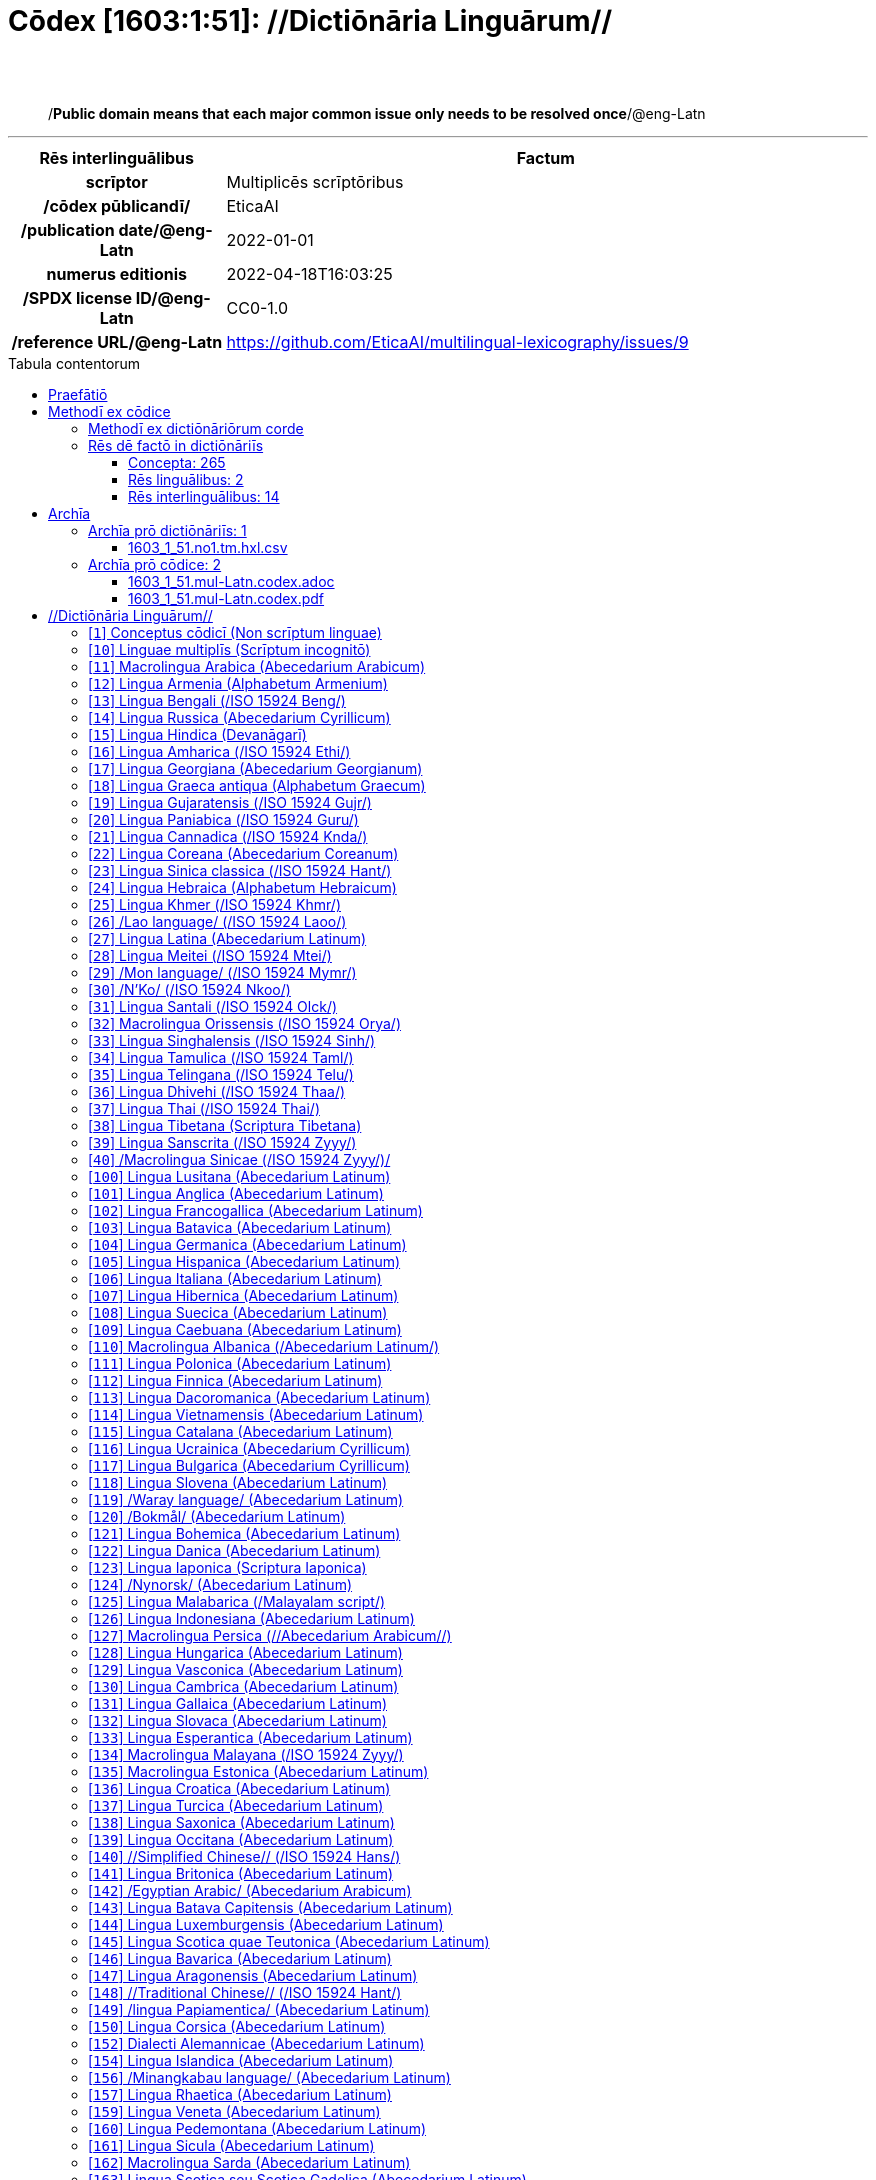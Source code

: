= Cōdex [1603:1:51]: //Dictiōnāria Linguārum//
:doctype: book
:title: Cōdex [1603:1:51]: //Dictiōnāria Linguārum//
:lang: la
:toc: macro
:toclevels: 5
:toc-title: Tabula contentorum
:table-caption: Tabula
:figure-caption: Pictūra
:example-caption: Exemplum
:last-update-label: Renovatio
:version-label: Versiō
:appendix-caption: Appendix
:source-highlighter: rouge
:warning-caption: Hic sunt dracones
:tip-caption: Commendātum
:front-cover-image: image:1603_1_51.mul-Latn.codex.svg["Cōdex [1603_1_51]: //Dictiōnāria Linguārum//",1050,1600]




{nbsp} +
{nbsp} +
[quote]
/**Public domain means that each major common issue only needs to be resolved once**/@eng-Latn

'''

[%header,cols="25h,~a"]
|===
|
Rēs interlinguālibus
|
Factum

|
scrīptor
|
Multiplicēs scrīptōribus

|
/cōdex pūblicandī/
|
EticaAI

|
/publication date/@eng-Latn
|
2022-01-01

|
numerus editionis
|
2022-04-18T16:03:25

|
/SPDX license ID/@eng-Latn
|
CC0-1.0

|
/reference URL/@eng-Latn
|
https://github.com/EticaAI/multilingual-lexicography/issues/9

|===


ifndef::backend-epub3[]
<<<
toc::[]
<<<
endif::[]


[id=0_999_1603_1]
== Praefātiō 

Rēs linguālibus::
  Lingua Anglica (Abecedarium Latinum):::
    _**Cōdex [1603:1:51]**_ is the book format of the machine-readable dictionaries _**[1603:1:51] //Dictiōnāria Linguārum//**_, which are distributed for implementers on external applications. This book is intended as an advanced resource for other lexicographers and terminology translators, including detect and report inconsistencies. It can, however, be used as an ad hoc dictionary if there is not derived work focused on your specific needs.
    +++<br><br>+++
    **ABOUT LEXICOGRAPHY**
    +++<br><br>+++
    Practical lexicography is the art or craft of compiling, writing and editing dictionaries. The basics are not far different than a millennia ago: it is still a very humane, creative work. It is necessary to be humble: most of the translator's mistakes are, in fact, not the translator's fault, but methodological flaws. Making sure of a source idea of what a concept represents, even if it means rewrite and make simpler, annex pictures, show examples, do whatever to make it be understood, makes even non-professional translators that care about their own language deliver better results than any alternative. In other words: even the so-called industry best practices of paying professional translators and reviewers cannot overcome already poorly explained source terms.
    +++<br><br>+++
    **ABOUT TYPES OF DICTIONARIES WE'RE COMPILING**
    +++<br><br>+++
    We're concerned with a group of ideas (we call it a group of dictionaries of concepts) which can be broken into smaller parts, reviewed for inconsistencies, improved for definitions, and then be translated by volunteers. Interlingual codes, such as what could be used on actual data exchange, are also added to each concept. Both glossaries, user interfaces (such as labels on data collection) and in some cases even standard codes for what would go on a data field could be compiled this way.
    +++<br><br>+++
    Since the full list of prototypal-dictionaries and dictionaries is huge, one way cited by objective audiences is the following:
    +++<br><br>+++
    . Humanitarian aid
    . Development aid
    . Human rights
    . Military relief (or conflict and conflict-resolution related concepts)
    +++<br><br>+++
    The itens 1, 2 and 4 https://en.m.wikipedia.org/wiki/Humanitarian-Development_Nexus[are sometimes referred as _nexus_] and are often found helping _humanitarian crisis_. Since most contributors whose ideas and valid criticism are volunteers, then 3 (human rights, as in International Amnesty) to differentiate from humanitarianism (such as Red Cross Movement is reference).
    +++<br><br>+++
    Note that **dictionaries are not usage guides**. Instructions, when they exist, are mostly dedicated to lexicographers and translators.
    +++<br><br>+++
    **/PRO BONŌ PUBLICŌ/@lat-Latn**
    +++<br><br>+++
    The lexicographers of this work are both volunteers, doing it for free, pro bonō publicō, and don't accept donations for the sake of everyone's reusable dictionaries. Existing previous work often is based on old public domain books. Most terminology translators already would be volunteers because they believe in a cause. The best way to inspire collaboration is to be examples ourselves.
    +++<br><br>+++
    There's a non-moralistic aspect, fairly simple to understand: how expensive would it be to pay for everyone's work considering it is feasible over 200 languages? The logistics to decide who should be paid, then worldwide cash transfer (may include people from embargoed countries), then traditional auditing mechanisms to check misuse donors expect, exist? In special terminology (dictionary terms themselves) and so many languages, neither sufficient money nor humans interested in being coordinators exist.


<<<

== Methodī ex cōdice
=== Methodī ex dictiōnāriōrum corde
NOTE: #`0_1603_1_7_2616_7535` ?#

=== Rēs dē factō in dictiōnāriīs
==== Concepta: 265

==== Rēs linguālibus: 2

[%header,cols="15h,25a,~,17"]
|===
|
Cōdex linguae
|
Glotto cōdicī +++<br>+++ ISO 639-3 +++<br>+++ Wiki QID cōdicī
|
Nōmen Latīnum
|
Concepta

|
lat-Latn
|
https://glottolog.org/resource/languoid/id/lati1261[lati1261]
+++<br>+++
https://iso639-3.sil.org/code/lat[lat]
+++<br>+++ https://www.wikidata.org/wiki/Q397[Q397]
|
Lingua Latina (Abecedarium Latinum)
|
265

|
eng-Latn
|
https://glottolog.org/resource/languoid/id/stan1293[stan1293]
+++<br>+++
https://iso639-3.sil.org/code/eng[eng]
+++<br>+++ https://www.wikidata.org/wiki/Q1860[Q1860]
|
Lingua Anglica (Abecedarium Latinum)
|
2

|===

==== Rēs interlinguālibus: 14
Rēs::
  /SPDX license ID/@eng-Latn:::
    Rēs interlinguālibus::::
      /Wiki P/;;
        https://www.wikidata.org/wiki/Property:P2479[P2479]

      /rēgulam/;;
        [0-9A-Za-z\.\-]{3,36}[+]?

      /formatter URL/@eng-Latn;;
        https://spdx.org/licenses/$1.html

      ix_hxlix;;
        ix_wikip2479

      ix_hxlvoc;;
        v_wiki_p_2479

    Rēs linguālibus::::
      Lingua Latina (Abecedarium Latinum);;
        +++<span lang="la">/SPDX license ID/@eng-Latn</span>+++

      Lingua Anglica (Abecedarium Latinum);;
        +++<span lang="en">SPDX license identifier</span>+++

  /reference URL/@eng-Latn:::
    Rēs interlinguālibus::::
      /Wiki P/;;
        https://www.wikidata.org/wiki/Property:P854[P854]

      ix_hxlix;;
        ix_wikip854

      ix_hxlvoc;;
        v_wiki_p_854

    Rēs linguālibus::::
      Lingua Latina (Abecedarium Latinum);;
        +++<span lang="la">/reference URL/@eng-Latn</span>+++

      Lingua Anglica (Abecedarium Latinum);;
        +++<span lang="en">should be used for Internet URLs as references</span>+++

  numerus editionis:::
    Rēs interlinguālibus::::
      /Wiki P/;;
        https://www.wikidata.org/wiki/Property:P393[P393]

      ix_hxlix;;
        ix_wikip393

      ix_hxlvoc;;
        v_wiki_p_393

    Rēs linguālibus::::
      Lingua Latina (Abecedarium Latinum);;
        +++<span lang="la">numerus editionis</span>+++

      Lingua Anglica (Abecedarium Latinum);;
        +++<span lang="en">number of an edition (first, second, ... as 1, 2, ...) or event</span>+++

  /Normalized CSV-like identifier; suffix affinity (lat: suffīxum)/:::
    Rēs interlinguālibus::::
      ix_hxlix;;
        ix_csvsffxm

      ix_hxlvoc;;
        v_csv_suffixum

    Rēs linguālibus::::
      Lingua Latina (Abecedarium Latinum);;
        +++<span lang="la">/Normalized CSV-like identifier; suffix affinity (lat: suffīxum)/</span>+++

      Lingua Anglica (Abecedarium Latinum);;
        +++<span lang="en">/Normalized CSV-like identifier; suffix affinity (lat: suffīxum)/</span>+++

  /publication date/@eng-Latn:::
    Rēs interlinguālibus::::
      /Wiki P/;;
        https://www.wikidata.org/wiki/Property:P577[P577]

      ix_hxlix;;
        ix_wikip577

      ix_hxlvoc;;
        v_wiki_p_577

    Rēs linguālibus::::
      Lingua Latina (Abecedarium Latinum);;
        +++<span lang="la">/publication date/@eng-Latn</span>+++

      Lingua Anglica (Abecedarium Latinum);;
        +++<span lang="en">Date or point in time when a work was first published or released</span>+++

  /HXL Standard, attributes only/:::
    Rēs interlinguālibus::::
      ix_hxlix;;
        ix_hxla

      ix_hxlvoc;;
        v_hxl_a

    Rēs linguālibus::::
      Lingua Latina (Abecedarium Latinum);;
        +++<span lang="la">/HXL Standard, attributes only/</span>+++

      Lingua Anglica (Abecedarium Latinum);;
        +++<span lang="en">/HXL Standard, attributes only/</span>+++

  /cōdex pūblicandī/:::
    Rēs interlinguālibus::::
      /Wiki P/;;
        https://www.wikidata.org/wiki/Property:P123[P123]

      ix_hxlix;;
        ix_wikip123

      ix_hxlvoc;;
        v_wiki_p_123

    Rēs linguālibus::::
      Lingua Latina (Abecedarium Latinum);;
        +++<span lang="la">/cōdex pūblicandī/</span>+++

      Lingua Anglica (Abecedarium Latinum);;
        +++<span lang="en">organization or person responsible for publishing books, periodicals, printed music, podcasts, games or software</span>+++

  scrīptor:::
    Rēs interlinguālibus::::
      /Wiki P/;;
        https://www.wikidata.org/wiki/Property:P50[P50]

      ix_hxlix;;
        ix_wikip50

      ix_hxlvoc;;
        v_wiki_p_50

    Rēs linguālibus::::
      Lingua Latina (Abecedarium Latinum);;
        +++<span lang="la">scrīptor</span>+++

      Lingua Anglica (Abecedarium Latinum);;
        +++<span lang="en">Main creator(s) of a written work (use on works, not humans)</span>+++


<<<

== Archīa

Rēs linguālibus::
  Lingua Anglica (Abecedarium Latinum):::
    **Context information**: ignoring for a moment the fact of having several translations (and optimized to receive contributions on a regular basis, not _just_ an static work), then the actual groundbreaking difference on the workflow used to generate every dictionaries on Cōdex such as this one are the following fact: **we provide machine readable formats even when the equivalents on _international languages_, such as English, don't have for areas such as humanitarian aid, development aid and human rights**. The closest to such multilingualism (outside Wikimedia) are European Union SEMICeu (up to 24 languages), but even then have issues while sharing translations on all languages. United Nations translations (up to 6 languages, rarely more) are not available by humanitarian agencies to help with terminology translations.
    +++<br><br>+++
    **Practical implication**: the text documents on _Archīa prō cōdice_ (literal English translation: _File for book_) are alternatives to this book format which are heavily automated using only the data format. However, the machine-readable formats on _Archīa prō dictiōnāriīs_ (literal English translation: _Files for dictionaries_) are the focus and recommended for derived works and intended for mitigating additional human errors. We can even create new formats by request! The goal here is both to allow terminology translators and production usage where it makes an impact.


=== Archīa prō dictiōnāriīs: 1


==== 1603_1_51.no1.tm.hxl.csv

Rēs interlinguālibus::
  /download link/@eng-Latn::: link:1603_1_51.no1.tm.hxl.csv[1603_1_51.no1.tm.hxl.csv]
Rēs linguālibus::
  Lingua Anglica (Abecedarium Latinum):::
    /Numerordinatio on HXLTM container/



=== Archīa prō cōdice: 2


==== 1603_1_51.mul-Latn.codex.adoc

Rēs interlinguālibus::
  /download link/@eng-Latn::: link:1603_1_51.mul-Latn.codex.adoc[1603_1_51.mul-Latn.codex.adoc]
  /reference URL/@eng-Latn:::
    https://docs.asciidoctor.org/

Rēs linguālibus::
  Lingua Anglica (Abecedarium Latinum):::
    AsciiDoc is a plain text authoring format (i.e., lightweight markup language) for writing technical content such as documentation, articles, and books.



==== 1603_1_51.mul-Latn.codex.pdf

Rēs interlinguālibus::
  /download link/@eng-Latn::: link:1603_1_51.mul-Latn.codex.pdf[1603_1_51.mul-Latn.codex.pdf]
  /reference URL/@eng-Latn:::
    https://www.adobe.com/content/dam/acom/en/devnet/pdf/pdfs/PDF32000_2008.pdf

Rēs linguālibus::
  Lingua Anglica (Abecedarium Latinum):::
    Portable Document Format (PDF), standardized as ISO 32000, is a file format developed by Adobe in 1992 to present documents, including text formatting and images, in a manner independent of application software, hardware, and operating systems.




<<<

[.text-center]

Dictiōnāria initiīs

<<<

== //Dictiōnāria Linguārum//
<<<

[id='1']
=== [`1`] Conceptus cōdicī (Non scrīptum linguae)

Rēs interlinguālibus::
  ix_uid:::
    qcc-Zxxx

  /Normalized CSV-like identifier; suffix affinity (lat: suffīxum)/:::
    __i_qcc__is_zxxx

  /HXL Standard, attributes only/:::
    +i_qcc+is_zxxx

Rēs linguālibus::
  Lingua Latina (Abecedarium Latinum):::
    +++<span lang="la">Conceptus cōdicī (Non scrīptum linguae)</span>+++





<<<

[id='10']
=== [`10`] Linguae multiplīs (Scrīptum incognitō)

Rēs interlinguālibus::
  ix_uid:::
    mul-Zyyy

  /Normalized CSV-like identifier; suffix affinity (lat: suffīxum)/:::
    __i_mul__is_zyyy

  /HXL Standard, attributes only/:::
    +i_mul+is_zyyy

  ix_iso639p3a3:::
    mul

Rēs linguālibus::
  Lingua Latina (Abecedarium Latinum):::
    +++<span lang="la">Linguae multiplīs (Scrīptum incognitō)</span>+++





<<<

[id='11']
=== [`11`] Macrolingua Arabica (Abecedarium Arabicum)

Rēs interlinguālibus::
  ix_uid:::
    ara-Arab

  /Normalized CSV-like identifier; suffix affinity (lat: suffīxum)/:::
    __i_ara__is_arab

  /HXL Standard, attributes only/:::
    +i_ara+is_arab

  ix_wikiq+ix_linguam:::
    Q13955

  ix_wikiq+ix_scriptum:::
    Q8196

  ix_wikilngm:::
    ar

  ix_glottocode:::
    arab1395

  ix_iso639p3a3:::
    ara

Rēs linguālibus::
  Lingua Latina (Abecedarium Latinum):::
    +++<span lang="la">Macrolingua Arabica (Abecedarium Arabicum)</span>+++





<<<

[id='12']
=== [`12`] Lingua Armenia (Alphabetum Armenium)

Rēs interlinguālibus::
  ix_uid:::
    hye-Armn

  /Normalized CSV-like identifier; suffix affinity (lat: suffīxum)/:::
    __i_hye__is_armn

  /HXL Standard, attributes only/:::
    +i_hye+is_armn

  ix_wikiq+ix_linguam:::
    Q8785

  ix_wikiq+ix_scriptum:::
    Q11932

  ix_wikilngm:::
    hy

  ix_glottocode:::
    nucl1235

  ix_iso639p3a3:::
    hye

Rēs linguālibus::
  Lingua Latina (Abecedarium Latinum):::
    +++<span lang="la">Lingua Armenia (Alphabetum Armenium)</span>+++





<<<

[id='13']
=== [`13`] Lingua Bengali (/ISO 15924 Beng/)

Rēs interlinguālibus::
  ix_uid:::
    ben-Beng

  /Normalized CSV-like identifier; suffix affinity (lat: suffīxum)/:::
    __i_ben__is_beng

  /HXL Standard, attributes only/:::
    +i_ben+is_beng

  ix_wikiq+ix_linguam:::
    Q9610

  ix_wikiq+ix_scriptum:::
    Q756802

  ix_wikilngm:::
    bn

  ix_glottocode:::
    beng1280

  ix_iso639p3a3:::
    ben

Rēs linguālibus::
  Lingua Latina (Abecedarium Latinum):::
    +++<span lang="la">Lingua Bengali (/ISO 15924 Beng/)</span>+++





<<<

[id='14']
=== [`14`] Lingua Russica (Abecedarium Cyrillicum)

Rēs interlinguālibus::
  ix_uid:::
    rus-Cyrl

  /Normalized CSV-like identifier; suffix affinity (lat: suffīxum)/:::
    __i_rus__is_cyrl

  /HXL Standard, attributes only/:::
    +i_rus+is_cyrl

  ix_wikiq+ix_linguam:::
    Q7737

  ix_wikiq+ix_scriptum:::
    Q8209

  ix_wikilngm:::
    ru

  ix_glottocode:::
    russ1263

  ix_iso639p3a3:::
    rus

Rēs linguālibus::
  Lingua Latina (Abecedarium Latinum):::
    +++<span lang="la">Lingua Russica (Abecedarium Cyrillicum)</span>+++





<<<

[id='15']
=== [`15`] Lingua Hindica (Devanāgarī)

Rēs interlinguālibus::
  ix_uid:::
    hin-Deva

  /Normalized CSV-like identifier; suffix affinity (lat: suffīxum)/:::
    __i_hin__is_deva

  /HXL Standard, attributes only/:::
    +i_hin+is_deva

  ix_wikiq+ix_linguam:::
    Q1568

  ix_wikiq+ix_scriptum:::
    Q38592

  ix_wikilngm:::
    hi

  ix_glottocode:::
    hind1269

  ix_iso639p3a3:::
    hin

Rēs linguālibus::
  Lingua Latina (Abecedarium Latinum):::
    +++<span lang="la">Lingua Hindica (Devanāgarī)</span>+++





<<<

[id='16']
=== [`16`] Lingua Amharica (/ISO 15924 Ethi/)

Rēs interlinguālibus::
  ix_uid:::
    amh-Ethi

  /Normalized CSV-like identifier; suffix affinity (lat: suffīxum)/:::
    __i_amh__is_ethi

  /HXL Standard, attributes only/:::
    +i_amh+is_ethi

  ix_wikiq+ix_linguam:::
    Q28244

  ix_wikiq+ix_scriptum:::
    Q257634

  ix_wikilngm:::
    am

  ix_glottocode:::
    amha1245

  ix_iso639p3a3:::
    amh

Rēs linguālibus::
  Lingua Latina (Abecedarium Latinum):::
    +++<span lang="la">Lingua Amharica (/ISO 15924 Ethi/)</span>+++





<<<

[id='17']
=== [`17`] Lingua Georgiana (Abecedarium Georgianum)

Rēs interlinguālibus::
  ix_uid:::
    kat-Geor

  /Normalized CSV-like identifier; suffix affinity (lat: suffīxum)/:::
    __i_kat__is_geor

  /HXL Standard, attributes only/:::
    +i_kat+is_geor

  ix_wikiq+ix_linguam:::
    Q8108

  ix_wikiq+ix_scriptum:::
    Q161428

  ix_wikilngm:::
    ka

  ix_glottocode:::
    nucl1302

  ix_iso639p3a3:::
    kat

Rēs linguālibus::
  Lingua Latina (Abecedarium Latinum):::
    +++<span lang="la">Lingua Georgiana (Abecedarium Georgianum)</span>+++





<<<

[id='18']
=== [`18`] Lingua Graeca antiqua (Alphabetum Graecum)

Rēs interlinguālibus::
  ix_uid:::
    grc-Grek

  /Normalized CSV-like identifier; suffix affinity (lat: suffīxum)/:::
    __i_grc__is_grek

  /HXL Standard, attributes only/:::
    +i_grc+is_grek

  ix_wikiq+ix_linguam:::
    Q35497

  ix_wikiq+ix_scriptum:::
    Q8216

  ix_wikilngm:::
    grc

  ix_glottocode:::
    anci1242

  ix_iso639p3a3:::
    grc

Rēs linguālibus::
  Lingua Latina (Abecedarium Latinum):::
    +++<span lang="la">Lingua Graeca antiqua (Alphabetum Graecum)</span>+++





<<<

[id='19']
=== [`19`] Lingua Gujaratensis (/ISO 15924 Gujr/)

Rēs interlinguālibus::
  ix_uid:::
    guj-Gujr

  /Normalized CSV-like identifier; suffix affinity (lat: suffīxum)/:::
    __i_guj__is_gujr

  /HXL Standard, attributes only/:::
    +i_guj+is_gujr

  ix_wikiq+ix_linguam:::
    Q5137

  ix_wikiq+ix_scriptum:::
    Q733944

  ix_wikilngm:::
    gu

  ix_glottocode:::
    guja1252

  ix_iso639p3a3:::
    guj

Rēs linguālibus::
  Lingua Latina (Abecedarium Latinum):::
    +++<span lang="la">Lingua Gujaratensis (/ISO 15924 Gujr/)</span>+++





<<<

[id='20']
=== [`20`] Lingua Paniabica (/ISO 15924 Guru/)

Rēs interlinguālibus::
  ix_uid:::
    pan-Guru

  /Normalized CSV-like identifier; suffix affinity (lat: suffīxum)/:::
    __i_pan__is_guru

  /HXL Standard, attributes only/:::
    +i_pan+is_guru

  ix_wikiq+ix_linguam:::
    Q58635

  ix_wikiq+ix_scriptum:::
    Q689894

  ix_wikilngm:::
    pa

  ix_glottocode:::
    panj1256

  ix_iso639p3a3:::
    pan

Rēs linguālibus::
  Lingua Latina (Abecedarium Latinum):::
    +++<span lang="la">Lingua Paniabica (/ISO 15924 Guru/)</span>+++





<<<

[id='21']
=== [`21`] Lingua Cannadica (/ISO 15924 Knda/)

Rēs interlinguālibus::
  ix_uid:::
    kan-Knda

  /Normalized CSV-like identifier; suffix affinity (lat: suffīxum)/:::
    __i_kan__is_knda

  /HXL Standard, attributes only/:::
    +i_kan+is_knda

  ix_wikiq+ix_linguam:::
    Q33673

  ix_wikiq+ix_scriptum:::
    Q839666

  ix_wikilngm:::
    kn

  ix_glottocode:::
    nucl1305

  ix_iso639p3a3:::
    kan

Rēs linguālibus::
  Lingua Latina (Abecedarium Latinum):::
    +++<span lang="la">Lingua Cannadica (/ISO 15924 Knda/)</span>+++





<<<

[id='22']
=== [`22`] Lingua Coreana (Abecedarium Coreanum)

Rēs interlinguālibus::
  ix_uid:::
    kor-Hang

  /Normalized CSV-like identifier; suffix affinity (lat: suffīxum)/:::
    __i_kor__is_hang

  /HXL Standard, attributes only/:::
    +i_kor+is_hang

  ix_wikiq+ix_linguam:::
    Q9176

  ix_wikiq+ix_scriptum:::
    Q8222

  ix_wikilngm:::
    ko

  ix_glottocode:::
    kore1280

  ix_iso639p3a3:::
    kor

Rēs linguālibus::
  Lingua Latina (Abecedarium Latinum):::
    +++<span lang="la">Lingua Coreana (Abecedarium Coreanum)</span>+++





<<<

[id='23']
=== [`23`] Lingua Sinica classica (/ISO 15924 Hant/)

Rēs interlinguālibus::
  ix_uid:::
    lzh-Hant

  /Normalized CSV-like identifier; suffix affinity (lat: suffīxum)/:::
    __i_lzh__is_hant

  /HXL Standard, attributes only/:::
    +i_lzh+is_hant

  ix_wikiq+ix_linguam:::
    Q37041

  ix_wikiq+ix_scriptum:::
    Q178528

  ix_wikilngm:::
    lzh

  ix_glottocode:::
    lite1248

  ix_iso639p3a3:::
    lzh

Rēs linguālibus::
  Lingua Latina (Abecedarium Latinum):::
    +++<span lang="la">Lingua Sinica classica (/ISO 15924 Hant/)</span>+++





<<<

[id='24']
=== [`24`] Lingua Hebraica (Alphabetum Hebraicum)

Rēs interlinguālibus::
  ix_uid:::
    heb-Hebr

  /Normalized CSV-like identifier; suffix affinity (lat: suffīxum)/:::
    __i_heb__is_hebr

  /HXL Standard, attributes only/:::
    +i_heb+is_hebr

  ix_wikiq+ix_linguam:::
    Q9288

  ix_wikiq+ix_scriptum:::
    Q33513

  ix_wikilngm:::
    he

  ix_glottocode:::
    hebr1245

  ix_iso639p3a3:::
    heb

Rēs linguālibus::
  Lingua Latina (Abecedarium Latinum):::
    +++<span lang="la">Lingua Hebraica (Alphabetum Hebraicum)</span>+++





<<<

[id='25']
=== [`25`] Lingua Khmer (/ISO 15924 Khmr/)

Rēs interlinguālibus::
  ix_uid:::
    khm-Khmr

  /Normalized CSV-like identifier; suffix affinity (lat: suffīxum)/:::
    __i_khm__is_khmr

  /HXL Standard, attributes only/:::
    +i_khm+is_khmr

  ix_wikiq+ix_linguam:::
    Q9205

  ix_wikiq+ix_scriptum:::
    Q1054190

  ix_wikilngm:::
    km

  ix_glottocode:::
    cent1989

  ix_iso639p3a3:::
    khm

Rēs linguālibus::
  Lingua Latina (Abecedarium Latinum):::
    +++<span lang="la">Lingua Khmer (/ISO 15924 Khmr/)</span>+++





<<<

[id='26']
=== [`26`] /Lao language/ (/ISO 15924 Laoo/)

Rēs interlinguālibus::
  ix_uid:::
    lao-Laoo

  /Normalized CSV-like identifier; suffix affinity (lat: suffīxum)/:::
    __i_lao__is_laoo

  /HXL Standard, attributes only/:::
    +i_lao+is_laoo

  ix_wikiq+ix_linguam:::
    Q9211

  ix_wikiq+ix_scriptum:::
    Q1815229

  ix_wikilngm:::
    lo

  ix_glottocode:::
    laoo1244

  ix_iso639p3a3:::
    lao

Rēs linguālibus::
  Lingua Latina (Abecedarium Latinum):::
    +++<span lang="la">/Lao language/ (/ISO 15924 Laoo/)</span>+++





<<<

[id='27']
=== [`27`] Lingua Latina (Abecedarium Latinum)

Rēs interlinguālibus::
  ix_uid:::
    lat-Latn

  /Normalized CSV-like identifier; suffix affinity (lat: suffīxum)/:::
    __i_lat__is_latn

  /HXL Standard, attributes only/:::
    +i_lat+is_latn

  ix_wikiq+ix_linguam:::
    Q397

  ix_wikiq+ix_scriptum:::
    Q8229

  ix_wikilngm:::
    la

  ix_glottocode:::
    lati1261

  ix_iso639p3a3:::
    lat

Rēs linguālibus::
  Lingua Latina (Abecedarium Latinum):::
    +++<span lang="la">Lingua Latina (Abecedarium Latinum)</span>+++





<<<

[id='28']
=== [`28`] Lingua Meitei (/ISO 15924 Mtei/)

Rēs interlinguālibus::
  ix_uid:::
    mni-Mtei

  /Normalized CSV-like identifier; suffix affinity (lat: suffīxum)/:::
    __i_mni__is_mtei

  /HXL Standard, attributes only/:::
    +i_mni+is_mtei

  ix_wikiq+ix_linguam:::
    Q33868

  ix_wikiq+ix_scriptum:::
    Q2981413

  ix_wikilngm:::
    mni

  ix_glottocode:::
    mani1292

  ix_iso639p3a3:::
    mni

Rēs linguālibus::
  Lingua Latina (Abecedarium Latinum):::
    +++<span lang="la">Lingua Meitei (/ISO 15924 Mtei/)</span>+++





<<<

[id='29']
=== [`29`] /Mon language/ (/ISO 15924 Mymr/)

Rēs interlinguālibus::
  ix_uid:::
    mnw-Mymr

  /Normalized CSV-like identifier; suffix affinity (lat: suffīxum)/:::
    __i_mnw__is_mymr

  /HXL Standard, attributes only/:::
    +i_mnw+is_mymr

  ix_wikiq+ix_linguam:::
    Q13349

  ix_wikiq+ix_scriptum:::
    Q43887939

  ix_wikilngm:::
    mnw

  ix_glottocode:::
    monn1252

  ix_iso639p3a3:::
    mnw

Rēs linguālibus::
  Lingua Latina (Abecedarium Latinum):::
    +++<span lang="la">/Mon language/ (/ISO 15924 Mymr/)</span>+++





<<<

[id='30']
=== [`30`] /N'Ko/ (/ISO 15924 Nkoo/)

Rēs interlinguālibus::
  ix_uid:::
    nqo-Nkoo

  /Normalized CSV-like identifier; suffix affinity (lat: suffīxum)/:::
    __i_nqo__is_nkoo

  /HXL Standard, attributes only/:::
    +i_nqo+is_nkoo

  ix_wikiq+ix_linguam:::
    Q18546266

  ix_wikiq+ix_scriptum:::
    Q1062587

  ix_wikilngm:::
    nqo

  ix_glottocode:::
    nkoa1234

  ix_iso639p3a3:::
    nqo

Rēs linguālibus::
  Lingua Latina (Abecedarium Latinum):::
    +++<span lang="la">/N'Ko/ (/ISO 15924 Nkoo/)</span>+++





<<<

[id='31']
=== [`31`] Lingua Santali (/ISO 15924 Olck/)

Rēs interlinguālibus::
  ix_uid:::
    sat-Olck

  /Normalized CSV-like identifier; suffix affinity (lat: suffīxum)/:::
    __i_sat__is_olck

  /HXL Standard, attributes only/:::
    +i_sat+is_olck

  ix_wikiq+ix_linguam:::
    Q33965

  ix_wikiq+ix_scriptum:::
    Q201688

  ix_wikilngm:::
    sat

  ix_glottocode:::
    sant1410

  ix_iso639p3a3:::
    sat

Rēs linguālibus::
  Lingua Latina (Abecedarium Latinum):::
    +++<span lang="la">Lingua Santali (/ISO 15924 Olck/)</span>+++





<<<

[id='32']
=== [`32`] Macrolingua Orissensis (/ISO 15924 Orya/)

Rēs interlinguālibus::
  ix_uid:::
    ori-Orya

  /Normalized CSV-like identifier; suffix affinity (lat: suffīxum)/:::
    __i_ori__is_orya

  /HXL Standard, attributes only/:::
    +i_ori+is_orya

  ix_wikiq+ix_linguam:::
    Q33810

  ix_wikiq+ix_scriptum:::
    Q1760127

  ix_wikilngm:::
    or

  ix_iso639p3a3:::
    ori

Rēs linguālibus::
  Lingua Latina (Abecedarium Latinum):::
    +++<span lang="la">Macrolingua Orissensis (/ISO 15924 Orya/)</span>+++





<<<

[id='33']
=== [`33`] Lingua Singhalensis (/ISO 15924 Sinh/)

Rēs interlinguālibus::
  ix_uid:::
    sin-Sinh

  /Normalized CSV-like identifier; suffix affinity (lat: suffīxum)/:::
    __i_sin__is_sinh

  /HXL Standard, attributes only/:::
    +i_sin+is_sinh

  ix_wikiq+ix_linguam:::
    Q13267

  ix_wikiq+ix_scriptum:::
    Q1574992

  ix_wikilngm:::
    si

  ix_glottocode:::
    sinh1246

  ix_iso639p3a3:::
    sin

Rēs linguālibus::
  Lingua Latina (Abecedarium Latinum):::
    +++<span lang="la">Lingua Singhalensis (/ISO 15924 Sinh/)</span>+++





<<<

[id='34']
=== [`34`] Lingua Tamulica (/ISO 15924 Taml/)

Rēs interlinguālibus::
  ix_uid:::
    tam-Taml

  /Normalized CSV-like identifier; suffix affinity (lat: suffīxum)/:::
    __i_tam__is_taml

  /HXL Standard, attributes only/:::
    +i_tam+is_taml

  ix_wikiq+ix_linguam:::
    Q5885

  ix_wikiq+ix_scriptum:::
    Q26803

  ix_wikilngm:::
    ta

  ix_glottocode:::
    tami1289

  ix_iso639p3a3:::
    tam

Rēs linguālibus::
  Lingua Latina (Abecedarium Latinum):::
    +++<span lang="la">Lingua Tamulica (/ISO 15924 Taml/)</span>+++





<<<

[id='35']
=== [`35`] Lingua Telingana (/ISO 15924 Telu/)

Rēs interlinguālibus::
  ix_uid:::
    tel-Telu

  /Normalized CSV-like identifier; suffix affinity (lat: suffīxum)/:::
    __i_tel__is_telu

  /HXL Standard, attributes only/:::
    +i_tel+is_telu

  ix_wikiq+ix_linguam:::
    Q8097

  ix_wikiq+ix_scriptum:::
    Q570450

  ix_wikilngm:::
    te

  ix_glottocode:::
    telu1262

  ix_iso639p3a3:::
    tel

Rēs linguālibus::
  Lingua Latina (Abecedarium Latinum):::
    +++<span lang="la">Lingua Telingana (/ISO 15924 Telu/)</span>+++





<<<

[id='36']
=== [`36`] Lingua Dhivehi (/ISO 15924 Thaa/)

Rēs interlinguālibus::
  ix_uid:::
    div-Thaa

  /Normalized CSV-like identifier; suffix affinity (lat: suffīxum)/:::
    __i_div__is_thaa

  /HXL Standard, attributes only/:::
    +i_div+is_thaa

  ix_wikiq+ix_linguam:::
    Q32656

  ix_wikiq+ix_scriptum:::
    Q877906

  ix_wikilngm:::
    dv

  ix_glottocode:::
    dhiv1236

  ix_iso639p3a3:::
    div

Rēs linguālibus::
  Lingua Latina (Abecedarium Latinum):::
    +++<span lang="la">Lingua Dhivehi (/ISO 15924 Thaa/)</span>+++





<<<

[id='37']
=== [`37`] Lingua Thai (/ISO 15924 Thai/)

Rēs interlinguālibus::
  ix_uid:::
    tha-Thai

  /Normalized CSV-like identifier; suffix affinity (lat: suffīxum)/:::
    __i_tha__is_thai

  /HXL Standard, attributes only/:::
    +i_tha+is_thai

  ix_wikiq+ix_linguam:::
    Q9217

  ix_wikiq+ix_scriptum:::
    Q236376

  ix_wikilngm:::
    th

  ix_glottocode:::
    thai1261

  ix_iso639p3a3:::
    tha

Rēs linguālibus::
  Lingua Latina (Abecedarium Latinum):::
    +++<span lang="la">Lingua Thai (/ISO 15924 Thai/)</span>+++





<<<

[id='38']
=== [`38`] Lingua Tibetana (Scriptura Tibetana)

Rēs interlinguālibus::
  ix_uid:::
    bod-Tibt

  /Normalized CSV-like identifier; suffix affinity (lat: suffīxum)/:::
    __i_bod__is_tibt

  /HXL Standard, attributes only/:::
    +i_bod+is_tibt

  ix_wikiq+ix_linguam:::
    Q34271

  ix_wikiq+ix_scriptum:::
    Q46861

  ix_wikilngm:::
    bo

  ix_glottocode:::
    tibe1272

  ix_iso639p3a3:::
    bod

Rēs linguālibus::
  Lingua Latina (Abecedarium Latinum):::
    +++<span lang="la">Lingua Tibetana (Scriptura Tibetana)</span>+++





<<<

[id='39']
=== [`39`] Lingua Sanscrita (/ISO 15924 Zyyy/)

Rēs interlinguālibus::
  ix_uid:::
    san-Zyyy

  /Normalized CSV-like identifier; suffix affinity (lat: suffīxum)/:::
    __i_san__is_zyyy

  /HXL Standard, attributes only/:::
    +i_san+is_zyyy

  ix_wikiq+ix_linguam:::
    Q11059

  ix_wikilngm:::
    sa

  ix_glottocode:::
    sans1269

  ix_iso639p3a3:::
    san

Rēs linguālibus::
  Lingua Latina (Abecedarium Latinum):::
    +++<span lang="la">Lingua Sanscrita (/ISO 15924 Zyyy/)</span>+++





<<<

[id='40']
=== [`40`] /Macrolingua Sinicae (/ISO 15924 Zyyy/)/

Rēs interlinguālibus::
  ix_uid:::
    zho-Zyyy

  /Normalized CSV-like identifier; suffix affinity (lat: suffīxum)/:::
    __i_zho__is_zyyy

  /HXL Standard, attributes only/:::
    +i_zho+is_zyyy

  ix_wikiq+ix_linguam:::
    Q7850

  ix_wikilngm:::
    zh

  ix_glottocode:::
    sini1245

  ix_iso639p3a3:::
    zho

Rēs linguālibus::
  Lingua Latina (Abecedarium Latinum):::
    +++<span lang="la">/Macrolingua Sinicae (/ISO 15924 Zyyy/)/</span>+++





<<<

[id='100']
=== [`100`] Lingua Lusitana (Abecedarium Latinum)

Rēs interlinguālibus::
  ix_uid:::
    por-Latn

  /Normalized CSV-like identifier; suffix affinity (lat: suffīxum)/:::
    __i_por__is_latn

  /HXL Standard, attributes only/:::
    +i_por+is_latn

  ix_wikiq+ix_linguam:::
    Q5146

  ix_wikiq+ix_scriptum:::
    Q8229

  ix_wikilngm:::
    pt

  ix_glottocode:::
    port1283

  ix_iso639p3a3:::
    por

Rēs linguālibus::
  Lingua Latina (Abecedarium Latinum):::
    +++<span lang="la">Lingua Lusitana (Abecedarium Latinum)</span>+++





<<<

[id='101']
=== [`101`] Lingua Anglica (Abecedarium Latinum)

Rēs interlinguālibus::
  ix_uid:::
    eng-Latn

  /Normalized CSV-like identifier; suffix affinity (lat: suffīxum)/:::
    __i_eng__is_latn

  /HXL Standard, attributes only/:::
    +i_eng+is_latn

  ix_wikiq+ix_linguam:::
    Q1860

  ix_wikiq+ix_scriptum:::
    Q8229

  ix_wikilngm:::
    en

  ix_glottocode:::
    stan1293

  ix_iso639p3a3:::
    eng

Rēs linguālibus::
  Lingua Latina (Abecedarium Latinum):::
    +++<span lang="la">Lingua Anglica (Abecedarium Latinum)</span>+++





<<<

[id='102']
=== [`102`] Lingua Francogallica (Abecedarium Latinum)

Rēs interlinguālibus::
  ix_uid:::
    fra-Latn

  /Normalized CSV-like identifier; suffix affinity (lat: suffīxum)/:::
    __i_fra__is_latn

  /HXL Standard, attributes only/:::
    +i_fra+is_latn

  ix_wikiq+ix_linguam:::
    Q150

  ix_wikiq+ix_scriptum:::
    Q8229

  ix_wikilngm:::
    fr

  ix_glottocode:::
    stan1290

  ix_iso639p3a3:::
    fra

Rēs linguālibus::
  Lingua Latina (Abecedarium Latinum):::
    +++<span lang="la">Lingua Francogallica (Abecedarium Latinum)</span>+++





<<<

[id='103']
=== [`103`] Lingua Batavica (Abecedarium Latinum)

Rēs interlinguālibus::
  ix_uid:::
    nld-Latn

  /Normalized CSV-like identifier; suffix affinity (lat: suffīxum)/:::
    __i_nld__is_latn

  /HXL Standard, attributes only/:::
    +i_nld+is_latn

  ix_wikiq+ix_linguam:::
    Q7411

  ix_wikiq+ix_scriptum:::
    Q8229

  ix_wikilngm:::
    nl

  ix_glottocode:::
    mode1257

  ix_iso639p3a3:::
    nld

Rēs linguālibus::
  Lingua Latina (Abecedarium Latinum):::
    +++<span lang="la">Lingua Batavica (Abecedarium Latinum)</span>+++





<<<

[id='104']
=== [`104`] Lingua Germanica (Abecedarium Latinum)

Rēs interlinguālibus::
  ix_uid:::
    deu-Latn

  /Normalized CSV-like identifier; suffix affinity (lat: suffīxum)/:::
    __i_deu__is_latn

  /HXL Standard, attributes only/:::
    +i_deu+is_latn

  ix_wikiq+ix_linguam:::
    Q188

  ix_wikiq+ix_scriptum:::
    Q8229

  ix_wikilngm:::
    de

  ix_glottocode:::
    stan1295

  ix_iso639p3a3:::
    deu

Rēs linguālibus::
  Lingua Latina (Abecedarium Latinum):::
    +++<span lang="la">Lingua Germanica (Abecedarium Latinum)</span>+++





<<<

[id='105']
=== [`105`] Lingua Hispanica (Abecedarium Latinum)

Rēs interlinguālibus::
  ix_uid:::
    spa-Latn

  /Normalized CSV-like identifier; suffix affinity (lat: suffīxum)/:::
    __i_spa__is_latn

  /HXL Standard, attributes only/:::
    +i_spa+is_latn

  ix_wikiq+ix_linguam:::
    Q1321

  ix_wikiq+ix_scriptum:::
    Q8229

  ix_wikilngm:::
    es

  ix_glottocode:::
    stan1288

  ix_iso639p3a3:::
    spa

Rēs linguālibus::
  Lingua Latina (Abecedarium Latinum):::
    +++<span lang="la">Lingua Hispanica (Abecedarium Latinum)</span>+++





<<<

[id='106']
=== [`106`] Lingua Italiana (Abecedarium Latinum)

Rēs interlinguālibus::
  ix_uid:::
    ita-Latn

  /Normalized CSV-like identifier; suffix affinity (lat: suffīxum)/:::
    __i_ita__is_latn

  /HXL Standard, attributes only/:::
    +i_ita+is_latn

  ix_wikiq+ix_linguam:::
    Q652

  ix_wikiq+ix_scriptum:::
    Q8229

  ix_wikilngm:::
    it

  ix_glottocode:::
    ital1282

  ix_iso639p3a3:::
    ita

Rēs linguālibus::
  Lingua Latina (Abecedarium Latinum):::
    +++<span lang="la">Lingua Italiana (Abecedarium Latinum)</span>+++





<<<

[id='107']
=== [`107`] Lingua Hibernica (Abecedarium Latinum)

Rēs interlinguālibus::
  ix_uid:::
    gle-Latn

  /Normalized CSV-like identifier; suffix affinity (lat: suffīxum)/:::
    __i_gle__is_latn

  /HXL Standard, attributes only/:::
    +i_gle+is_latn

  ix_wikiq+ix_linguam:::
    Q9142

  ix_wikiq+ix_scriptum:::
    Q8229

  ix_wikilngm:::
    ga

  ix_glottocode:::
    iris1253

  ix_iso639p3a3:::
    gle

Rēs linguālibus::
  Lingua Latina (Abecedarium Latinum):::
    +++<span lang="la">Lingua Hibernica (Abecedarium Latinum)</span>+++





<<<

[id='108']
=== [`108`] Lingua Suecica (Abecedarium Latinum)

Rēs interlinguālibus::
  ix_uid:::
    swe-Latn

  /Normalized CSV-like identifier; suffix affinity (lat: suffīxum)/:::
    __i_swe__is_latn

  /HXL Standard, attributes only/:::
    +i_swe+is_latn

  ix_wikiq+ix_linguam:::
    Q9027

  ix_wikiq+ix_scriptum:::
    Q8229

  ix_wikilngm:::
    sv

  ix_glottocode:::
    swed1254

  ix_iso639p3a3:::
    swe

Rēs linguālibus::
  Lingua Latina (Abecedarium Latinum):::
    +++<span lang="la">Lingua Suecica (Abecedarium Latinum)</span>+++





<<<

[id='109']
=== [`109`] Lingua Caebuana (Abecedarium Latinum)

Rēs interlinguālibus::
  ix_uid:::
    ceb-Latn

  /Normalized CSV-like identifier; suffix affinity (lat: suffīxum)/:::
    __i_ceb__is_latn

  /HXL Standard, attributes only/:::
    +i_ceb+is_latn

  ix_wikiq+ix_linguam:::
    Q33239

  ix_wikiq+ix_scriptum:::
    Q8229

  ix_wikilngm:::
    ceb

  ix_glottocode:::
    cebu1242

  ix_iso639p3a3:::
    ceb

Rēs linguālibus::
  Lingua Latina (Abecedarium Latinum):::
    +++<span lang="la">Lingua Caebuana (Abecedarium Latinum)</span>+++





<<<

[id='110']
=== [`110`] Macrolingua Albanica (/Abecedarium Latinum/)

Rēs interlinguālibus::
  ix_uid:::
    sqi-Latn

  /Normalized CSV-like identifier; suffix affinity (lat: suffīxum)/:::
    __i_sqi__is_latn

  /HXL Standard, attributes only/:::
    +i_sqi+is_latn

  ix_wikiq+ix_linguam:::
    Q8748

  ix_wikiq+ix_scriptum:::
    Q8229

  ix_wikilngm:::
    sq

  ix_glottocode:::
    alba1267

  ix_iso639p3a3:::
    sqi

Rēs linguālibus::
  Lingua Latina (Abecedarium Latinum):::
    +++<span lang="la">Macrolingua Albanica (/Abecedarium Latinum/)</span>+++





<<<

[id='111']
=== [`111`] Lingua Polonica (Abecedarium Latinum)

Rēs interlinguālibus::
  ix_uid:::
    pol-Latn

  /Normalized CSV-like identifier; suffix affinity (lat: suffīxum)/:::
    __i_pol__is_latn

  /HXL Standard, attributes only/:::
    +i_pol+is_latn

  ix_wikiq+ix_linguam:::
    Q809

  ix_wikiq+ix_scriptum:::
    Q8229

  ix_wikilngm:::
    pl

  ix_glottocode:::
    poli1260

  ix_iso639p3a3:::
    pol

Rēs linguālibus::
  Lingua Latina (Abecedarium Latinum):::
    +++<span lang="la">Lingua Polonica (Abecedarium Latinum)</span>+++





<<<

[id='112']
=== [`112`] Lingua Finnica (Abecedarium Latinum)

Rēs interlinguālibus::
  ix_uid:::
    fin-Latn

  /Normalized CSV-like identifier; suffix affinity (lat: suffīxum)/:::
    __i_fin__is_latn

  /HXL Standard, attributes only/:::
    +i_fin+is_latn

  ix_wikiq+ix_linguam:::
    Q1412

  ix_wikiq+ix_scriptum:::
    Q8229

  ix_wikilngm:::
    fi

  ix_glottocode:::
    finn1318

  ix_iso639p3a3:::
    fin

Rēs linguālibus::
  Lingua Latina (Abecedarium Latinum):::
    +++<span lang="la">Lingua Finnica (Abecedarium Latinum)</span>+++





<<<

[id='113']
=== [`113`] Lingua Dacoromanica (Abecedarium Latinum)

Rēs interlinguālibus::
  ix_uid:::
    ron-Latn

  /Normalized CSV-like identifier; suffix affinity (lat: suffīxum)/:::
    __i_ron__is_latn

  /HXL Standard, attributes only/:::
    +i_ron+is_latn

  ix_wikiq+ix_linguam:::
    Q7913

  ix_wikiq+ix_scriptum:::
    Q8229

  ix_wikilngm:::
    ro

  ix_glottocode:::
    roma1327

  ix_iso639p3a3:::
    ron

Rēs linguālibus::
  Lingua Latina (Abecedarium Latinum):::
    +++<span lang="la">Lingua Dacoromanica (Abecedarium Latinum)</span>+++





<<<

[id='114']
=== [`114`] Lingua Vietnamensis (Abecedarium Latinum)

Rēs interlinguālibus::
  ix_uid:::
    vie-Latn

  /Normalized CSV-like identifier; suffix affinity (lat: suffīxum)/:::
    __i_vie__is_latn

  /HXL Standard, attributes only/:::
    +i_vie+is_latn

  ix_wikiq+ix_linguam:::
    Q9199

  ix_wikiq+ix_scriptum:::
    Q9199

  ix_wikilngm:::
    vi

  ix_glottocode:::
    viet1252

  ix_iso639p3a3:::
    vie

Rēs linguālibus::
  Lingua Latina (Abecedarium Latinum):::
    +++<span lang="la">Lingua Vietnamensis (Abecedarium Latinum)</span>+++





<<<

[id='115']
=== [`115`] Lingua Catalana (Abecedarium Latinum)

Rēs interlinguālibus::
  ix_uid:::
    cat-Latn

  /Normalized CSV-like identifier; suffix affinity (lat: suffīxum)/:::
    __i_cat__is_latn

  /HXL Standard, attributes only/:::
    +i_cat+is_latn

  ix_wikiq+ix_linguam:::
    Q7026

  ix_wikiq+ix_scriptum:::
    Q8229

  ix_wikilngm:::
    ca

  ix_glottocode:::
    stan1289

  ix_iso639p3a3:::
    cat

Rēs linguālibus::
  Lingua Latina (Abecedarium Latinum):::
    +++<span lang="la">Lingua Catalana (Abecedarium Latinum)</span>+++





<<<

[id='116']
=== [`116`] Lingua Ucrainica (Abecedarium Cyrillicum)

Rēs interlinguālibus::
  ix_uid:::
    ukr-Cyrl

  /Normalized CSV-like identifier; suffix affinity (lat: suffīxum)/:::
    __i_ukr__is_cyrl

  /HXL Standard, attributes only/:::
    +i_ukr+is_cyrl

  ix_wikiq+ix_linguam:::
    Q8798

  ix_wikiq+ix_scriptum:::
    Q8209

  ix_wikilngm:::
    uk

  ix_glottocode:::
    ukra1253

  ix_iso639p3a3:::
    ukr

Rēs linguālibus::
  Lingua Latina (Abecedarium Latinum):::
    +++<span lang="la">Lingua Ucrainica (Abecedarium Cyrillicum)</span>+++





<<<

[id='117']
=== [`117`] Lingua Bulgarica (Abecedarium Cyrillicum)

Rēs interlinguālibus::
  ix_uid:::
    bul-Cyrl

  /Normalized CSV-like identifier; suffix affinity (lat: suffīxum)/:::
    __i_bul__is_cyrl

  /HXL Standard, attributes only/:::
    +i_bul+is_cyrl

  ix_wikiq+ix_linguam:::
    Q7918

  ix_wikiq+ix_scriptum:::
    Q8209

  ix_wikilngm:::
    bg

  ix_glottocode:::
    bulg1262

  ix_iso639p3a3:::
    bul

Rēs linguālibus::
  Lingua Latina (Abecedarium Latinum):::
    +++<span lang="la">Lingua Bulgarica (Abecedarium Cyrillicum)</span>+++





<<<

[id='118']
=== [`118`] Lingua Slovena (Abecedarium Latinum)

Rēs interlinguālibus::
  ix_uid:::
    slv-Latn

  /Normalized CSV-like identifier; suffix affinity (lat: suffīxum)/:::
    __i_slv__is_latn

  /HXL Standard, attributes only/:::
    +i_slv+is_latn

  ix_wikiq+ix_linguam:::
    Q9063

  ix_wikiq+ix_scriptum:::
    Q8229

  ix_wikilngm:::
    sl

  ix_glottocode:::
    slov1268

  ix_iso639p3a3:::
    slv

Rēs linguālibus::
  Lingua Latina (Abecedarium Latinum):::
    +++<span lang="la">Lingua Slovena (Abecedarium Latinum)</span>+++





<<<

[id='119']
=== [`119`] /Waray language/ (Abecedarium Latinum)

Rēs interlinguālibus::
  ix_uid:::
    war-Latn

  /Normalized CSV-like identifier; suffix affinity (lat: suffīxum)/:::
    __i_war__is_latn

  /HXL Standard, attributes only/:::
    +i_war+is_latn

  ix_wikiq+ix_linguam:::
    Q34279

  ix_wikiq+ix_scriptum:::
    Q8229

  ix_wikilngm:::
    war

  ix_glottocode:::
    wara1300

  ix_iso639p3a3:::
    war

Rēs linguālibus::
  Lingua Latina (Abecedarium Latinum):::
    +++<span lang="la">/Waray language/ (Abecedarium Latinum)</span>+++





<<<

[id='120']
=== [`120`] /Bokmål/ (Abecedarium Latinum)

Rēs interlinguālibus::
  ix_uid:::
    nob-Latn

  /Normalized CSV-like identifier; suffix affinity (lat: suffīxum)/:::
    __i_nob__is_latn

  /HXL Standard, attributes only/:::
    +i_nob+is_latn

  ix_wikiq+ix_linguam:::
    Q25167

  ix_wikiq+ix_scriptum:::
    Q8229

  ix_wikilngm:::
    nb

  ix_glottocode:::
    norw1259

  ix_iso639p3a3:::
    nob

Rēs linguālibus::
  Lingua Latina (Abecedarium Latinum):::
    +++<span lang="la">/Bokmål/ (Abecedarium Latinum)</span>+++





<<<

[id='121']
=== [`121`] Lingua Bohemica (Abecedarium Latinum)

Rēs interlinguālibus::
  ix_uid:::
    ces-Latn

  /Normalized CSV-like identifier; suffix affinity (lat: suffīxum)/:::
    __i_ces__is_latn

  /HXL Standard, attributes only/:::
    +i_ces+is_latn

  ix_wikiq+ix_linguam:::
    Q9056

  ix_wikiq+ix_scriptum:::
    Q8229

  ix_wikilngm:::
    cs

  ix_glottocode:::
    czec1258

  ix_iso639p3a3:::
    ces

Rēs linguālibus::
  Lingua Latina (Abecedarium Latinum):::
    +++<span lang="la">Lingua Bohemica (Abecedarium Latinum)</span>+++





<<<

[id='122']
=== [`122`] Lingua Danica (Abecedarium Latinum)

Rēs interlinguālibus::
  ix_uid:::
    dan-Latn

  /Normalized CSV-like identifier; suffix affinity (lat: suffīxum)/:::
    __i_dan__is_latn

  /HXL Standard, attributes only/:::
    +i_dan+is_latn

  ix_wikiq+ix_linguam:::
    Q9035

  ix_wikiq+ix_scriptum:::
    Q8229

  ix_wikilngm:::
    da

  ix_glottocode:::
    dani1285

  ix_iso639p3a3:::
    dan

Rēs linguālibus::
  Lingua Latina (Abecedarium Latinum):::
    +++<span lang="la">Lingua Danica (Abecedarium Latinum)</span>+++





<<<

[id='123']
=== [`123`] Lingua Iaponica (Scriptura Iaponica)

Rēs interlinguālibus::
  ix_uid:::
    jpn-Jpan

  /Normalized CSV-like identifier; suffix affinity (lat: suffīxum)/:::
    __i_jpn__is_jpan

  /HXL Standard, attributes only/:::
    +i_jpn+is_jpan

  ix_wikiq+ix_linguam:::
    Q5287

  ix_wikiq+ix_scriptum:::
    Q190502

  ix_wikilngm:::
    ja

  ix_glottocode:::
    nucl1643

  ix_iso639p3a3:::
    jpn

Rēs linguālibus::
  Lingua Latina (Abecedarium Latinum):::
    +++<span lang="la">Lingua Iaponica (Scriptura Iaponica)</span>+++





<<<

[id='124']
=== [`124`] /Nynorsk/ (Abecedarium Latinum)

Rēs interlinguālibus::
  ix_uid:::
    nno-Latn

  /Normalized CSV-like identifier; suffix affinity (lat: suffīxum)/:::
    __i_nno__is_latn

  /HXL Standard, attributes only/:::
    +i_nno+is_latn

  ix_wikiq+ix_linguam:::
    Q25164

  ix_wikiq+ix_scriptum:::
    Q8229

  ix_wikilngm:::
    nn

  ix_glottocode:::
    norw1262

  ix_iso639p3a3:::
    nno

Rēs linguālibus::
  Lingua Latina (Abecedarium Latinum):::
    +++<span lang="la">/Nynorsk/ (Abecedarium Latinum)</span>+++





<<<

[id='125']
=== [`125`] Lingua Malabarica (/Malayalam script/)

Rēs interlinguālibus::
  ix_uid:::
    mal-Mlym

  /Normalized CSV-like identifier; suffix affinity (lat: suffīxum)/:::
    __i_mal__is_mlym

  /HXL Standard, attributes only/:::
    +i_mal+is_mlym

  ix_wikiq+ix_linguam:::
    Q36236

  ix_wikiq+ix_scriptum:::
    Q1164129

  ix_wikilngm:::
    ml

  ix_glottocode:::
    mala1464

  ix_iso639p3a3:::
    mal

Rēs linguālibus::
  Lingua Latina (Abecedarium Latinum):::
    +++<span lang="la">Lingua Malabarica (/Malayalam script/)</span>+++





<<<

[id='126']
=== [`126`] Lingua Indonesiana (Abecedarium Latinum)

Rēs interlinguālibus::
  ix_uid:::
    ind-Latn

  /Normalized CSV-like identifier; suffix affinity (lat: suffīxum)/:::
    __i_ind__is_latn

  /HXL Standard, attributes only/:::
    +i_ind+is_latn

  ix_wikiq+ix_linguam:::
    Q9240

  ix_wikiq+ix_scriptum:::
    Q8229

  ix_wikilngm:::
    id

  ix_glottocode:::
    indo1316

  ix_iso639p3a3:::
    ind

Rēs linguālibus::
  Lingua Latina (Abecedarium Latinum):::
    +++<span lang="la">Lingua Indonesiana (Abecedarium Latinum)</span>+++





<<<

[id='127']
=== [`127`] Macrolingua Persica (//Abecedarium Arabicum//)

Rēs interlinguālibus::
  ix_uid:::
    fas-Zyyy

  /Normalized CSV-like identifier; suffix affinity (lat: suffīxum)/:::
    __i_fas__is_zyyy

  /HXL Standard, attributes only/:::
    +i_fas+is_zyyy

  ix_wikiq+ix_linguam:::
    Q9168

  ix_wikilngm:::
    fa

  ix_iso639p3a3:::
    fas

Rēs linguālibus::
  Lingua Latina (Abecedarium Latinum):::
    +++<span lang="la">Macrolingua Persica (//Abecedarium Arabicum//)</span>+++





<<<

[id='128']
=== [`128`] Lingua Hungarica (Abecedarium Latinum)

Rēs interlinguālibus::
  ix_uid:::
    hun-Latn

  /Normalized CSV-like identifier; suffix affinity (lat: suffīxum)/:::
    __i_hun__is_latn

  /HXL Standard, attributes only/:::
    +i_hun+is_latn

  ix_wikiq+ix_linguam:::
    Q9067

  ix_wikiq+ix_scriptum:::
    Q8229

  ix_wikilngm:::
    hu

  ix_glottocode:::
    hung1274

  ix_iso639p3a3:::
    hun

Rēs linguālibus::
  Lingua Latina (Abecedarium Latinum):::
    +++<span lang="la">Lingua Hungarica (Abecedarium Latinum)</span>+++





<<<

[id='129']
=== [`129`] Lingua Vasconica (Abecedarium Latinum)

Rēs interlinguālibus::
  ix_uid:::
    eus-Latn

  /Normalized CSV-like identifier; suffix affinity (lat: suffīxum)/:::
    __i_eus__is_latn

  /HXL Standard, attributes only/:::
    +i_eus+is_latn

  ix_wikiq+ix_linguam:::
    Q8752

  ix_wikiq+ix_scriptum:::
    Q8229

  ix_wikilngm:::
    eu

  ix_glottocode:::
    basq1248

  ix_iso639p3a3:::
    eus

Rēs linguālibus::
  Lingua Latina (Abecedarium Latinum):::
    +++<span lang="la">Lingua Vasconica (Abecedarium Latinum)</span>+++





<<<

[id='130']
=== [`130`] Lingua Cambrica (Abecedarium Latinum)

Rēs interlinguālibus::
  ix_uid:::
    cym-Latn

  /Normalized CSV-like identifier; suffix affinity (lat: suffīxum)/:::
    __i_cym__is_latn

  /HXL Standard, attributes only/:::
    +i_cym+is_latn

  ix_wikiq+ix_linguam:::
    Q9309

  ix_wikiq+ix_scriptum:::
    Q8229

  ix_wikilngm:::
    cy

  ix_glottocode:::
    wels1247

  ix_iso639p3a3:::
    cym

Rēs linguālibus::
  Lingua Latina (Abecedarium Latinum):::
    +++<span lang="la">Lingua Cambrica (Abecedarium Latinum)</span>+++





<<<

[id='131']
=== [`131`] Lingua Gallaica (Abecedarium Latinum)

Rēs interlinguālibus::
  ix_uid:::
    glg-Latn

  /Normalized CSV-like identifier; suffix affinity (lat: suffīxum)/:::
    __i_glg__is_latn

  /HXL Standard, attributes only/:::
    +i_glg+is_latn

  ix_wikiq+ix_linguam:::
    Q9307

  ix_wikiq+ix_scriptum:::
    Q8229

  ix_wikilngm:::
    gl

  ix_glottocode:::
    gali1258

  ix_iso639p3a3:::
    glg

Rēs linguālibus::
  Lingua Latina (Abecedarium Latinum):::
    +++<span lang="la">Lingua Gallaica (Abecedarium Latinum)</span>+++





<<<

[id='132']
=== [`132`] Lingua Slovaca (Abecedarium Latinum)

Rēs interlinguālibus::
  ix_uid:::
    slk-Latn

  /Normalized CSV-like identifier; suffix affinity (lat: suffīxum)/:::
    __i_slk__is_latn

  /HXL Standard, attributes only/:::
    +i_slk+is_latn

  ix_wikiq+ix_linguam:::
    Q9058

  ix_wikiq+ix_scriptum:::
    Q8229

  ix_wikilngm:::
    sk

  ix_glottocode:::
    slov1269

  ix_iso639p3a3:::
    slk

Rēs linguālibus::
  Lingua Latina (Abecedarium Latinum):::
    +++<span lang="la">Lingua Slovaca (Abecedarium Latinum)</span>+++





<<<

[id='133']
=== [`133`] Lingua Esperantica (Abecedarium Latinum)

Rēs interlinguālibus::
  ix_uid:::
    epo-Latn

  /Normalized CSV-like identifier; suffix affinity (lat: suffīxum)/:::
    __i_epo__is_latn

  /HXL Standard, attributes only/:::
    +i_epo+is_latn

  ix_wikiq+ix_linguam:::
    Q143

  ix_wikiq+ix_scriptum:::
    Q8229

  ix_wikilngm:::
    eo

  ix_glottocode:::
    espe1235

  ix_iso639p3a3:::
    epo

Rēs linguālibus::
  Lingua Latina (Abecedarium Latinum):::
    +++<span lang="la">Lingua Esperantica (Abecedarium Latinum)</span>+++





<<<

[id='134']
=== [`134`] Macrolingua Malayana (/ISO 15924 Zyyy/)

Rēs interlinguālibus::
  ix_uid:::
    msa-Zyyy

  /Normalized CSV-like identifier; suffix affinity (lat: suffīxum)/:::
    __i_msa__is_zyyy

  /HXL Standard, attributes only/:::
    +i_msa+is_zyyy

  ix_wikiq+ix_linguam:::
    Q9237

  ix_wikilngm:::
    ms

  ix_iso639p3a3:::
    msa

Rēs linguālibus::
  Lingua Latina (Abecedarium Latinum):::
    +++<span lang="la">Macrolingua Malayana (/ISO 15924 Zyyy/)</span>+++





<<<

[id='135']
=== [`135`] Macrolingua Estonica (Abecedarium Latinum)

Rēs interlinguālibus::
  ix_uid:::
    est-Latn

  /Normalized CSV-like identifier; suffix affinity (lat: suffīxum)/:::
    __i_est__is_latn

  /HXL Standard, attributes only/:::
    +i_est+is_latn

  ix_wikiq+ix_linguam:::
    Q9072

  ix_wikiq+ix_scriptum:::
    Q8229

  ix_wikilngm:::
    et

  ix_iso639p3a3:::
    est

Rēs linguālibus::
  Lingua Latina (Abecedarium Latinum):::
    +++<span lang="la">Macrolingua Estonica (Abecedarium Latinum)</span>+++





<<<

[id='136']
=== [`136`] Lingua Croatica (Abecedarium Latinum)

Rēs interlinguālibus::
  ix_uid:::
    hrv-Latn

  /Normalized CSV-like identifier; suffix affinity (lat: suffīxum)/:::
    __i_hrv__is_latn

  /HXL Standard, attributes only/:::
    +i_hrv+is_latn

  ix_wikiq+ix_linguam:::
    Q6654

  ix_wikiq+ix_scriptum:::
    Q8229

  ix_wikilngm:::
    hr

  ix_glottocode:::
    croa1245

  ix_iso639p3a3:::
    hrv

Rēs linguālibus::
  Lingua Latina (Abecedarium Latinum):::
    +++<span lang="la">Lingua Croatica (Abecedarium Latinum)</span>+++





<<<

[id='137']
=== [`137`] Lingua Turcica (Abecedarium Latinum)

Rēs interlinguālibus::
  ix_uid:::
    tur-Latn

  /Normalized CSV-like identifier; suffix affinity (lat: suffīxum)/:::
    __i_tur__is_latn

  /HXL Standard, attributes only/:::
    +i_tur+is_latn

  ix_wikiq+ix_linguam:::
    Q256

  ix_wikiq+ix_scriptum:::
    Q8229

  ix_wikilngm:::
    tr

  ix_glottocode:::
    nucl1301

  ix_iso639p3a3:::
    tur

Rēs linguālibus::
  Lingua Latina (Abecedarium Latinum):::
    +++<span lang="la">Lingua Turcica (Abecedarium Latinum)</span>+++





<<<

[id='138']
=== [`138`] Lingua Saxonica (Abecedarium Latinum)

Rēs interlinguālibus::
  ix_uid:::
    nds-Latn

  /Normalized CSV-like identifier; suffix affinity (lat: suffīxum)/:::
    __i_nds__is_latn

  /HXL Standard, attributes only/:::
    +i_nds+is_latn

  ix_wikiq+ix_linguam:::
    Q25433

  ix_wikiq+ix_scriptum:::
    Q8229

  ix_wikilngm:::
    nds

  ix_glottocode:::
    lowg1239

  ix_iso639p3a3:::
    nds

Rēs linguālibus::
  Lingua Latina (Abecedarium Latinum):::
    +++<span lang="la">Lingua Saxonica (Abecedarium Latinum)</span>+++





<<<

[id='139']
=== [`139`] Lingua Occitana (Abecedarium Latinum)

Rēs interlinguālibus::
  ix_uid:::
    oci-Latn

  /Normalized CSV-like identifier; suffix affinity (lat: suffīxum)/:::
    __i_oci__is_latn

  /HXL Standard, attributes only/:::
    +i_oci+is_latn

  ix_wikiq+ix_linguam:::
    Q14185

  ix_wikiq+ix_scriptum:::
    Q8229

  ix_wikilngm:::
    oc

  ix_glottocode:::
    occi1239

  ix_iso639p3a3:::
    oci

Rēs linguālibus::
  Lingua Latina (Abecedarium Latinum):::
    +++<span lang="la">Lingua Occitana (Abecedarium Latinum)</span>+++





<<<

[id='140']
=== [`140`] //Simplified Chinese// (/ISO 15924 Hans/)

Rēs interlinguālibus::
  ix_uid:::
    zho-Hans

  /Normalized CSV-like identifier; suffix affinity (lat: suffīxum)/:::
    __i_zho__is_hans

  /HXL Standard, attributes only/:::
    +i_zho+is_hans

  ix_wikiq+ix_linguam:::
    Q13414913

  ix_wikilngm:::
    zh-Hans

  ix_iso639p3a3:::
    zho

Rēs linguālibus::
  Lingua Latina (Abecedarium Latinum):::
    +++<span lang="la">//Simplified Chinese// (/ISO 15924 Hans/)</span>+++





<<<

[id='141']
=== [`141`] Lingua Britonica (Abecedarium Latinum)

Rēs interlinguālibus::
  ix_uid:::
    bre-Latn

  /Normalized CSV-like identifier; suffix affinity (lat: suffīxum)/:::
    __i_bre__is_latn

  /HXL Standard, attributes only/:::
    +i_bre+is_latn

  ix_wikiq+ix_linguam:::
    Q12107

  ix_wikiq+ix_scriptum:::
    Q8229

  ix_wikilngm:::
    br

  ix_glottocode:::
    bret1244

  ix_iso639p3a3:::
    bre

Rēs linguālibus::
  Lingua Latina (Abecedarium Latinum):::
    +++<span lang="la">Lingua Britonica (Abecedarium Latinum)</span>+++





<<<

[id='142']
=== [`142`] /Egyptian Arabic/ (Abecedarium Arabicum)

Rēs interlinguālibus::
  ix_uid:::
    arz-Latn

  /Normalized CSV-like identifier; suffix affinity (lat: suffīxum)/:::
    __i_arz__is_latn

  /HXL Standard, attributes only/:::
    +i_arz+is_latn

  ix_wikiq+ix_linguam:::
    Q29919

  ix_wikiq+ix_scriptum:::
    Q8196

  ix_wikilngm:::
    arz

  ix_glottocode:::
    egyp1253

  ix_iso639p3a3:::
    arz

Rēs linguālibus::
  Lingua Latina (Abecedarium Latinum):::
    +++<span lang="la">/Egyptian Arabic/ (Abecedarium Arabicum)</span>+++





<<<

[id='143']
=== [`143`] Lingua Batava Capitensis (Abecedarium Latinum)

Rēs interlinguālibus::
  ix_uid:::
    afr-Latn

  /Normalized CSV-like identifier; suffix affinity (lat: suffīxum)/:::
    __i_afr__is_latn

  /HXL Standard, attributes only/:::
    +i_afr+is_latn

  ix_wikiq+ix_linguam:::
    Q14196

  ix_wikiq+ix_scriptum:::
    Q8229

  ix_wikilngm:::
    af

  ix_glottocode:::
    afri1274

  ix_iso639p3a3:::
    afr

Rēs linguālibus::
  Lingua Latina (Abecedarium Latinum):::
    +++<span lang="la">Lingua Batava Capitensis (Abecedarium Latinum)</span>+++





<<<

[id='144']
=== [`144`] Lingua Luxemburgensis (Abecedarium Latinum)

Rēs interlinguālibus::
  ix_uid:::
    ltz-Latn

  /Normalized CSV-like identifier; suffix affinity (lat: suffīxum)/:::
    __i_ltz__is_latn

  /HXL Standard, attributes only/:::
    +i_ltz+is_latn

  ix_wikiq+ix_linguam:::
    Q9051

  ix_wikiq+ix_scriptum:::
    Q8229

  ix_wikilngm:::
    lb

  ix_glottocode:::
    luxe1241

  ix_iso639p3a3:::
    ltz

Rēs linguālibus::
  Lingua Latina (Abecedarium Latinum):::
    +++<span lang="la">Lingua Luxemburgensis (Abecedarium Latinum)</span>+++





<<<

[id='145']
=== [`145`] Lingua Scotica quae Teutonica (Abecedarium Latinum)

Rēs interlinguālibus::
  ix_uid:::
    sco-Latn

  /Normalized CSV-like identifier; suffix affinity (lat: suffīxum)/:::
    __i_sco__is_latn

  /HXL Standard, attributes only/:::
    +i_sco+is_latn

  ix_wikiq+ix_linguam:::
    Q14549

  ix_wikiq+ix_scriptum:::
    Q8229

  ix_wikilngm:::
    sco

  ix_glottocode:::
    scot1243

  ix_iso639p3a3:::
    sco

Rēs linguālibus::
  Lingua Latina (Abecedarium Latinum):::
    +++<span lang="la">Lingua Scotica quae Teutonica (Abecedarium Latinum)</span>+++





<<<

[id='146']
=== [`146`] Lingua Bavarica (Abecedarium Latinum)

Rēs interlinguālibus::
  ix_uid:::
    bar-Latn

  /Normalized CSV-like identifier; suffix affinity (lat: suffīxum)/:::
    __i_bar__is_latn

  /HXL Standard, attributes only/:::
    +i_bar+is_latn

  ix_wikiq+ix_linguam:::
    Q29540

  ix_wikiq+ix_scriptum:::
    Q8229

  ix_wikilngm:::
    bar

  ix_glottocode:::
    bava1246

  ix_iso639p3a3:::
    bar

Rēs linguālibus::
  Lingua Latina (Abecedarium Latinum):::
    +++<span lang="la">Lingua Bavarica (Abecedarium Latinum)</span>+++





<<<

[id='147']
=== [`147`] Lingua Aragonensis (Abecedarium Latinum)

Rēs interlinguālibus::
  ix_uid:::
    arg-Latn

  /Normalized CSV-like identifier; suffix affinity (lat: suffīxum)/:::
    __i_arg__is_latn

  /HXL Standard, attributes only/:::
    +i_arg+is_latn

  ix_wikiq+ix_linguam:::
    Q8765

  ix_wikiq+ix_scriptum:::
    Q8229

  ix_wikilngm:::
    an

  ix_glottocode:::
    arag1245

  ix_iso639p3a3:::
    arg

Rēs linguālibus::
  Lingua Latina (Abecedarium Latinum):::
    +++<span lang="la">Lingua Aragonensis (Abecedarium Latinum)</span>+++





<<<

[id='148']
=== [`148`] //Traditional Chinese// (/ISO 15924 Hant/)

Rēs interlinguālibus::
  ix_uid:::
    zho-Hant

  /Normalized CSV-like identifier; suffix affinity (lat: suffīxum)/:::
    __i_zho__is_hant

  /HXL Standard, attributes only/:::
    +i_zho+is_hant

  ix_wikiq+ix_linguam:::
    Q18130932

  ix_wikilngm:::
    zh-hant

  ix_iso639p3a3:::
    zho

Rēs linguālibus::
  Lingua Latina (Abecedarium Latinum):::
    +++<span lang="la">//Traditional Chinese// (/ISO 15924 Hant/)</span>+++





<<<

[id='149']
=== [`149`] /lingua Papiamentica/ (Abecedarium Latinum)

Rēs interlinguālibus::
  ix_uid:::
    pap-Latn

  /Normalized CSV-like identifier; suffix affinity (lat: suffīxum)/:::
    __i_pap__is_latn

  /HXL Standard, attributes only/:::
    +i_pap+is_latn

  ix_wikiq+ix_linguam:::
    Q33856

  ix_wikiq+ix_scriptum:::
    Q8229

  ix_wikilngm:::
    pap

  ix_glottocode:::
    papi1253

  ix_iso639p3a3:::
    pap

Rēs linguālibus::
  Lingua Latina (Abecedarium Latinum):::
    +++<span lang="la">/lingua Papiamentica/ (Abecedarium Latinum)</span>+++





<<<

[id='150']
=== [`150`] Lingua Corsica (Abecedarium Latinum)

Rēs interlinguālibus::
  ix_uid:::
    cos-Latn

  /Normalized CSV-like identifier; suffix affinity (lat: suffīxum)/:::
    __i_cos__is_latn

  /HXL Standard, attributes only/:::
    +i_cos+is_latn

  ix_wikiq+ix_linguam:::
    Q33111

  ix_wikiq+ix_scriptum:::
    Q8229

  ix_wikilngm:::
    co

  ix_glottocode:::
    cors1241

  ix_iso639p3a3:::
    cos

Rēs linguālibus::
  Lingua Latina (Abecedarium Latinum):::
    +++<span lang="la">Lingua Corsica (Abecedarium Latinum)</span>+++





<<<

[id='152']
=== [`152`] Dialecti Alemannicae (Abecedarium Latinum)

Rēs interlinguālibus::
  ix_uid:::
    gsw-Latn

  /Normalized CSV-like identifier; suffix affinity (lat: suffīxum)/:::
    __i_gsw__is_latn

  /HXL Standard, attributes only/:::
    +i_gsw+is_latn

  ix_wikiq+ix_linguam:::
    Q131339

  ix_wikiq+ix_scriptum:::
    Q8229

  ix_wikilngm:::
    gsw

  ix_glottocode:::
    swis1247

  ix_iso639p3a3:::
    gsw

Rēs linguālibus::
  Lingua Latina (Abecedarium Latinum):::
    +++<span lang="la">Dialecti Alemannicae (Abecedarium Latinum)</span>+++





<<<

[id='154']
=== [`154`] Lingua Islandica (Abecedarium Latinum)

Rēs interlinguālibus::
  ix_uid:::
    isl-Latn

  /Normalized CSV-like identifier; suffix affinity (lat: suffīxum)/:::
    __i_isl__is_latn

  /HXL Standard, attributes only/:::
    +i_isl+is_latn

  ix_wikiq+ix_linguam:::
    Q294

  ix_wikiq+ix_scriptum:::
    Q8229

  ix_wikilngm:::
    is

  ix_glottocode:::
    icel1247

  ix_iso639p3a3:::
    isl

Rēs linguālibus::
  Lingua Latina (Abecedarium Latinum):::
    +++<span lang="la">Lingua Islandica (Abecedarium Latinum)</span>+++





<<<

[id='156']
=== [`156`] /Minangkabau language/ (Abecedarium Latinum)

Rēs interlinguālibus::
  ix_uid:::
    min-Latn

  /Normalized CSV-like identifier; suffix affinity (lat: suffīxum)/:::
    __i_min__is_latn

  /HXL Standard, attributes only/:::
    +i_min+is_latn

  ix_wikiq+ix_linguam:::
    Q13324

  ix_wikiq+ix_scriptum:::
    Q8229

  ix_wikilngm:::
    min

  ix_glottocode:::
    mina1268

  ix_iso639p3a3:::
    min

Rēs linguālibus::
  Lingua Latina (Abecedarium Latinum):::
    +++<span lang="la">/Minangkabau language/ (Abecedarium Latinum)</span>+++





<<<

[id='157']
=== [`157`] Lingua Rhaetica (Abecedarium Latinum)

Rēs interlinguālibus::
  ix_uid:::
    roh-Latn

  /Normalized CSV-like identifier; suffix affinity (lat: suffīxum)/:::
    __i_roh__is_latn

  /HXL Standard, attributes only/:::
    +i_roh+is_latn

  ix_wikiq+ix_linguam:::
    Q13199

  ix_wikiq+ix_scriptum:::
    Q8229

  ix_wikilngm:::
    rm

  ix_glottocode:::
    roma1326

  ix_iso639p3a3:::
    roh

Rēs linguālibus::
  Lingua Latina (Abecedarium Latinum):::
    +++<span lang="la">Lingua Rhaetica (Abecedarium Latinum)</span>+++





<<<

[id='159']
=== [`159`] Lingua Veneta (Abecedarium Latinum)

Rēs interlinguālibus::
  ix_uid:::
    vec-Latn

  /Normalized CSV-like identifier; suffix affinity (lat: suffīxum)/:::
    __i_vec__is_latn

  /HXL Standard, attributes only/:::
    +i_vec+is_latn

  ix_wikiq+ix_linguam:::
    Q32724

  ix_wikiq+ix_scriptum:::
    Q8229

  ix_wikilngm:::
    vec

  ix_glottocode:::
    vene1258

  ix_iso639p3a3:::
    vec

Rēs linguālibus::
  Lingua Latina (Abecedarium Latinum):::
    +++<span lang="la">Lingua Veneta (Abecedarium Latinum)</span>+++





<<<

[id='160']
=== [`160`] Lingua Pedemontana (Abecedarium Latinum)

Rēs interlinguālibus::
  ix_uid:::
    pms-Latn

  /Normalized CSV-like identifier; suffix affinity (lat: suffīxum)/:::
    __i_pms__is_latn

  /HXL Standard, attributes only/:::
    +i_pms+is_latn

  ix_wikiq+ix_linguam:::
    Q15085

  ix_wikiq+ix_scriptum:::
    Q8229

  ix_wikilngm:::
    pms

  ix_glottocode:::
    piem1238

  ix_iso639p3a3:::
    pms

Rēs linguālibus::
  Lingua Latina (Abecedarium Latinum):::
    +++<span lang="la">Lingua Pedemontana (Abecedarium Latinum)</span>+++





<<<

[id='161']
=== [`161`] Lingua Sicula (Abecedarium Latinum)

Rēs interlinguālibus::
  ix_uid:::
    scn-Latn

  /Normalized CSV-like identifier; suffix affinity (lat: suffīxum)/:::
    __i_scn__is_latn

  /HXL Standard, attributes only/:::
    +i_scn+is_latn

  ix_wikiq+ix_linguam:::
    Q33973

  ix_wikiq+ix_scriptum:::
    Q8229

  ix_wikilngm:::
    scn

  ix_glottocode:::
    sici1248

  ix_iso639p3a3:::
    scn

Rēs linguālibus::
  Lingua Latina (Abecedarium Latinum):::
    +++<span lang="la">Lingua Sicula (Abecedarium Latinum)</span>+++





<<<

[id='162']
=== [`162`] Macrolingua Sarda (Abecedarium Latinum)

Rēs interlinguālibus::
  ix_uid:::
    srd-Latn

  /Normalized CSV-like identifier; suffix affinity (lat: suffīxum)/:::
    __i_srd__is_latn

  /HXL Standard, attributes only/:::
    +i_srd+is_latn

  ix_wikiq+ix_linguam:::
    Q33976

  ix_wikiq+ix_scriptum:::
    Q8229

  ix_wikilngm:::
    sc

  ix_iso639p3a3:::
    srd

Rēs linguālibus::
  Lingua Latina (Abecedarium Latinum):::
    +++<span lang="la">Macrolingua Sarda (Abecedarium Latinum)</span>+++





<<<

[id='163']
=== [`163`] Lingua Scotica seu Scotica Gadelica (Abecedarium Latinum)

Rēs interlinguālibus::
  ix_uid:::
    gla-Latn

  /Normalized CSV-like identifier; suffix affinity (lat: suffīxum)/:::
    __i_gla__is_latn

  /HXL Standard, attributes only/:::
    +i_gla+is_latn

  ix_wikiq+ix_linguam:::
    Q9314

  ix_wikiq+ix_scriptum:::
    Q8229

  ix_wikilngm:::
    gd

  ix_glottocode:::
    scot1245

  ix_iso639p3a3:::
    gla

Rēs linguālibus::
  Lingua Latina (Abecedarium Latinum):::
    +++<span lang="la">Lingua Scotica seu Scotica Gadelica (Abecedarium Latinum)</span>+++





<<<

[id='164']
=== [`164`] Lingua Limburgica (Abecedarium Latinum)

Rēs interlinguālibus::
  ix_uid:::
    lim-Latn

  /Normalized CSV-like identifier; suffix affinity (lat: suffīxum)/:::
    __i_lim__is_latn

  /HXL Standard, attributes only/:::
    +i_lim+is_latn

  ix_wikiq+ix_linguam:::
    Q102172

  ix_wikiq+ix_scriptum:::
    Q8229

  ix_wikilngm:::
    li

  ix_glottocode:::
    limb1263

  ix_iso639p3a3:::
    lim

Rēs linguālibus::
  Lingua Latina (Abecedarium Latinum):::
    +++<span lang="la">Lingua Limburgica (Abecedarium Latinum)</span>+++





<<<

[id='165']
=== [`165`] Lingua Vallonica (Abecedarium Latinum)

Rēs interlinguālibus::
  ix_uid:::
    wln-Latn

  /Normalized CSV-like identifier; suffix affinity (lat: suffīxum)/:::
    __i_wln__is_latn

  /HXL Standard, attributes only/:::
    +i_wln+is_latn

  ix_wikiq+ix_linguam:::
    Q34219

  ix_wikiq+ix_scriptum:::
    Q8229

  ix_wikilngm:::
    wa

  ix_glottocode:::
    wall1255

  ix_iso639p3a3:::
    wln

Rēs linguālibus::
  Lingua Latina (Abecedarium Latinum):::
    +++<span lang="la">Lingua Vallonica (Abecedarium Latinum)</span>+++





<<<

[id='166']
=== [`166`] /Serbian/ (Abecedarium Latinum)

Rēs interlinguālibus::
  ix_uid:::
    srp-Latn

  /Normalized CSV-like identifier; suffix affinity (lat: suffīxum)/:::
    __i_srp__is_latn

  /HXL Standard, attributes only/:::
    +i_srp+is_latn

  ix_wikiq+ix_linguam:::
    Q21161949

  ix_wikiq+ix_scriptum:::
    Q8229

  ix_wikilngm:::
    sr-el

  ix_glottocode:::
    serb1264

  ix_iso639p3a3:::
    srp

Rēs linguālibus::
  Lingua Latina (Abecedarium Latinum):::
    +++<span lang="la">/Serbian/ (Abecedarium Latinum)</span>+++





<<<

[id='167']
=== [`167`] /West Flemish/ (Abecedarium Latinum)

Rēs interlinguālibus::
  ix_uid:::
    vls-Latn

  /Normalized CSV-like identifier; suffix affinity (lat: suffīxum)/:::
    __i_vls__is_latn

  /HXL Standard, attributes only/:::
    +i_vls+is_latn

  ix_wikiq+ix_linguam:::
    Q100103

  ix_wikiq+ix_scriptum:::
    Q8229

  ix_wikilngm:::
    vls

  ix_glottocode:::
    vlaa1240

  ix_iso639p3a3:::
    vls

Rēs linguālibus::
  Lingua Latina (Abecedarium Latinum):::
    +++<span lang="la">/West Flemish/ (Abecedarium Latinum)</span>+++





<<<

[id='168']
=== [`168`] Lingua Neapolitana (Abecedarium Latinum)

Rēs interlinguālibus::
  ix_uid:::
    nap-Latn

  /Normalized CSV-like identifier; suffix affinity (lat: suffīxum)/:::
    __i_nap__is_latn

  /HXL Standard, attributes only/:::
    +i_nap+is_latn

  ix_wikiq+ix_linguam:::
    Q33845

  ix_wikiq+ix_scriptum:::
    Q8229

  ix_wikilngm:::
    nap

  ix_glottocode:::
    neap1235

  ix_iso639p3a3:::
    nap

Rēs linguālibus::
  Lingua Latina (Abecedarium Latinum):::
    +++<span lang="la">Lingua Neapolitana (Abecedarium Latinum)</span>+++





<<<

[id='169']
=== [`169`] Lingua Ligustica (Abecedarium Latinum)

Rēs interlinguālibus::
  ix_uid:::
    lij-Latn

  /Normalized CSV-like identifier; suffix affinity (lat: suffīxum)/:::
    __i_lij__is_latn

  /HXL Standard, attributes only/:::
    +i_lij+is_latn

  ix_wikiq+ix_linguam:::
    Q36106

  ix_wikiq+ix_scriptum:::
    Q8229

  ix_wikilngm:::
    lij

  ix_glottocode:::
    ligu1248

  ix_iso639p3a3:::
    lij

Rēs linguālibus::
  Lingua Latina (Abecedarium Latinum):::
    +++<span lang="la">Lingua Ligustica (Abecedarium Latinum)</span>+++





<<<

[id='170']
=== [`170`] Lingua Foroiuliensis (Abecedarium Latinum)

Rēs interlinguālibus::
  ix_uid:::
    fur-Latn

  /Normalized CSV-like identifier; suffix affinity (lat: suffīxum)/:::
    __i_fur__is_latn

  /HXL Standard, attributes only/:::
    +i_fur+is_latn

  ix_wikiq+ix_linguam:::
    Q33441

  ix_wikiq+ix_scriptum:::
    Q8229

  ix_wikilngm:::
    fur

  ix_glottocode:::
    friu1240

  ix_iso639p3a3:::
    fur

Rēs linguālibus::
  Lingua Latina (Abecedarium Latinum):::
    +++<span lang="la">Lingua Foroiuliensis (Abecedarium Latinum)</span>+++





<<<

[id='171']
=== [`171`] Lingua Picardica (Abecedarium Latinum)

Rēs interlinguālibus::
  ix_uid:::
    pcd-Latn

  /Normalized CSV-like identifier; suffix affinity (lat: suffīxum)/:::
    __i_pcd__is_latn

  /HXL Standard, attributes only/:::
    +i_pcd+is_latn

  ix_wikiq+ix_linguam:::
    Q34024

  ix_wikiq+ix_scriptum:::
    Q8229

  ix_wikilngm:::
    pcd

  ix_glottocode:::
    pica1241

  ix_iso639p3a3:::
    pcd

Rēs linguālibus::
  Lingua Latina (Abecedarium Latinum):::
    +++<span lang="la">Lingua Picardica (Abecedarium Latinum)</span>+++





<<<

[id='172']
=== [`172`] /Wolof language/ (Abecedarium Latinum)

Rēs interlinguālibus::
  ix_uid:::
    wol-Latn

  /Normalized CSV-like identifier; suffix affinity (lat: suffīxum)/:::
    __i_wol__is_latn

  /HXL Standard, attributes only/:::
    +i_wol+is_latn

  ix_wikiq+ix_linguam:::
    Q34257

  ix_wikiq+ix_scriptum:::
    Q8229

  ix_wikilngm:::
    wo

  ix_glottocode:::
    nucl1347

  ix_iso639p3a3:::
    wol

Rēs linguālibus::
  Lingua Latina (Abecedarium Latinum):::
    +++<span lang="la">/Wolof language/ (Abecedarium Latinum)</span>+++





<<<

[id='173']
=== [`173`] /Kongo macrolanguage/ (Abecedarium Latinum)

Rēs interlinguālibus::
  ix_uid:::
    kon-Latn

  /Normalized CSV-like identifier; suffix affinity (lat: suffīxum)/:::
    __i_kon__is_latn

  /HXL Standard, attributes only/:::
    +i_kon+is_latn

  ix_wikiq+ix_linguam:::
    Q33702

  ix_wikiq+ix_scriptum:::
    Q8229

  ix_wikilngm:::
    kg

  ix_iso639p3a3:::
    kon

Rēs linguālibus::
  Lingua Latina (Abecedarium Latinum):::
    +++<span lang="la">/Kongo macrolanguage/ (Abecedarium Latinum)</span>+++





<<<

[id='174']
=== [`174`] Lingua Arpitanica (Abecedarium Latinum)

Rēs interlinguālibus::
  ix_uid:::
    frp-Latn

  /Normalized CSV-like identifier; suffix affinity (lat: suffīxum)/:::
    __i_frp__is_latn

  /HXL Standard, attributes only/:::
    +i_frp+is_latn

  ix_wikiq+ix_linguam:::
    Q15087

  ix_wikiq+ix_scriptum:::
    Q8229

  ix_wikilngm:::
    frp

  ix_glottocode:::
    fran1260

  ix_iso639p3a3:::
    frp

Rēs linguālibus::
  Lingua Latina (Abecedarium Latinum):::
    +++<span lang="la">Lingua Arpitanica (Abecedarium Latinum)</span>+++





<<<

[id='176']
=== [`176`] //Macrolingua Wu// (/ISO 15924 Zyyy/)

Rēs interlinguālibus::
  ix_uid:::
    wuu-Zyyy

  /Normalized CSV-like identifier; suffix affinity (lat: suffīxum)/:::
    __i_wuu__is_zyyy

  /HXL Standard, attributes only/:::
    +i_wuu+is_zyyy

  ix_wikiq+ix_linguam:::
    Q34290

  ix_wikilngm:::
    wuu

  ix_glottocode:::
    wuch1236

  ix_iso639p3a3:::
    wuu

Rēs linguālibus::
  Lingua Latina (Abecedarium Latinum):::
    +++<span lang="la">//Macrolingua Wu// (/ISO 15924 Zyyy/)</span>+++





<<<

[id='177']
=== [`177`] Lingua Serbica (Abecedarium Cyrillicum)

Rēs interlinguālibus::
  ix_uid:::
    srp-Cyrl

  /Normalized CSV-like identifier; suffix affinity (lat: suffīxum)/:::
    __i_srp__is_cyrl

  /HXL Standard, attributes only/:::
    +i_srp+is_cyrl

  ix_wikiq+ix_linguam:::
    Q9299

  ix_wikiq+ix_scriptum:::
    Q8209

  ix_wikilngm:::
    sr

  ix_glottocode:::
    serb1264

  ix_iso639p3a3:::
    srp

Rēs linguālibus::
  Lingua Latina (Abecedarium Latinum):::
    +++<span lang="la">Lingua Serbica (Abecedarium Cyrillicum)</span>+++





<<<

[id='179']
=== [`179`] Lingua Urdu (Abecedarium Arabicum)

Rēs interlinguālibus::
  ix_uid:::
    urd-Arab

  /Normalized CSV-like identifier; suffix affinity (lat: suffīxum)/:::
    __i_urd__is_arab

  /HXL Standard, attributes only/:::
    +i_urd+is_arab

  ix_wikiq+ix_linguam:::
    Q1617

  ix_wikiq+ix_scriptum:::
    Q8196

  ix_wikilngm:::
    ur

  ix_glottocode:::
    urdu1245

  ix_iso639p3a3:::
    urd

Rēs linguālibus::
  Lingua Latina (Abecedarium Latinum):::
    +++<span lang="la">Lingua Urdu (Abecedarium Arabicum)</span>+++





<<<

[id='181']
=== [`181`] Lingua Gan (/ISO 15924 Zyyy/)

Rēs interlinguālibus::
  ix_uid:::
    gan-Zyyy

  /Normalized CSV-like identifier; suffix affinity (lat: suffīxum)/:::
    __i_gan__is_zyyy

  /HXL Standard, attributes only/:::
    +i_gan+is_zyyy

  ix_wikiq+ix_linguam:::
    Q33475

  ix_wikilngm:::
    gan

  ix_glottocode:::
    ganc1239

  ix_iso639p3a3:::
    gan

Rēs linguālibus::
  Lingua Latina (Abecedarium Latinum):::
    +++<span lang="la">Lingua Gan (/ISO 15924 Zyyy/)</span>+++





<<<

[id='182']
=== [`182`] Lingua Lithuanica (Abecedarium Latinum)

Rēs interlinguālibus::
  ix_uid:::
    lit-Latn

  /Normalized CSV-like identifier; suffix affinity (lat: suffīxum)/:::
    __i_lit__is_latn

  /HXL Standard, attributes only/:::
    +i_lit+is_latn

  ix_wikiq+ix_linguam:::
    Q9083

  ix_wikiq+ix_scriptum:::
    Q8229

  ix_wikilngm:::
    lt

  ix_glottocode:::
    lith1251

  ix_iso639p3a3:::
    lit

Rēs linguālibus::
  Lingua Latina (Abecedarium Latinum):::
    +++<span lang="la">Lingua Lithuanica (Abecedarium Latinum)</span>+++





<<<

[id='183']
=== [`183`] Lingua Gan (/ISO 15924 Hans/)

Rēs interlinguālibus::
  ix_uid:::
    gan-Hans

  /Normalized CSV-like identifier; suffix affinity (lat: suffīxum)/:::
    __i_gan__is_hans

  /HXL Standard, attributes only/:::
    +i_gan+is_hans

  ix_wikiq+ix_linguam:::
    Q64427344

  ix_wikilngm:::
    gan-hans

  ix_glottocode:::
    ganc1239

  ix_iso639p3a3:::
    gan

Rēs linguālibus::
  Lingua Latina (Abecedarium Latinum):::
    +++<span lang="la">Lingua Gan (/ISO 15924 Hans/)</span>+++





<<<

[id='184']
=== [`184`] Macrolingua Serbocroatica (Abecedarium Latinum)

Rēs interlinguālibus::
  ix_uid:::
    hbs-Latn

  /Normalized CSV-like identifier; suffix affinity (lat: suffīxum)/:::
    __i_hbs__is_latn

  /HXL Standard, attributes only/:::
    +i_hbs+is_latn

  ix_wikiq+ix_linguam:::
    Q9301

  ix_wikiq+ix_scriptum:::
    Q8229

  ix_wikilngm:::
    sh

  ix_glottocode:::
    sout1528

  ix_iso639p3a3:::
    hbs

Rēs linguālibus::
  Lingua Latina (Abecedarium Latinum):::
    +++<span lang="la">Macrolingua Serbocroatica (Abecedarium Latinum)</span>+++





<<<

[id='185']
=== [`185`] Macrolingua Lettonica (Abecedarium Latinum)

Rēs interlinguālibus::
  ix_uid:::
    lav-Latn

  /Normalized CSV-like identifier; suffix affinity (lat: suffīxum)/:::
    __i_lav__is_latn

  /HXL Standard, attributes only/:::
    +i_lav+is_latn

  ix_wikiq+ix_linguam:::
    Q9078

  ix_wikiq+ix_scriptum:::
    Q8229

  ix_wikilngm:::
    lv

  ix_glottocode:::
    latv1249

  ix_iso639p3a3:::
    lav

Rēs linguālibus::
  Lingua Latina (Abecedarium Latinum):::
    +++<span lang="la">Macrolingua Lettonica (Abecedarium Latinum)</span>+++





<<<

[id='186']
=== [`186`] Lingua Bosnica (Abecedarium Latinum)

Rēs interlinguālibus::
  ix_uid:::
    bos-Latn

  /Normalized CSV-like identifier; suffix affinity (lat: suffīxum)/:::
    __i_bos__is_latn

  /HXL Standard, attributes only/:::
    +i_bos+is_latn

  ix_wikiq+ix_linguam:::
    Q9303

  ix_wikiq+ix_scriptum:::
    Q8229

  ix_wikilngm:::
    bs

  ix_glottocode:::
    bosn1245

  ix_iso639p3a3:::
    bos

Rēs linguālibus::
  Lingua Latina (Abecedarium Latinum):::
    +++<span lang="la">Lingua Bosnica (Abecedarium Latinum)</span>+++





<<<

[id='187']
=== [`187`] /Sranan Tongo/ (Abecedarium Latinum)

Rēs interlinguālibus::
  ix_uid:::
    srn-Latn

  /Normalized CSV-like identifier; suffix affinity (lat: suffīxum)/:::
    __i_srn__is_latn

  /HXL Standard, attributes only/:::
    +i_srn+is_latn

  ix_wikiq+ix_linguam:::
    Q33989

  ix_wikiq+ix_scriptum:::
    Q8229

  ix_wikilngm:::
    srn

  ix_glottocode:::
    sran1240

  ix_iso639p3a3:::
    srn

Rēs linguālibus::
  Lingua Latina (Abecedarium Latinum):::
    +++<span lang="la">/Sranan Tongo/ (Abecedarium Latinum)</span>+++





<<<

[id='188']
=== [`188`] /South Azerbaijani/ (Abecedarium Arabicum)

Rēs interlinguālibus::
  ix_uid:::
    azb-Arab

  /Normalized CSV-like identifier; suffix affinity (lat: suffīxum)/:::
    __i_azb__is_arab

  /HXL Standard, attributes only/:::
    +i_azb+is_arab

  ix_wikiq+ix_linguam:::
    Q3449805

  ix_wikiq+ix_scriptum:::
    Q8196

  ix_wikilngm:::
    azb

  ix_glottocode:::
    sout2697

  ix_iso639p3a3:::
    azb

Rēs linguālibus::
  Lingua Latina (Abecedarium Latinum):::
    +++<span lang="la">/South Azerbaijani/ (Abecedarium Arabicum)</span>+++





<<<

[id='189']
=== [`189`] Lingua Iavanica (Abecedarium Latinum)

Rēs interlinguālibus::
  ix_uid:::
    jav-Latn

  /Normalized CSV-like identifier; suffix affinity (lat: suffīxum)/:::
    __i_jav__is_latn

  /HXL Standard, attributes only/:::
    +i_jav+is_latn

  ix_wikiq+ix_linguam:::
    Q33549

  ix_wikiq+ix_scriptum:::
    Q8229

  ix_wikilngm:::
    jv

  ix_glottocode:::
    java1254

  ix_iso639p3a3:::
    jav

Rēs linguālibus::
  Lingua Latina (Abecedarium Latinum):::
    +++<span lang="la">Lingua Iavanica (Abecedarium Latinum)</span>+++





<<<

[id='190']
=== [`190`] Lingua Neograeca (Alphabetum Graecum)

Rēs interlinguālibus::
  ix_uid:::
    ell-Grek

  /Normalized CSV-like identifier; suffix affinity (lat: suffīxum)/:::
    __i_ell__is_grek

  /HXL Standard, attributes only/:::
    +i_ell+is_grek

  ix_wikiq+ix_linguam:::
    Q36510

  ix_wikiq+ix_scriptum:::
    Q8216

  ix_wikilngm:::
    el

  ix_glottocode:::
    mode1248

  ix_iso639p3a3:::
    ell

Rēs linguālibus::
  Lingua Latina (Abecedarium Latinum):::
    +++<span lang="la">Lingua Neograeca (Alphabetum Graecum)</span>+++





<<<

[id='191']
=== [`191`] /Sundanese language/ (Abecedarium Latinum)

Rēs interlinguālibus::
  ix_uid:::
    sun-Latn

  /Normalized CSV-like identifier; suffix affinity (lat: suffīxum)/:::
    __i_sun__is_latn

  /HXL Standard, attributes only/:::
    +i_sun+is_latn

  ix_wikiq+ix_linguam:::
    Q34002

  ix_wikiq+ix_scriptum:::
    Q8229

  ix_wikilngm:::
    su

  ix_glottocode:::
    sund1252

  ix_iso639p3a3:::
    sun

Rēs linguālibus::
  Lingua Latina (Abecedarium Latinum):::
    +++<span lang="la">/Sundanese language/ (Abecedarium Latinum)</span>+++





<<<

[id='192']
=== [`192`] Lingua Frisice occidentalis (Abecedarium Latinum)

Rēs interlinguālibus::
  ix_uid:::
    fry-Latn

  /Normalized CSV-like identifier; suffix affinity (lat: suffīxum)/:::
    __i_fry__is_latn

  /HXL Standard, attributes only/:::
    +i_fry+is_latn

  ix_wikiq+ix_linguam:::
    Q27175

  ix_wikiq+ix_scriptum:::
    Q8229

  ix_wikilngm:::
    fy

  ix_glottocode:::
    west2354

  ix_iso639p3a3:::
    fry

Rēs linguālibus::
  Lingua Latina (Abecedarium Latinum):::
    +++<span lang="la">Lingua Frisice occidentalis (Abecedarium Latinum)</span>+++





<<<

[id='193']
=== [`193`] /Acehnese language/ (Abecedarium Latinum)

Rēs interlinguālibus::
  ix_uid:::
    ace-Latn

  /Normalized CSV-like identifier; suffix affinity (lat: suffīxum)/:::
    __i_ace__is_latn

  /HXL Standard, attributes only/:::
    +i_ace+is_latn

  ix_wikiq+ix_linguam:::
    Q27683

  ix_wikiq+ix_scriptum:::
    Q8229

  ix_wikilngm:::
    ace

  ix_glottocode:::
    achi1257

  ix_iso639p3a3:::
    ace

Rēs linguālibus::
  Lingua Latina (Abecedarium Latinum):::
    +++<span lang="la">/Acehnese language/ (Abecedarium Latinum)</span>+++





<<<

[id='194']
=== [`194`] Lingua creola Iamaicana (Abecedarium Latinum)

Rēs interlinguālibus::
  ix_uid:::
    jam-Latn

  /Normalized CSV-like identifier; suffix affinity (lat: suffīxum)/:::
    __i_jam__is_latn

  /HXL Standard, attributes only/:::
    +i_jam+is_latn

  ix_wikiq+ix_linguam:::
    Q35939

  ix_wikiq+ix_scriptum:::
    Q8229

  ix_wikilngm:::
    jam

  ix_glottocode:::
    jama1262

  ix_iso639p3a3:::
    jam

Rēs linguālibus::
  Lingua Latina (Abecedarium Latinum):::
    +++<span lang="la">Lingua creola Iamaicana (Abecedarium Latinum)</span>+++





<<<

[id='195']
=== [`195`] Lingua Tsetsenica (Abecedarium Cyrillicum)

Rēs interlinguālibus::
  ix_uid:::
    che-Cyrl

  /Normalized CSV-like identifier; suffix affinity (lat: suffīxum)/:::
    __i_che__is_cyrl

  /HXL Standard, attributes only/:::
    +i_che+is_cyrl

  ix_wikiq+ix_linguam:::
    Q33350

  ix_wikiq+ix_scriptum:::
    Q8209

  ix_wikilngm:::
    ce

  ix_glottocode:::
    chec1245

  ix_iso639p3a3:::
    che

Rēs linguālibus::
  Lingua Latina (Abecedarium Latinum):::
    +++<span lang="la">Lingua Tsetsenica (Abecedarium Cyrillicum)</span>+++





<<<

[id='196']
=== [`196`] Lingua Ruthenica Alba (Abecedarium Cyrillicum)

Rēs interlinguālibus::
  ix_uid:::
    bel-Cyrl

  /Normalized CSV-like identifier; suffix affinity (lat: suffīxum)/:::
    __i_bel__is_cyrl

  /HXL Standard, attributes only/:::
    +i_bel+is_cyrl

  ix_wikiq+ix_linguam:::
    Q9091

  ix_wikiq+ix_scriptum:::
    Q8209

  ix_wikilngm:::
    be

  ix_glottocode:::
    bela1254

  ix_iso639p3a3:::
    bel

Rēs linguālibus::
  Lingua Latina (Abecedarium Latinum):::
    +++<span lang="la">Lingua Ruthenica Alba (Abecedarium Cyrillicum)</span>+++





<<<

[id='197']
=== [`197`] /Kabyle language/ (Abecedarium Latinum)

Rēs interlinguālibus::
  ix_uid:::
    kab-Latn

  /Normalized CSV-like identifier; suffix affinity (lat: suffīxum)/:::
    __i_kab__is_latn

  /HXL Standard, attributes only/:::
    +i_kab+is_latn

  ix_wikiq+ix_linguam:::
    Q35853

  ix_wikiq+ix_scriptum:::
    Q8229

  ix_wikilngm:::
    kab

  ix_glottocode:::
    kaby1243

  ix_iso639p3a3:::
    kab

Rēs linguālibus::
  Lingua Latina (Abecedarium Latinum):::
    +++<span lang="la">/Kabyle language/ (Abecedarium Latinum)</span>+++





<<<

[id='198']
=== [`198`] Lingua Faeroensis (Abecedarium Latinum)

Rēs interlinguālibus::
  ix_uid:::
    fao-Latn

  /Normalized CSV-like identifier; suffix affinity (lat: suffīxum)/:::
    __i_fao__is_latn

  /HXL Standard, attributes only/:::
    +i_fao+is_latn

  ix_wikiq+ix_linguam:::
    Q25258

  ix_wikiq+ix_scriptum:::
    Q8229

  ix_wikilngm:::
    fo

  ix_glottocode:::
    faro1244

  ix_iso639p3a3:::
    fao

Rēs linguālibus::
  Lingua Latina (Abecedarium Latinum):::
    +++<span lang="la">Lingua Faeroensis (Abecedarium Latinum)</span>+++





<<<

[id='199']
=== [`199`] /East Franconian German/ (Abecedarium Latinum)

Rēs interlinguālibus::
  ix_uid:::
    vmf-Latn

  /Normalized CSV-like identifier; suffix affinity (lat: suffīxum)/:::
    __i_vmf__is_latn

  /HXL Standard, attributes only/:::
    +i_vmf+is_latn

  ix_wikiq+ix_linguam:::
    Q497345

  ix_wikiq+ix_scriptum:::
    Q8229

  ix_wikilngm:::
    vmf

  ix_glottocode:::
    main1267

  ix_iso639p3a3:::
    vmf

Rēs linguālibus::
  Lingua Latina (Abecedarium Latinum):::
    +++<span lang="la">/East Franconian German/ (Abecedarium Latinum)</span>+++





<<<

[id='200']
=== [`200`] /Bambara language/ (/ISO 15924 Zyyy/)

Rēs interlinguālibus::
  ix_uid:::
    bam-Zyyy

  /Normalized CSV-like identifier; suffix affinity (lat: suffīxum)/:::
    __i_bam__is_zyyy

  /HXL Standard, attributes only/:::
    +i_bam+is_zyyy

  ix_wikiq+ix_linguam:::
    Q33243

  ix_wikilngm:::
    bm

  ix_glottocode:::
    bamb1269

  ix_iso639p3a3:::
    bam

Rēs linguālibus::
  Lingua Latina (Abecedarium Latinum):::
    +++<span lang="la">/Bambara language/ (/ISO 15924 Zyyy/)</span>+++





<<<

[id='201']
=== [`201`] Lingua Francogallica Ludoviciana (Abecedarium Latinum)

Rēs interlinguālibus::
  ix_uid:::
    frc-Latn

  /Normalized CSV-like identifier; suffix affinity (lat: suffīxum)/:::
    __i_frc__is_latn

  /HXL Standard, attributes only/:::
    +i_frc+is_latn

  ix_wikiq+ix_linguam:::
    Q3083213

  ix_wikiq+ix_scriptum:::
    Q8229

  ix_wikilngm:::
    frc

  ix_glottocode:::
    caju1236

  ix_iso639p3a3:::
    frc

Rēs linguālibus::
  Lingua Latina (Abecedarium Latinum):::
    +++<span lang="la">Lingua Francogallica Ludoviciana (Abecedarium Latinum)</span>+++





<<<

[id='202']
=== [`202`] Lingua Prussica (Abecedarium Latinum)

Rēs interlinguālibus::
  ix_uid:::
    prg-Latn

  /Normalized CSV-like identifier; suffix affinity (lat: suffīxum)/:::
    __i_prg__is_latn

  /HXL Standard, attributes only/:::
    +i_prg+is_latn

  ix_wikiq+ix_linguam:::
    Q35501

  ix_wikiq+ix_scriptum:::
    Q8229

  ix_wikilngm:::
    prg

  ix_glottocode:::
    prus1238

  ix_iso639p3a3:::
    prg

Rēs linguālibus::
  Lingua Latina (Abecedarium Latinum):::
    +++<span lang="la">Lingua Prussica (Abecedarium Latinum)</span>+++





<<<

[id='203']
=== [`203`] Langobardus sermo (Abecedarium Latinum)

Rēs interlinguālibus::
  ix_uid:::
    lmo-Latn

  /Normalized CSV-like identifier; suffix affinity (lat: suffīxum)/:::
    __i_lmo__is_latn

  /HXL Standard, attributes only/:::
    +i_lmo+is_latn

  ix_wikiq+ix_linguam:::
    Q33754

  ix_wikiq+ix_scriptum:::
    Q8229

  ix_wikilngm:::
    lmo

  ix_glottocode:::
    lomb1257

  ix_iso639p3a3:::
    lmo

Rēs linguālibus::
  Lingua Latina (Abecedarium Latinum):::
    +++<span lang="la">Langobardus sermo (Abecedarium Latinum)</span>+++





<<<

[id='204']
=== [`204`] Lingua Marathica (Devanāgarī)

Rēs interlinguālibus::
  ix_uid:::
    mar-Deva

  /Normalized CSV-like identifier; suffix affinity (lat: suffīxum)/:::
    __i_mar__is_deva

  /HXL Standard, attributes only/:::
    +i_mar+is_deva

  ix_wikiq+ix_linguam:::
    Q1571

  ix_wikiq+ix_scriptum:::
    Q38592

  ix_wikilngm:::
    mr

  ix_glottocode:::
    mara1378

  ix_iso639p3a3:::
    mar

Rēs linguālibus::
  Lingua Latina (Abecedarium Latinum):::
    +++<span lang="la">Lingua Marathica (Devanāgarī)</span>+++





<<<

[id='205']
=== [`205`] Lingua Adygeica (Abecedarium Cyrillicum)

Rēs interlinguālibus::
  ix_uid:::
    ady-Cyrl

  /Normalized CSV-like identifier; suffix affinity (lat: suffīxum)/:::
    __i_ady__is_cyrl

  /HXL Standard, attributes only/:::
    +i_ady+is_cyrl

  ix_wikiq+ix_linguam:::
    Q27776

  ix_wikiq+ix_scriptum:::
    Q8209

  ix_wikilngm:::
    ady

  ix_glottocode:::
    adyg1241

  ix_iso639p3a3:::
    ady

Rēs linguālibus::
  Lingua Latina (Abecedarium Latinum):::
    +++<span lang="la">Lingua Adygeica (Abecedarium Cyrillicum)</span>+++





<<<

[id='206']
=== [`206`] /Moroccan Arabic/ (Abecedarium Arabicum)

Rēs interlinguālibus::
  ix_uid:::
    ary-Arab

  /Normalized CSV-like identifier; suffix affinity (lat: suffīxum)/:::
    __i_ary__is_arab

  /HXL Standard, attributes only/:::
    +i_ary+is_arab

  ix_wikiq+ix_linguam:::
    Q56426

  ix_wikiq+ix_scriptum:::
    Q8196

  ix_wikilngm:::
    ary

  ix_glottocode:::
    moro1292

  ix_iso639p3a3:::
    ary

Rēs linguālibus::
  Lingua Latina (Abecedarium Latinum):::
    +++<span lang="la">/Moroccan Arabic/ (Abecedarium Arabicum)</span>+++





<<<

[id='207']
=== [`207`] /Awadhi/ (Devanāgarī)

Rēs interlinguālibus::
  ix_uid:::
    awa-Deva

  /Normalized CSV-like identifier; suffix affinity (lat: suffīxum)/:::
    __i_awa__is_deva

  /HXL Standard, attributes only/:::
    +i_awa+is_deva

  ix_wikiq+ix_linguam:::
    Q29579

  ix_wikiq+ix_scriptum:::
    Q38592

  ix_wikilngm:::
    awa

  ix_glottocode:::
    awad1243

  ix_iso639p3a3:::
    awa

Rēs linguālibus::
  Lingua Latina (Abecedarium Latinum):::
    +++<span lang="la">/Awadhi/ (Devanāgarī)</span>+++





<<<

[id='208']
=== [`208`] /Balinese/ (Abecedarium Latinum)

Rēs interlinguālibus::
  ix_uid:::
    ban-Latn

  /Normalized CSV-like identifier; suffix affinity (lat: suffīxum)/:::
    __i_ban__is_latn

  /HXL Standard, attributes only/:::
    +i_ban+is_latn

  ix_wikiq+ix_linguam:::
    Q33070

  ix_wikiq+ix_scriptum:::
    Q8229

  ix_wikilngm:::
    ban

  ix_glottocode:::
    bali1278

  ix_iso639p3a3:::
    ban

Rēs linguālibus::
  Lingua Latina (Abecedarium Latinum):::
    +++<span lang="la">/Balinese/ (Abecedarium Latinum)</span>+++





<<<

[id='209']
=== [`209`] Lingua Asturiana (Abecedarium Latinum)

Rēs interlinguālibus::
  ix_uid:::
    ast-Latn

  /Normalized CSV-like identifier; suffix affinity (lat: suffīxum)/:::
    __i_ast__is_latn

  /HXL Standard, attributes only/:::
    +i_ast+is_latn

  ix_wikiq+ix_linguam:::
    Q29507

  ix_wikiq+ix_scriptum:::
    Q8229

  ix_wikilngm:::
    ast

  ix_glottocode:::
    astu1245

  ix_iso639p3a3:::
    ast

Rēs linguālibus::
  Lingua Latina (Abecedarium Latinum):::
    +++<span lang="la">Lingua Asturiana (Abecedarium Latinum)</span>+++





<<<

[id='210']
=== [`210`] /Central Bikol/  (Abecedarium Latinum)

Rēs interlinguālibus::
  ix_uid:::
    bcl-Latn

  /Normalized CSV-like identifier; suffix affinity (lat: suffīxum)/:::
    __i_bcl__is_latn

  /HXL Standard, attributes only/:::
    +i_bcl+is_latn

  ix_wikiq+ix_linguam:::
    Q33284

  ix_wikiq+ix_scriptum:::
    Q8229

  ix_wikilngm:::
    bcl

  ix_glottocode:::
    cent2087

  ix_iso639p3a3:::
    bcl

Rēs linguālibus::
  Lingua Latina (Abecedarium Latinum):::
    +++<span lang="la">/Central Bikol/  (Abecedarium Latinum)</span>+++





<<<

[id='211']
=== [`211`] Lingua Bhojpuri (Devanāgarī)

Rēs interlinguālibus::
  ix_uid:::
    bho-Deva

  /Normalized CSV-like identifier; suffix affinity (lat: suffīxum)/:::
    __i_bho__is_deva

  /HXL Standard, attributes only/:::
    +i_bho+is_deva

  ix_wikiq+ix_linguam:::
    Q33268

  ix_wikiq+ix_scriptum:::
    Q38592

  ix_wikilngm:::
    bho

  ix_glottocode:::
    bhoj1244

  ix_iso639p3a3:::
    bho

Rēs linguālibus::
  Lingua Latina (Abecedarium Latinum):::
    +++<span lang="la">Lingua Bhojpuri (Devanāgarī)</span>+++





<<<

[id='212']
=== [`212`] Lingua Bisnupriya (/ISO 15924 Beng/)

Rēs interlinguālibus::
  ix_uid:::
    bpy-Beng

  /Normalized CSV-like identifier; suffix affinity (lat: suffīxum)/:::
    __i_bpy__is_beng

  /HXL Standard, attributes only/:::
    +i_bpy+is_beng

  ix_wikiq+ix_linguam:::
    Q37059

  ix_wikiq+ix_scriptum:::
    Q756802

  ix_wikilngm:::
    bpy

  ix_glottocode:::
    bish1244

  ix_iso639p3a3:::
    bpy

Rēs linguālibus::
  Lingua Latina (Abecedarium Latinum):::
    +++<span lang="la">Lingua Bisnupriya (/ISO 15924 Beng/)</span>+++





<<<

[id='213']
=== [`213`] Lingua Buriatica (Abecedarium Cyrillicum)

Rēs interlinguālibus::
  ix_uid:::
    bxr-Cyrl

  /Normalized CSV-like identifier; suffix affinity (lat: suffīxum)/:::
    __i_bxr__is_cyrl

  /HXL Standard, attributes only/:::
    +i_bxr+is_cyrl

  ix_wikiq+ix_linguam:::
    Q33120

  ix_wikiq+ix_scriptum:::
    Q8209

  ix_wikilngm:::
    bxr

  ix_glottocode:::
    russ1264

  ix_iso639p3a3:::
    bxr

Rēs linguālibus::
  Lingua Latina (Abecedarium Latinum):::
    +++<span lang="la">Lingua Buriatica (Abecedarium Cyrillicum)</span>+++





<<<

[id='214']
=== [`214`] /Min Dong Chinese/ (/ISO 15924 Zyyy/)

Rēs interlinguālibus::
  ix_uid:::
    cdo-Zyyy

  /Normalized CSV-like identifier; suffix affinity (lat: suffīxum)/:::
    __i_cdo__is_zyyy

  /HXL Standard, attributes only/:::
    +i_cdo+is_zyyy

  ix_wikiq+ix_linguam:::
    Q36455

  ix_wikilngm:::
    cdo

  ix_glottocode:::
    mind1253

  ix_iso639p3a3:::
    cdo

Rēs linguālibus::
  Lingua Latina (Abecedarium Latinum):::
    +++<span lang="la">/Min Dong Chinese/ (/ISO 15924 Zyyy/)</span>+++





<<<

[id='216']
=== [`216`] Lingua Zazaca (Abecedarium Latinum)

Rēs interlinguālibus::
  ix_uid:::
    diq-Latn

  /Normalized CSV-like identifier; suffix affinity (lat: suffīxum)/:::
    __i_diq__is_latn

  /HXL Standard, attributes only/:::
    +i_diq+is_latn

  ix_wikiq+ix_linguam:::
    Q10199

  ix_wikiq+ix_scriptum:::
    Q8229

  ix_wikilngm:::
    diq

  ix_glottocode:::
    diml1238

  ix_iso639p3a3:::
    diq

Rēs linguālibus::
  Lingua Latina (Abecedarium Latinum):::
    +++<span lang="la">Lingua Zazaca (Abecedarium Latinum)</span>+++





<<<

[id='217']
=== [`217`] /Lower Sorbian/ (Abecedarium Latinum)

Rēs interlinguālibus::
  ix_uid:::
    dsb-Latn

  /Normalized CSV-like identifier; suffix affinity (lat: suffīxum)/:::
    __i_dsb__is_latn

  /HXL Standard, attributes only/:::
    +i_dsb+is_latn

  ix_wikiq+ix_linguam:::
    Q13286

  ix_wikiq+ix_scriptum:::
    Q8229

  ix_wikilngm:::
    dsb

  ix_glottocode:::
    lowe1385

  ix_iso639p3a3:::
    dsb

Rēs linguālibus::
  Lingua Latina (Abecedarium Latinum):::
    +++<span lang="la">/Lower Sorbian/ (Abecedarium Latinum)</span>+++





<<<

[id='219']
=== [`219`] Lingua Extremadurensis (Abecedarium Latinum)

Rēs interlinguālibus::
  ix_uid:::
    ext-Latn

  /Normalized CSV-like identifier; suffix affinity (lat: suffīxum)/:::
    __i_ext__is_latn

  /HXL Standard, attributes only/:::
    +i_ext+is_latn

  ix_wikiq+ix_linguam:::
    Q30007

  ix_wikiq+ix_scriptum:::
    Q8229

  ix_wikilngm:::
    ext

  ix_glottocode:::
    extr1243

  ix_iso639p3a3:::
    ext

Rēs linguālibus::
  Lingua Latina (Abecedarium Latinum):::
    +++<span lang="la">Lingua Extremadurensis (Abecedarium Latinum)</span>+++





<<<

[id='220']
=== [`220`] /Guianese Creole French/ (Abecedarium Latinum)

Rēs interlinguālibus::
  ix_uid:::
    gcr-Latn

  /Normalized CSV-like identifier; suffix affinity (lat: suffīxum)/:::
    __i_gcr__is_latn

  /HXL Standard, attributes only/:::
    +i_gcr+is_latn

  ix_wikiq+ix_linguam:::
    Q1363072

  ix_wikiq+ix_scriptum:::
    Q8229

  ix_wikilngm:::
    gcr

  ix_glottocode:::
    guia1246

  ix_iso639p3a3:::
    gcr

Rēs linguālibus::
  Lingua Latina (Abecedarium Latinum):::
    +++<span lang="la">/Guianese Creole French/ (Abecedarium Latinum)</span>+++





<<<

[id='221']
=== [`221`] /Goan Konkani/ (/ISO 15924 Zyyy/)

Rēs interlinguālibus::
  ix_uid:::
    gom-Zyyy

  /Normalized CSV-like identifier; suffix affinity (lat: suffīxum)/:::
    __i_gom__is_zyyy

  /HXL Standard, attributes only/:::
    +i_gom+is_zyyy

  ix_wikiq+ix_linguam:::
    Q5575236

  ix_wikilngm:::
    gom

  ix_glottocode:::
    goan1235

  ix_iso639p3a3:::
    gom

Rēs linguālibus::
  Lingua Latina (Abecedarium Latinum):::
    +++<span lang="la">/Goan Konkani/ (/ISO 15924 Zyyy/)</span>+++





<<<

[id='222']
=== [`222`] /Northern Frisian/ (Abecedarium Latinum)

Rēs interlinguālibus::
  ix_uid:::
    frr-latn

  /Normalized CSV-like identifier; suffix affinity (lat: suffīxum)/:::
    __i_frr__is_latn

  /HXL Standard, attributes only/:::
    +i_frr+is_latn

  ix_wikiq+ix_linguam:::
    Q28224

  ix_wikiq+ix_scriptum:::
    Q8229

  ix_wikilngm:::
    frr

  ix_glottocode:::
    nort2626

  ix_iso639p3a3:::
    frr

Rēs linguālibus::
  Lingua Latina (Abecedarium Latinum):::
    +++<span lang="la">/Northern Frisian/ (Abecedarium Latinum)</span>+++





<<<

[id='223']
=== [`223`] /Hakka Chinese/ (/ISO 15924 Zyyy/)

Rēs interlinguālibus::
  ix_uid:::
    hak-Zyyy

  /Normalized CSV-like identifier; suffix affinity (lat: suffīxum)/:::
    __i_hak__is_zyyy

  /HXL Standard, attributes only/:::
    +i_hak+is_zyyy

  ix_wikiq+ix_linguam:::
    Q33375

  ix_wikilngm:::
    hak

  ix_glottocode:::
    hakk1236

  ix_iso639p3a3:::
    hak

Rēs linguālibus::
  Lingua Latina (Abecedarium Latinum):::
    +++<span lang="la">/Hakka Chinese/ (/ISO 15924 Zyyy/)</span>+++





<<<

[id='224']
=== [`224`] Lingua Hindi Vitiensis (/ISO 15924 Zyyy/)

Rēs interlinguālibus::
  ix_uid:::
    hif-Zyyy

  /Normalized CSV-like identifier; suffix affinity (lat: suffīxum)/:::
    __i_hif__is_zyyy

  /HXL Standard, attributes only/:::
    +i_hif+is_zyyy

  ix_wikiq+ix_linguam:::
    Q46728

  ix_wikilngm:::
    hif

  ix_glottocode:::
    fiji1242

  ix_iso639p3a3:::
    hif

Rēs linguālibus::
  Lingua Latina (Abecedarium Latinum):::
    +++<span lang="la">Lingua Hindi Vitiensis (/ISO 15924 Zyyy/)</span>+++





<<<

[id='225']
=== [`225`] /Upper Sorbian/ (Abecedarium Latinum)

Rēs interlinguālibus::
  ix_uid:::
    hsb-Latn

  /Normalized CSV-like identifier; suffix affinity (lat: suffīxum)/:::
    __i_hsb__is_latn

  /HXL Standard, attributes only/:::
    +i_hsb+is_latn

  ix_wikiq+ix_linguam:::
    Q13248

  ix_wikiq+ix_scriptum:::
    Q8229

  ix_wikilngm:::
    hsb

  ix_glottocode:::
    uppe1395

  ix_iso639p3a3:::
    hsb

Rēs linguālibus::
  Lingua Latina (Abecedarium Latinum):::
    +++<span lang="la">/Upper Sorbian/ (Abecedarium Latinum)</span>+++





<<<

[id='226']
=== [`226`] /Western Armenian/ (Alphabetum Armenium)

Rēs interlinguālibus::
  ix_uid:::
    hyw-Armn

  /Normalized CSV-like identifier; suffix affinity (lat: suffīxum)/:::
    __i_hyw__is_armn

  /HXL Standard, attributes only/:::
    +i_hyw+is_armn

  ix_wikiq+ix_linguam:::
    Q180945

  ix_wikiq+ix_scriptum:::
    Q11932

  ix_wikilngm:::
    hyw

  ix_glottocode:::
    homs1234

  ix_iso639p3a3:::
    hyw

Rēs linguālibus::
  Lingua Latina (Abecedarium Latinum):::
    +++<span lang="la">/Western Armenian/ (Alphabetum Armenium)</span>+++





<<<

[id='227']
=== [`227`] Lingua Ilocana (Abecedarium Latinum)

Rēs interlinguālibus::
  ix_uid:::
    ilo-Latn

  /Normalized CSV-like identifier; suffix affinity (lat: suffīxum)/:::
    __i_ilo__is_latn

  /HXL Standard, attributes only/:::
    +i_ilo+is_latn

  ix_wikiq+ix_linguam:::
    Q35936

  ix_wikiq+ix_scriptum:::
    Q8229

  ix_wikilngm:::
    ilo

  ix_glottocode:::
    ilok1237

  ix_iso639p3a3:::
    ilo

Rēs linguālibus::
  Lingua Latina (Abecedarium Latinum):::
    +++<span lang="la">Lingua Ilocana (Abecedarium Latinum)</span>+++





<<<

[id='228']
=== [`228`] Lingua Ingussica (Abecedarium Cyrillicum)

Rēs interlinguālibus::
  ix_uid:::
    inh-Cyrl

  /Normalized CSV-like identifier; suffix affinity (lat: suffīxum)/:::
    __i_inh__is_cyrl

  /HXL Standard, attributes only/:::
    +i_inh+is_cyrl

  ix_wikiq+ix_linguam:::
    Q33509

  ix_wikiq+ix_scriptum:::
    Q8209

  ix_wikilngm:::
    inh

  ix_glottocode:::
    ingu1240

  ix_iso639p3a3:::
    inh

Rēs linguālibus::
  Lingua Latina (Abecedarium Latinum):::
    +++<span lang="la">Lingua Ingussica (Abecedarium Cyrillicum)</span>+++





<<<

[id='229']
=== [`229`] Lingua Karakalpakensis (Abecedarium Latinum)

Rēs interlinguālibus::
  ix_uid:::
    kaa-Latn

  /Normalized CSV-like identifier; suffix affinity (lat: suffīxum)/:::
    __i_kaa__is_latn

  /HXL Standard, attributes only/:::
    +i_kaa+is_latn

  ix_wikiq+ix_linguam:::
    Q33541

  ix_wikiq+ix_scriptum:::
    Q8229

  ix_wikilngm:::
    kaa

  ix_glottocode:::
    kara1467

  ix_iso639p3a3:::
    kaa

Rēs linguālibus::
  Lingua Latina (Abecedarium Latinum):::
    +++<span lang="la">Lingua Karakalpakensis (Abecedarium Latinum)</span>+++





<<<

[id='230']
=== [`230`] Lingua Cabardino-Circassica (Abecedarium Cyrillicum)

Rēs interlinguālibus::
  ix_uid:::
    kbd-Cyrl

  /Normalized CSV-like identifier; suffix affinity (lat: suffīxum)/:::
    __i_kbd__is_cyrl

  /HXL Standard, attributes only/:::
    +i_kbd+is_cyrl

  ix_wikiq+ix_linguam:::
    Q33522

  ix_wikiq+ix_scriptum:::
    Q8209

  ix_wikilngm:::
    kbd

  ix_glottocode:::
    kaba1278

  ix_iso639p3a3:::
    kbd

Rēs linguālibus::
  Lingua Latina (Abecedarium Latinum):::
    +++<span lang="la">Lingua Cabardino-Circassica (Abecedarium Cyrillicum)</span>+++





<<<

[id='231']
=== [`231`] /Kabiye language/ (Abecedarium Latinum)

Rēs interlinguālibus::
  ix_uid:::
    kbp-Latn

  /Normalized CSV-like identifier; suffix affinity (lat: suffīxum)/:::
    __i_kbp__is_latn

  /HXL Standard, attributes only/:::
    +i_kbp+is_latn

  ix_wikiq+ix_linguam:::
    Q35475

  ix_wikiq+ix_scriptum:::
    Q8229

  ix_wikilngm:::
    kbp

  ix_glottocode:::
    kabi1261

  ix_iso639p3a3:::
    kbp

Rēs linguālibus::
  Lingua Latina (Abecedarium Latinum):::
    +++<span lang="la">/Kabiye language/ (Abecedarium Latinum)</span>+++





<<<

[id='232']
=== [`232`] Lingua Maithili (Devanāgarī)

Rēs interlinguālibus::
  ix_uid:::
    mai-Deva

  /Normalized CSV-like identifier; suffix affinity (lat: suffīxum)/:::
    __i_mai__is_deva

  /HXL Standard, attributes only/:::
    +i_mai+is_deva

  ix_wikiq+ix_linguam:::
    Q36109

  ix_wikiq+ix_scriptum:::
    Q38592

  ix_wikilngm:::
    mai

  ix_glottocode:::
    mait1250

  ix_iso639p3a3:::
    mai

Rēs linguālibus::
  Lingua Latina (Abecedarium Latinum):::
    +++<span lang="la">Lingua Maithili (Devanāgarī)</span>+++





<<<

[id='233']
=== [`233`] Lingua Mari pratensis (Abecedarium Cyrillicum)

Rēs interlinguālibus::
  ix_uid:::
    mhr-Cyrl

  /Normalized CSV-like identifier; suffix affinity (lat: suffīxum)/:::
    __i_mhr__is_cyrl

  /HXL Standard, attributes only/:::
    +i_mhr+is_cyrl

  ix_wikiq+ix_linguam:::
    Q3906614

  ix_wikiq+ix_scriptum:::
    Q8209

  ix_wikilngm:::
    mhr

  ix_glottocode:::
    east2328

  ix_iso639p3a3:::
    mhr

Rēs linguālibus::
  Lingua Latina (Abecedarium Latinum):::
    +++<span lang="la">Lingua Mari pratensis (Abecedarium Cyrillicum)</span>+++





<<<

[id='234']
=== [`234`] Lingua Mirandica (Abecedarium Latinum)

Rēs interlinguālibus::
  ix_uid:::
    mwl-Latn

  /Normalized CSV-like identifier; suffix affinity (lat: suffīxum)/:::
    __i_mwl__is_latn

  /HXL Standard, attributes only/:::
    +i_mwl+is_latn

  ix_wikiq+ix_linguam:::
    Q13330

  ix_wikiq+ix_scriptum:::
    Q8229

  ix_wikilngm:::
    mwl

  ix_glottocode:::
    mira1251

  ix_iso639p3a3:::
    mwl

Rēs linguālibus::
  Lingua Latina (Abecedarium Latinum):::
    +++<span lang="la">Lingua Mirandica (Abecedarium Latinum)</span>+++





<<<

[id='235']
=== [`235`] /Mazanderani language/ (Abecedarium Arabicum)

Rēs interlinguālibus::
  ix_uid:::
    mzn-Arab

  /Normalized CSV-like identifier; suffix affinity (lat: suffīxum)/:::
    __i_mzn__is_arab

  /HXL Standard, attributes only/:::
    +i_mzn+is_arab

  ix_wikiq+ix_linguam:::
    Q13356

  ix_wikiq+ix_scriptum:::
    Q8196

  ix_wikilngm:::
    mzn

  ix_glottocode:::
    maza1291

  ix_iso639p3a3:::
    mzn

Rēs linguālibus::
  Lingua Latina (Abecedarium Latinum):::
    +++<span lang="la">/Mazanderani language/ (Abecedarium Arabicum)</span>+++





<<<

[id='236']
=== [`236`] Lingua Navatlaca (Abecedarium Latinum)

Rēs interlinguālibus::
  ix_uid:::
    nah-Latn

  /Normalized CSV-like identifier; suffix affinity (lat: suffīxum)/:::
    __i_nah__is_latn

  /HXL Standard, attributes only/:::
    +i_nah+is_latn

  ix_wikiq+ix_linguam:::
    Q13300

  ix_wikiq+ix_scriptum:::
    Q8229

  ix_wikilngm:::
    nah

  ix_iso639p3a3:::
    nah

Rēs linguālibus::
  Lingua Latina (Abecedarium Latinum):::
    +++<span lang="la">Lingua Navatlaca (Abecedarium Latinum)</span>+++





<<<

[id='237']
=== [`237`] /Min Nan Chinese/ (Abecedarium Latinum)

Rēs interlinguālibus::
  ix_uid:::
    nan-Latn

  /Normalized CSV-like identifier; suffix affinity (lat: suffīxum)/:::
    __i_nan__is_latn

  /HXL Standard, attributes only/:::
    +i_nan+is_latn

  ix_wikiq+ix_linguam:::
    Q36495

  ix_wikiq+ix_scriptum:::
    Q8229

  ix_wikilngm:::
    nan

  ix_glottocode:::
    minn1241

  ix_iso639p3a3:::
    nan

Rēs linguālibus::
  Lingua Latina (Abecedarium Latinum):::
    +++<span lang="la">/Min Nan Chinese/ (Abecedarium Latinum)</span>+++





<<<

[id='238']
=== [`238`] Lingua Newari (Devanāgarī)

Rēs interlinguālibus::
  ix_uid:::
    new-Deva

  /Normalized CSV-like identifier; suffix affinity (lat: suffīxum)/:::
    __i_new__is_deva

  /HXL Standard, attributes only/:::
    +i_new+is_deva

  ix_wikiq+ix_linguam:::
    Q33979

  ix_wikiq+ix_scriptum:::
    Q38592

  ix_wikilngm:::
    new

  ix_glottocode:::
    newa1246

  ix_iso639p3a3:::
    new

Rēs linguālibus::
  Lingua Latina (Abecedarium Latinum):::
    +++<span lang="la">Lingua Newari (Devanāgarī)</span>+++





<<<

[id='239']
=== [`239`] /Kapampangan language/ (Abecedarium Latinum)

Rēs interlinguālibus::
  ix_uid:::
    pam-Latn

  /Normalized CSV-like identifier; suffix affinity (lat: suffīxum)/:::
    __i_pam__is_latn

  /HXL Standard, attributes only/:::
    +i_pam+is_latn

  ix_wikiq+ix_linguam:::
    Q36121

  ix_wikiq+ix_scriptum:::
    Q8229

  ix_wikilngm:::
    pam

  ix_glottocode:::
    pamp1243

  ix_iso639p3a3:::
    pam

Rēs linguālibus::
  Lingua Latina (Abecedarium Latinum):::
    +++<span lang="la">/Kapampangan language/ (Abecedarium Latinum)</span>+++





<<<

[id='240']
=== [`240`] /Palatine German language/ (Abecedarium Latinum)

Rēs interlinguālibus::
  ix_uid:::
    pfl-Latn

  /Normalized CSV-like identifier; suffix affinity (lat: suffīxum)/:::
    __i_pfl__is_latn

  /HXL Standard, attributes only/:::
    +i_pfl+is_latn

  ix_wikiq+ix_linguam:::
    Q23014

  ix_wikiq+ix_scriptum:::
    Q8229

  ix_wikilngm:::
    pfl

  ix_glottocode:::
    pala1330

  ix_iso639p3a3:::
    pfl

Rēs linguālibus::
  Lingua Latina (Abecedarium Latinum):::
    +++<span lang="la">/Palatine German language/ (Abecedarium Latinum)</span>+++





<<<

[id='241']
=== [`241`] Lingua Paniabica occidentalis (Abecedarium Arabicum)

Rēs interlinguālibus::
  ix_uid:::
    pnb-Arab

  /Normalized CSV-like identifier; suffix affinity (lat: suffīxum)/:::
    __i_pnb__is_arab

  /HXL Standard, attributes only/:::
    +i_pnb+is_arab

  ix_wikiq+ix_linguam:::
    Q1389492

  ix_wikiq+ix_scriptum:::
    Q8196

  ix_wikilngm:::
    pnb

  ix_glottocode:::
    west2386

  ix_iso639p3a3:::
    pnb

Rēs linguālibus::
  Lingua Latina (Abecedarium Latinum):::
    +++<span lang="la">Lingua Paniabica occidentalis (Abecedarium Arabicum)</span>+++





<<<

[id='242']
=== [`242`] Lingua Rusinica (Abecedarium Cyrillicum)

Rēs interlinguālibus::
  ix_uid:::
    rue-Cyrl

  /Normalized CSV-like identifier; suffix affinity (lat: suffīxum)/:::
    __i_rue__is_cyrl

  /HXL Standard, attributes only/:::
    +i_rue+is_cyrl

  ix_wikiq+ix_linguam:::
    Q26245

  ix_wikiq+ix_scriptum:::
    Q8209

  ix_wikilngm:::
    rue

  ix_glottocode:::
    rusy1239

  ix_iso639p3a3:::
    rue

Rēs linguālibus::
  Lingua Latina (Abecedarium Latinum):::
    +++<span lang="la">Lingua Rusinica (Abecedarium Cyrillicum)</span>+++





<<<

[id='243']
=== [`243`] Lingua aromanian (Abecedarium Latinum)

Rēs interlinguālibus::
  ix_uid:::
    rup-Latn

  /Normalized CSV-like identifier; suffix affinity (lat: suffīxum)/:::
    __i_rup__is_latn

  /HXL Standard, attributes only/:::
    +i_rup+is_latn

  ix_wikiq+ix_linguam:::
    Q29316

  ix_wikiq+ix_scriptum:::
    Q8229

  ix_wikilngm:::
    rup

  ix_glottocode:::
    arom1237

  ix_iso639p3a3:::
    rup

Rēs linguālibus::
  Lingua Latina (Abecedarium Latinum):::
    +++<span lang="la">Lingua aromanian (Abecedarium Latinum)</span>+++





<<<

[id='244']
=== [`244`] Lingua Iacutica (Abecedarium Cyrillicum)

Rēs interlinguālibus::
  ix_uid:::
    sah-Cyrl

  /Normalized CSV-like identifier; suffix affinity (lat: suffīxum)/:::
    __i_sah__is_cyrl

  /HXL Standard, attributes only/:::
    +i_sah+is_cyrl

  ix_wikiq+ix_linguam:::
    Q34299

  ix_wikiq+ix_scriptum:::
    Q8209

  ix_wikilngm:::
    sah

  ix_glottocode:::
    yaku1245

  ix_iso639p3a3:::
    sah

Rēs linguālibus::
  Lingua Latina (Abecedarium Latinum):::
    +++<span lang="la">Lingua Iacutica (Abecedarium Cyrillicum)</span>+++





<<<

[id='245']
=== [`245`] Lingua Samogitica (Abecedarium Latinum)

Rēs interlinguālibus::
  ix_uid:::
    sgs-Latn

  /Normalized CSV-like identifier; suffix affinity (lat: suffīxum)/:::
    __i_sgs__is_latn

  /HXL Standard, attributes only/:::
    +i_sgs+is_latn

  ix_wikiq+ix_linguam:::
    Q213434

  ix_wikiq+ix_scriptum:::
    Q8229

  ix_wikilngm:::
    sgs

  ix_glottocode:::
    samo1265

  ix_iso639p3a3:::
    sgs

Rēs linguālibus::
  Lingua Latina (Abecedarium Latinum):::
    +++<span lang="la">Lingua Samogitica (Abecedarium Latinum)</span>+++





<<<

[id='246']
=== [`246`] Shilha language (/ISO 15924 Zyyy/)

Rēs interlinguālibus::
  ix_uid:::
    shi-Zyyy

  /Normalized CSV-like identifier; suffix affinity (lat: suffīxum)/:::
    __i_shi__is_zyyy

  /HXL Standard, attributes only/:::
    +i_shi+is_zyyy

  ix_wikiq+ix_linguam:::
    Q34152

  ix_wikilngm:::
    shi

  ix_glottocode:::
    tach1250

  ix_iso639p3a3:::
    shi

Rēs linguālibus::
  Lingua Latina (Abecedarium Latinum):::
    +++<span lang="la">Shilha language (/ISO 15924 Zyyy/)</span>+++





<<<

[id='247']
=== [`247`] Lingua Shan (/ISO 15924 Mymr/)

Rēs interlinguālibus::
  ix_uid:::
    shn-Mymr

  /Normalized CSV-like identifier; suffix affinity (lat: suffīxum)/:::
    __i_shn__is_mymr

  /HXL Standard, attributes only/:::
    +i_shn+is_mymr

  ix_wikiq+ix_linguam:::
    Q56482

  ix_wikiq+ix_scriptum:::
    Q43887939

  ix_wikilngm:::
    shn

  ix_glottocode:::
    shan1277

  ix_iso639p3a3:::
    shn

Rēs linguālibus::
  Lingua Latina (Abecedarium Latinum):::
    +++<span lang="la">Lingua Shan (/ISO 15924 Mymr/)</span>+++





<<<

[id='248']
=== [`248`] /Inari Sami/ (Abecedarium Latinum)

Rēs interlinguālibus::
  ix_uid:::
    smn-Latn

  /Normalized CSV-like identifier; suffix affinity (lat: suffīxum)/:::
    __i_smn__is_latn

  /HXL Standard, attributes only/:::
    +i_smn+is_latn

  ix_wikiq+ix_linguam:::
    Q33462

  ix_wikiq+ix_scriptum:::
    Q8229

  ix_wikilngm:::
    smn

  ix_glottocode:::
    inar1241

  ix_iso639p3a3:::
    smn

Rēs linguālibus::
  Lingua Latina (Abecedarium Latinum):::
    +++<span lang="la">/Inari Sami/ (Abecedarium Latinum)</span>+++





<<<

[id='249']
=== [`249`] /Saterland Frisian language/ (Abecedarium Latinum)

Rēs interlinguālibus::
  ix_uid:::
    stq-Latn

  /Normalized CSV-like identifier; suffix affinity (lat: suffīxum)/:::
    __i_stq__is_latn

  /HXL Standard, attributes only/:::
    +i_stq+is_latn

  ix_wikiq+ix_linguam:::
    Q27154

  ix_wikiq+ix_scriptum:::
    Q8229

  ix_wikilngm:::
    stq

  ix_glottocode:::
    sate1242

  ix_iso639p3a3:::
    stq

Rēs linguālibus::
  Lingua Latina (Abecedarium Latinum):::
    +++<span lang="la">/Saterland Frisian language/ (Abecedarium Latinum)</span>+++





<<<

[id='250']
=== [`250`] Lingua Silesica (Abecedarium Latinum)

Rēs interlinguālibus::
  ix_uid:::
    szl-Latn

  /Normalized CSV-like identifier; suffix affinity (lat: suffīxum)/:::
    __i_szl__is_latn

  /HXL Standard, attributes only/:::
    +i_szl+is_latn

  ix_wikiq+ix_linguam:::
    Q30319

  ix_wikiq+ix_scriptum:::
    Q8229

  ix_wikilngm:::
    szl

  ix_glottocode:::
    sile1253

  ix_iso639p3a3:::
    szl

Rēs linguālibus::
  Lingua Latina (Abecedarium Latinum):::
    +++<span lang="la">Lingua Silesica (Abecedarium Latinum)</span>+++





<<<

[id='251']
=== [`251`] Lingua Tuluva (/ISO 15924 Zyyy/)

Rēs interlinguālibus::
  ix_uid:::
    tcy-Zyyy

  /Normalized CSV-like identifier; suffix affinity (lat: suffīxum)/:::
    __i_tcy__is_zyyy

  /HXL Standard, attributes only/:::
    +i_tcy+is_zyyy

  ix_wikiq+ix_linguam:::
    Q34251

  ix_wikilngm:::
    tcy

  ix_glottocode:::
    tulu1258

  ix_iso639p3a3:::
    tcy

Rēs linguālibus::
  Lingua Latina (Abecedarium Latinum):::
    +++<span lang="la">Lingua Tuluva (/ISO 15924 Zyyy/)</span>+++





<<<

[id='252']
=== [`252`] Lingua Udmurtica (Abecedarium Cyrillicum)

Rēs interlinguālibus::
  ix_uid:::
    udm-Cyrl

  /Normalized CSV-like identifier; suffix affinity (lat: suffīxum)/:::
    __i_udm__is_cyrl

  /HXL Standard, attributes only/:::
    +i_udm+is_cyrl

  ix_wikiq+ix_linguam:::
    Q13238

  ix_wikiq+ix_scriptum:::
    Q8209

  ix_wikilngm:::
    udm

  ix_glottocode:::
    udmu1245

  ix_iso639p3a3:::
    udm

Rēs linguālibus::
  Lingua Latina (Abecedarium Latinum):::
    +++<span lang="la">Lingua Udmurtica (Abecedarium Cyrillicum)</span>+++





<<<

[id='253']
=== [`253`] Lingua Vepsica (Abecedarium Latinum)

Rēs interlinguālibus::
  ix_uid:::
    vep-Latn

  /Normalized CSV-like identifier; suffix affinity (lat: suffīxum)/:::
    __i_vep__is_latn

  /HXL Standard, attributes only/:::
    +i_vep+is_latn

  ix_wikiq+ix_linguam:::
    Q32747

  ix_wikiq+ix_scriptum:::
    Q8229

  ix_wikilngm:::
    vep

  ix_glottocode:::
    veps1250

  ix_iso639p3a3:::
    vep

Rēs linguālibus::
  Lingua Latina (Abecedarium Latinum):::
    +++<span lang="la">Lingua Vepsica (Abecedarium Latinum)</span>+++





<<<

[id='254']
=== [`254`] Lingua Voruvica (Abecedarium Latinum)

Rēs interlinguālibus::
  ix_uid:::
    vro-Latn

  /Normalized CSV-like identifier; suffix affinity (lat: suffīxum)/:::
    __i_vro__is_latn

  /HXL Standard, attributes only/:::
    +i_vro+is_latn

  ix_wikiq+ix_linguam:::
    Q32762

  ix_wikiq+ix_scriptum:::
    Q8229

  ix_wikilngm:::
    vro

  ix_glottocode:::
    sout2679

  ix_iso639p3a3:::
    vro

Rēs linguālibus::
  Lingua Latina (Abecedarium Latinum):::
    +++<span lang="la">Lingua Voruvica (Abecedarium Latinum)</span>+++





<<<

[id='255']
=== [`255`] Lingua Yue (/ISO 15924 Zyyy/)

Rēs interlinguālibus::
  ix_uid:::
    yue-Zyyy

  /Normalized CSV-like identifier; suffix affinity (lat: suffīxum)/:::
    __i_yue__is_zyyy

  /HXL Standard, attributes only/:::
    +i_yue+is_zyyy

  ix_wikiq+ix_linguam:::
    Q7033959

  ix_wikilngm:::
    yue

  ix_glottocode:::
    yuec1235

  ix_iso639p3a3:::
    yue

Rēs linguālibus::
  Lingua Latina (Abecedarium Latinum):::
    +++<span lang="la">Lingua Yue (/ISO 15924 Zyyy/)</span>+++





<<<

[id='256']
=== [`256`] Lingua Tatarica Crimensis (Abecedarium Latinum)

Rēs interlinguālibus::
  ix_uid:::
    crh-Latn

  /Normalized CSV-like identifier; suffix affinity (lat: suffīxum)/:::
    __i_crh__is_latn

  /HXL Standard, attributes only/:::
    +i_crh+is_latn

  ix_wikiq+ix_linguam:::
    Q107557485

  ix_wikiq+ix_scriptum:::
    Q8229

  ix_wikilngm:::
    crh-latn

  ix_glottocode:::
    crim1257

  ix_iso639p3a3:::
    crh

Rēs linguālibus::
  Lingua Latina (Abecedarium Latinum):::
    +++<span lang="la">Lingua Tatarica Crimensis (Abecedarium Latinum)</span>+++





<<<

[id='257']
=== [`257`] Lingua Tatarica Crimensis (Abecedarium Cyrillicum)

Rēs interlinguālibus::
  ix_uid:::
    crh-Cyrl

  /Normalized CSV-like identifier; suffix affinity (lat: suffīxum)/:::
    __i_crh__is_cyrl

  /HXL Standard, attributes only/:::
    +i_crh+is_cyrl

  ix_wikiq+ix_linguam:::
    Q107557467

  ix_wikiq+ix_scriptum:::
    Q8209

  ix_wikilngm:::
    crh-cyrl

  ix_glottocode:::
    crim1257

Rēs linguālibus::
  Lingua Latina (Abecedarium Latinum):::
    +++<span lang="la">Lingua Tatarica Crimensis (Abecedarium Cyrillicum)</span>+++





<<<

[id='258']
=== [`258`] Lingua Iudaeo-Hispanica (/ISO 15924 Zyyy/)

Rēs interlinguālibus::
  ix_uid:::
    lad-Zyyy

  /Normalized CSV-like identifier; suffix affinity (lat: suffīxum)/:::
    __i_lad__is_zyyy

  /HXL Standard, attributes only/:::
    +i_lad+is_zyyy

  ix_wikiq+ix_linguam:::
    Q36196

  ix_wikilngm:::
    lad

  ix_glottocode:::
    ladi1251

  ix_iso639p3a3:::
    lad

Rēs linguālibus::
  Lingua Latina (Abecedarium Latinum):::
    +++<span lang="la">Lingua Iudaeo-Hispanica (/ISO 15924 Zyyy/)</span>+++





<<<

[id='259']
=== [`259`] Lingua Lesghica (Abecedarium Cyrillicum)

Rēs interlinguālibus::
  ix_uid:::
    lez-Cyrl

  /Normalized CSV-like identifier; suffix affinity (lat: suffīxum)/:::
    __i_lez__is_cyrl

  /HXL Standard, attributes only/:::
    +i_lez+is_cyrl

  ix_wikiq+ix_linguam:::
    Q31746

  ix_wikiq+ix_scriptum:::
    Q8209

  ix_wikilngm:::
    lez

  ix_glottocode:::
    lezg1247

  ix_iso639p3a3:::
    lez

Rēs linguālibus::
  Lingua Latina (Abecedarium Latinum):::
    +++<span lang="la">Lingua Lesghica (Abecedarium Cyrillicum)</span>+++





<<<

[id='260']
=== [`260`] Macrolingua Suahelica (Abecedarium Latinum)

Rēs interlinguālibus::
  ix_uid:::
    swa-Latn

  /Normalized CSV-like identifier; suffix affinity (lat: suffīxum)/:::
    __i_swa__is_latn

  /HXL Standard, attributes only/:::
    +i_swa+is_latn

  ix_wikiq+ix_linguam:::
    Q7838

  ix_wikiq+ix_scriptum:::
    Q8229

  ix_wikilngm:::
    sw

  ix_iso639p3a3:::
    swa

Rēs linguālibus::
  Lingua Latina (Abecedarium Latinum):::
    +++<span lang="la">Macrolingua Suahelica (Abecedarium Latinum)</span>+++





<<<

[id='261']
=== [`261`] /Zhuang languages/ (/ISO 15924 Zyyy/)

Rēs interlinguālibus::
  ix_uid:::
    zha-Zyyy

  /Normalized CSV-like identifier; suffix affinity (lat: suffīxum)/:::
    __i_zha__is_zyyy

  /HXL Standard, attributes only/:::
    +i_zha+is_zyyy

  ix_wikiq+ix_linguam:::
    Q13216

  ix_wikilngm:::
    za

  ix_glottocode:::
    nort3180

  ix_iso639p3a3:::
    zha

Rēs linguālibus::
  Lingua Latina (Abecedarium Latinum):::
    +++<span lang="la">/Zhuang languages/ (/ISO 15924 Zyyy/)</span>+++





<<<

[id='262']
=== [`262`] Lingua yoruba (Abecedarium Latinum)

Rēs interlinguālibus::
  ix_uid:::
    yor-Latn

  /Normalized CSV-like identifier; suffix affinity (lat: suffīxum)/:::
    __i_yor__is_latn

  /HXL Standard, attributes only/:::
    +i_yor+is_latn

  ix_wikiq+ix_linguam:::
    Q34311

  ix_wikiq+ix_scriptum:::
    Q8229

  ix_wikilngm:::
    yo

  ix_glottocode:::
    yoru1245

  ix_iso639p3a3:::
    yor

Rēs linguālibus::
  Lingua Latina (Abecedarium Latinum):::
    +++<span lang="la">Lingua yoruba (Abecedarium Latinum)</span>+++





<<<

[id='263']
=== [`263`] Macrolingua Iudaeo-Germanica (Alphabetum Hebraicum)

Rēs interlinguālibus::
  ix_uid:::
    yid-Hebr

  /Normalized CSV-like identifier; suffix affinity (lat: suffīxum)/:::
    __i_yid__is_hebr

  /HXL Standard, attributes only/:::
    +i_yid+is_hebr

  ix_wikiq+ix_linguam:::
    Q8641

  ix_wikiq+ix_scriptum:::
    Q33513

  ix_wikilngm:::
    yi

  ix_glottocode:::
    yidd1255

  ix_iso639p3a3:::
    yid

Rēs linguālibus::
  Lingua Latina (Abecedarium Latinum):::
    +++<span lang="la">Macrolingua Iudaeo-Germanica (Alphabetum Hebraicum)</span>+++





<<<

[id='264']
=== [`264`] Lingua Xosana (Abecedarium Latinum)

Rēs interlinguālibus::
  ix_uid:::
    xho-Latn

  /Normalized CSV-like identifier; suffix affinity (lat: suffīxum)/:::
    __i_xho__is_latn

  /HXL Standard, attributes only/:::
    +i_xho+is_latn

  ix_wikiq+ix_linguam:::
    Q13218

  ix_wikiq+ix_scriptum:::
    Q8229

  ix_wikilngm:::
    xh

  ix_glottocode:::
    xhos1239

  ix_iso639p3a3:::
    xho

Rēs linguālibus::
  Lingua Latina (Abecedarium Latinum):::
    +++<span lang="la">Lingua Xosana (Abecedarium Latinum)</span>+++





<<<

[id='265']
=== [`265`] Macrolingua Uzbecica (Abecedarium Latinum)

Rēs interlinguālibus::
  ix_uid:::
    uzb-Latn

  /Normalized CSV-like identifier; suffix affinity (lat: suffīxum)/:::
    __i_uzb__is_latn

  /HXL Standard, attributes only/:::
    +i_uzb+is_latn

  ix_wikiq+ix_linguam:::
    Q9264

  ix_wikiq+ix_scriptum:::
    Q8229

  ix_wikilngm:::
    uz

  ix_glottocode:::
    uzbe1247

  ix_iso639p3a3:::
    uzb

Rēs linguālibus::
  Lingua Latina (Abecedarium Latinum):::
    +++<span lang="la">Macrolingua Uzbecica (Abecedarium Latinum)</span>+++





<<<

[id='266']
=== [`266`] Lingua Uigurica (/ISO 15924 Zyyy/)

Rēs interlinguālibus::
  ix_uid:::
    uig-Zyyy

  /Normalized CSV-like identifier; suffix affinity (lat: suffīxum)/:::
    __i_uig__is_zyyy

  /HXL Standard, attributes only/:::
    +i_uig+is_zyyy

  ix_wikiq+ix_linguam:::
    Q13263

  ix_wikilngm:::
    ug

  ix_glottocode:::
    uigh1240

  ix_iso639p3a3:::
    uig

Rēs linguālibus::
  Lingua Latina (Abecedarium Latinum):::
    +++<span lang="la">Lingua Uigurica (/ISO 15924 Zyyy/)</span>+++





<<<

[id='267']
=== [`267`] Lingua Uigurica (Abecedarium Arabicum)

Rēs interlinguālibus::
  ix_uid:::
    uig-Arab

  /Normalized CSV-like identifier; suffix affinity (lat: suffīxum)/:::
    __i_uig__is_arab

  /HXL Standard, attributes only/:::
    +i_uig+is_arab

  ix_wikiq+ix_linguam:::
    Q22338135

  ix_wikiq+ix_scriptum:::
    Q8196

  ix_wikilngm:::
    ug-arab

  ix_glottocode:::
    uigh1240

  ix_iso639p3a3:::
    uig

Rēs linguālibus::
  Lingua Latina (Abecedarium Latinum):::
    +++<span lang="la">Lingua Uigurica (Abecedarium Arabicum)</span>+++





<<<

[id='268']
=== [`268`] Lingua Uigurica (Abecedarium Latinum)

Rēs interlinguālibus::
  ix_uid:::
    uig-Latn

  /Normalized CSV-like identifier; suffix affinity (lat: suffīxum)/:::
    __i_uig__is_latn

  /HXL Standard, attributes only/:::
    +i_uig+is_latn

  ix_wikiq+ix_linguam:::
    Q22338145

  ix_wikiq+ix_scriptum:::
    Q8229

  ix_wikilngm:::
    ug-latn

  ix_glottocode:::
    uigh1240

  ix_iso639p3a3:::
    uig

Rēs linguālibus::
  Lingua Latina (Abecedarium Latinum):::
    +++<span lang="la">Lingua Uigurica (Abecedarium Latinum)</span>+++





<<<

[id='269']
=== [`269`] Lingua Tatarica (/ISO 15924 Zyyy/)

Rēs interlinguālibus::
  ix_uid:::
    tat-Zyyy

  /Normalized CSV-like identifier; suffix affinity (lat: suffīxum)/:::
    __i_tat__is_zyyy

  /HXL Standard, attributes only/:::
    +i_tat+is_zyyy

  ix_wikiq+ix_linguam:::
    Q25285

  ix_wikilngm:::
    tt

  ix_glottocode:::
    tata1255

  ix_iso639p3a3:::
    tat

Rēs linguālibus::
  Lingua Latina (Abecedarium Latinum):::
    +++<span lang="la">Lingua Tatarica (/ISO 15924 Zyyy/)</span>+++





<<<

[id='270']
=== [`270`] Lingua Tatarica (Abecedarium Cyrillicum)

Rēs interlinguālibus::
  ix_uid:::
    tat-Cyrl

  /Normalized CSV-like identifier; suffix affinity (lat: suffīxum)/:::
    __i_tat__is_cyrl

  /HXL Standard, attributes only/:::
    +i_tat+is_cyrl

  ix_wikiq+ix_linguam:::
    Q39132549

  ix_wikiq+ix_scriptum:::
    Q8209

  ix_wikilngm:::
    tt-cyrl

  ix_glottocode:::
    tata1255

  ix_iso639p3a3:::
    tat

Rēs linguālibus::
  Lingua Latina (Abecedarium Latinum):::
    +++<span lang="la">Lingua Tatarica (Abecedarium Cyrillicum)</span>+++





<<<

[id='271']
=== [`271`] Lingua Tatarica (Abecedarium Latinum)

Rēs interlinguālibus::
  ix_uid:::
    tat-Latn

  /Normalized CSV-like identifier; suffix affinity (lat: suffīxum)/:::
    __i_tat__is_latn

  /HXL Standard, attributes only/:::
    +i_tat+is_latn

  ix_wikiq+ix_linguam:::
    Q39134544

  ix_wikiq+ix_scriptum:::
    Q8229

  ix_wikilngm:::
    tt-latn

  ix_glottocode:::
    tata1255

  ix_iso639p3a3:::
    tat

Rēs linguālibus::
  Lingua Latina (Abecedarium Latinum):::
    +++<span lang="la">Lingua Tatarica (Abecedarium Latinum)</span>+++





<<<

[id='272']
=== [`272`] /Tsonga language/ (Abecedarium Latinum)

Rēs interlinguālibus::
  ix_uid:::
    tso-Latn

  /Normalized CSV-like identifier; suffix affinity (lat: suffīxum)/:::
    __i_tso__is_latn

  /HXL Standard, attributes only/:::
    +i_tso+is_latn

  ix_wikiq+ix_linguam:::
    Q34327

  ix_wikiq+ix_scriptum:::
    Q8229

  ix_wikilngm:::
    ts

  ix_glottocode:::
    tson1249

  ix_iso639p3a3:::
    tso

Rēs linguālibus::
  Lingua Latina (Abecedarium Latinum):::
    +++<span lang="la">/Tsonga language/ (Abecedarium Latinum)</span>+++





<<<

[id='273']
=== [`273`] Lingua Tagalog (Abecedarium Latinum)

Rēs interlinguālibus::
  ix_uid:::
    tgl-Latn

  /Normalized CSV-like identifier; suffix affinity (lat: suffīxum)/:::
    __i_tgl__is_latn

  /HXL Standard, attributes only/:::
    +i_tgl+is_latn

  ix_wikiq+ix_linguam:::
    Q34057

  ix_wikiq+ix_scriptum:::
    Q8229

  ix_wikilngm:::
    tl

  ix_glottocode:::
    taga1270

  ix_iso639p3a3:::
    tgl

Rēs linguālibus::
  Lingua Latina (Abecedarium Latinum):::
    +++<span lang="la">Lingua Tagalog (Abecedarium Latinum)</span>+++





<<<

[id='274']
=== [`274`] Lingua Turcomannica (Abecedarium Latinum)

Rēs interlinguālibus::
  ix_uid:::
    tuk-Latn

  /Normalized CSV-like identifier; suffix affinity (lat: suffīxum)/:::
    __i_tuk__is_latn

  /HXL Standard, attributes only/:::
    +i_tuk+is_latn

  ix_wikiq+ix_linguam:::
    Q9267

  ix_wikiq+ix_scriptum:::
    Q8229

  ix_wikilngm:::
    tk

  ix_glottocode:::
    turk1304

  ix_iso639p3a3:::
    tuk

Rēs linguālibus::
  Lingua Latina (Abecedarium Latinum):::
    +++<span lang="la">Lingua Turcomannica (Abecedarium Latinum)</span>+++





<<<

[id='275']
=== [`275`] Lingua Abasgica (Abecedarium Cyrillicum)

Rēs interlinguālibus::
  ix_uid:::
    abk-Cyrl

  /Normalized CSV-like identifier; suffix affinity (lat: suffīxum)/:::
    __i_abk__is_cyrl

  /HXL Standard, attributes only/:::
    +i_abk+is_cyrl

  ix_wikiq+ix_linguam:::
    Q5111

  ix_wikiq+ix_scriptum:::
    Q8209

  ix_wikilngm:::
    ab

  ix_glottocode:::
    abkh1244

  ix_iso639p3a3:::
    abk

Rēs linguālibus::
  Lingua Latina (Abecedarium Latinum):::
    +++<span lang="la">Lingua Abasgica (Abecedarium Cyrillicum)</span>+++





<<<

[id='276']
=== [`276`] Lingua Assamica (/ISO 15924 Beng/)

Rēs interlinguālibus::
  ix_uid:::
    asm-Beng

  /Normalized CSV-like identifier; suffix affinity (lat: suffīxum)/:::
    __i_asm__is_beng

  /HXL Standard, attributes only/:::
    +i_asm+is_beng

  ix_wikiq+ix_linguam:::
    Q29401

  ix_wikiq+ix_scriptum:::
    Q756802

  ix_wikilngm:::
    as

  ix_glottocode:::
    assa1263

  ix_iso639p3a3:::
    asm

Rēs linguālibus::
  Lingua Latina (Abecedarium Latinum):::
    +++<span lang="la">Lingua Assamica (/ISO 15924 Beng/)</span>+++





<<<

[id='277']
=== [`277`] Lingua Avarica (Abecedarium Cyrillicum)

Rēs interlinguālibus::
  ix_uid:::
    ava-Cyrl

  /Normalized CSV-like identifier; suffix affinity (lat: suffīxum)/:::
    __i_ava__is_cyrl

  /HXL Standard, attributes only/:::
    +i_ava+is_cyrl

  ix_wikiq+ix_linguam:::
    Q29561

  ix_wikiq+ix_scriptum:::
    Q8209

  ix_wikilngm:::
    av

  ix_glottocode:::
    avar1256

  ix_iso639p3a3:::
    ava

Rēs linguālibus::
  Lingua Latina (Abecedarium Latinum):::
    +++<span lang="la">Lingua Avarica (Abecedarium Cyrillicum)</span>+++





<<<

[id='278']
=== [`278`] Macrolingua Atropatenica (Abecedarium Latinum)

Rēs interlinguālibus::
  ix_uid:::
    aze-Latn

  /Normalized CSV-like identifier; suffix affinity (lat: suffīxum)/:::
    __i_aze__is_latn

  /HXL Standard, attributes only/:::
    +i_aze+is_latn

  ix_wikiq+ix_linguam:::
    Q9292

  ix_wikiq+ix_scriptum:::
    Q8229

  ix_wikilngm:::
    az

  ix_iso639p3a3:::
    aze

Rēs linguālibus::
  Lingua Latina (Abecedarium Latinum):::
    +++<span lang="la">Macrolingua Atropatenica (Abecedarium Latinum)</span>+++





<<<

[id='279']
=== [`279`] Macrolingua Atropatenica (Abecedarium Cyrillicum)

Rēs interlinguālibus::
  ix_uid:::
    aze-Cyrl

  /Normalized CSV-like identifier; suffix affinity (lat: suffīxum)/:::
    __i_aze__is_cyrl

  /HXL Standard, attributes only/:::
    +i_aze+is_cyrl

  ix_wikiq+ix_linguam:::
    Q107549766

  ix_wikiq+ix_scriptum:::
    Q8209

  ix_wikilngm:::
    az-cyrl

  ix_iso639p3a3:::
    aze

Rēs linguālibus::
  Lingua Latina (Abecedarium Latinum):::
    +++<span lang="la">Macrolingua Atropatenica (Abecedarium Cyrillicum)</span>+++





<<<

[id='280']
=== [`280`] Lingua Baschkirica (Abecedarium Cyrillicum)

Rēs interlinguālibus::
  ix_uid:::
    bak-Cyrl

  /Normalized CSV-like identifier; suffix affinity (lat: suffīxum)/:::
    __i_bak__is_cyrl

  /HXL Standard, attributes only/:::
    +i_bak+is_cyrl

  ix_wikiq+ix_linguam:::
    Q13389

  ix_wikiq+ix_scriptum:::
    Q8209

  ix_wikilngm:::
    ba

  ix_glottocode:::
    bash1264

  ix_iso639p3a3:::
    bak

Rēs linguālibus::
  Lingua Latina (Abecedarium Latinum):::
    +++<span lang="la">Lingua Baschkirica (Abecedarium Cyrillicum)</span>+++





<<<

[id='281']
=== [`281`] Lingua Bislama (Abecedarium Latinum)

Rēs interlinguālibus::
  ix_uid:::
    bis-Latn

  /Normalized CSV-like identifier; suffix affinity (lat: suffīxum)/:::
    __i_bis__is_latn

  /HXL Standard, attributes only/:::
    +i_bis+is_latn

  ix_wikiq+ix_linguam:::
    Q35452

  ix_wikiq+ix_scriptum:::
    Q8229

  ix_wikilngm:::
    bi

  ix_glottocode:::
    bisl1239

  ix_iso639p3a3:::
    bis

Rēs linguālibus::
  Lingua Latina (Abecedarium Latinum):::
    +++<span lang="la">Lingua Bislama (Abecedarium Latinum)</span>+++





<<<

[id='282']
=== [`282`] Lingua Tschuvaschica (Abecedarium Cyrillicum)

Rēs interlinguālibus::
  ix_uid:::
    chv-Cyrl

  /Normalized CSV-like identifier; suffix affinity (lat: suffīxum)/:::
    __i_chv__is_cyrl

  /HXL Standard, attributes only/:::
    +i_chv+is_cyrl

  ix_wikiq+ix_linguam:::
    Q33348

  ix_wikiq+ix_scriptum:::
    Q8209

  ix_wikilngm:::
    cv

  ix_glottocode:::
    chuv1255

  ix_iso639p3a3:::
    chv

Rēs linguālibus::
  Lingua Latina (Abecedarium Latinum):::
    +++<span lang="la">Lingua Tschuvaschica (Abecedarium Cyrillicum)</span>+++





<<<

[id='283']
=== [`283`] Macrolingua Guaranica (Abecedarium Latinum)

Rēs interlinguālibus::
  ix_uid:::
    grn-Latn

  /Normalized CSV-like identifier; suffix affinity (lat: suffīxum)/:::
    __i_grn__is_latn

  /HXL Standard, attributes only/:::
    +i_grn+is_latn

  ix_wikiq+ix_linguam:::
    Q35876

  ix_wikiq+ix_scriptum:::
    Q8229

  ix_wikilngm:::
    gn

  ix_iso639p3a3:::
    grn

Rēs linguālibus::
  Lingua Latina (Abecedarium Latinum):::
    +++<span lang="la">Macrolingua Guaranica (Abecedarium Latinum)</span>+++





<<<

[id='284']
=== [`284`] Lingua Monensis (Abecedarium Latinum)

Rēs interlinguālibus::
  ix_uid:::
    glv-Latn

  /Normalized CSV-like identifier; suffix affinity (lat: suffīxum)/:::
    __i_glv__is_latn

  /HXL Standard, attributes only/:::
    +i_glv+is_latn

  ix_wikiq+ix_linguam:::
    Q12175

  ix_wikiq+ix_scriptum:::
    Q8229

  ix_wikilngm:::
    gv

  ix_glottocode:::
    manx1243

  ix_iso639p3a3:::
    glv

Rēs linguālibus::
  Lingua Latina (Abecedarium Latinum):::
    +++<span lang="la">Lingua Monensis (Abecedarium Latinum)</span>+++





<<<

[id='285']
=== [`285`] Lingua Haussana (Abecedarium Latinum)

Rēs interlinguālibus::
  ix_uid:::
    hau-Latn

  /Normalized CSV-like identifier; suffix affinity (lat: suffīxum)/:::
    __i_hau__is_latn

  /HXL Standard, attributes only/:::
    +i_hau+is_latn

  ix_wikiq+ix_linguam:::
    Q56475

  ix_wikiq+ix_scriptum:::
    Q8229

  ix_wikilngm:::
    ha

  ix_glottocode:::
    haus1257

  ix_iso639p3a3:::
    hau

Rēs linguālibus::
  Lingua Latina (Abecedarium Latinum):::
    +++<span lang="la">Lingua Haussana (Abecedarium Latinum)</span>+++





<<<

[id='286']
=== [`286`] Lingua creola Haitiana (Abecedarium Latinum)

Rēs interlinguālibus::
  ix_uid:::
    hat-Latn

  /Normalized CSV-like identifier; suffix affinity (lat: suffīxum)/:::
    __i_hat__is_latn

  /HXL Standard, attributes only/:::
    +i_hat+is_latn

  ix_wikiq+ix_linguam:::
    Q33491

  ix_wikiq+ix_scriptum:::
    Q8229

  ix_wikilngm:::
    ht

  ix_glottocode:::
    hait1244

  ix_iso639p3a3:::
    hat

Rēs linguālibus::
  Lingua Latina (Abecedarium Latinum):::
    +++<span lang="la">Lingua creola Haitiana (Abecedarium Latinum)</span>+++





<<<

[id='287']
=== [`287`] Lingua Mingrelica (Abecedarium Georgianum)

Rēs interlinguālibus::
  ix_uid:::
    xmf-Geor

  /Normalized CSV-like identifier; suffix affinity (lat: suffīxum)/:::
    __i_xmf__is_geor

  /HXL Standard, attributes only/:::
    +i_xmf+is_geor

  ix_wikiq+ix_linguam:::
    Q13359

  ix_wikiq+ix_scriptum:::
    Q161428

  ix_wikilngm:::
    xmf

  ix_glottocode:::
    ming1252

  ix_iso639p3a3:::
    xmf

Rēs linguālibus::
  Lingua Latina (Abecedarium Latinum):::
    +++<span lang="la">Lingua Mingrelica (Abecedarium Georgianum)</span>+++





<<<

[id='288']
=== [`288`] Lingua Kazachica (/ISO 15924 Zyyy/)

Rēs interlinguālibus::
  ix_uid:::
    kaz-Zyyy

  /Normalized CSV-like identifier; suffix affinity (lat: suffīxum)/:::
    __i_kaz__is_zyyy

  /HXL Standard, attributes only/:::
    +i_kaz+is_zyyy

  ix_wikiq+ix_linguam:::
    Q9252

  ix_wikilngm:::
    kk

  ix_glottocode:::
    kaza1248

  ix_iso639p3a3:::
    kaz

Rēs linguālibus::
  Lingua Latina (Abecedarium Latinum):::
    +++<span lang="la">Lingua Kazachica (/ISO 15924 Zyyy/)</span>+++





<<<

[id='289']
=== [`289`] Lingua Kazachica (Abecedarium Arabicum)

Rēs interlinguālibus::
  ix_uid:::
    kaz-Arab

  /Normalized CSV-like identifier; suffix affinity (lat: suffīxum)/:::
    __i_kaz__is_arab

  /HXL Standard, attributes only/:::
    +i_kaz+is_arab

  ix_wikiq+ix_linguam:::
    Q64362991

  ix_wikiq+ix_scriptum:::
    Q8196

  ix_wikilngm:::
    kk-arab

  ix_glottocode:::
    kaza1248

  ix_iso639p3a3:::
    kaz

Rēs linguālibus::
  Lingua Latina (Abecedarium Latinum):::
    +++<span lang="la">Lingua Kazachica (Abecedarium Arabicum)</span>+++





<<<

[id='290']
=== [`290`] Lingua Kazachica (Abecedarium Cyrillicum)

Rēs interlinguālibus::
  ix_uid:::
    kaz-Cyrl

  /Normalized CSV-like identifier; suffix affinity (lat: suffīxum)/:::
    __i_kaz__is_cyrl

  /HXL Standard, attributes only/:::
    +i_kaz+is_cyrl

  ix_wikiq+ix_linguam:::
    Q64362992

  ix_wikiq+ix_scriptum:::
    Q8209

  ix_wikilngm:::
    kk-cyrl

  ix_glottocode:::
    kaza1248

  ix_iso639p3a3:::
    kaz

Rēs linguālibus::
  Lingua Latina (Abecedarium Latinum):::
    +++<span lang="la">Lingua Kazachica (Abecedarium Cyrillicum)</span>+++





<<<

[id='291']
=== [`291`] Lingua Kazachica (Abecedarium Latinum)

Rēs interlinguālibus::
  ix_uid:::
    kaz-Latn

  /Normalized CSV-like identifier; suffix affinity (lat: suffīxum)/:::
    __i_kaz__is_latn

  /HXL Standard, attributes only/:::
    +i_kaz+is_latn

  ix_wikiq+ix_linguam:::
    Q64362993

  ix_wikiq+ix_scriptum:::
    Q8229

  ix_wikilngm:::
    kk-latn

  ix_glottocode:::
    kaza1248

  ix_iso639p3a3:::
    kaz

Rēs linguālibus::
  Lingua Latina (Abecedarium Latinum):::
    +++<span lang="la">Lingua Kazachica (Abecedarium Latinum)</span>+++





<<<

[id='292']
=== [`292`] Lingua Groenlandica (Abecedarium Latinum)

Rēs interlinguālibus::
  ix_uid:::
    kal-Latn

  /Normalized CSV-like identifier; suffix affinity (lat: suffīxum)/:::
    __i_kal__is_latn

  /HXL Standard, attributes only/:::
    +i_kal+is_latn

  ix_wikiq+ix_linguam:::
    Q25355

  ix_wikiq+ix_scriptum:::
    Q8229

  ix_wikilngm:::
    kl

  ix_glottocode:::
    kala1399

  ix_iso639p3a3:::
    kal

Rēs linguālibus::
  Lingua Latina (Abecedarium Latinum):::
    +++<span lang="la">Lingua Groenlandica (Abecedarium Latinum)</span>+++





<<<

[id='293']
=== [`293`] Lingua Karaczaevo-Balcarica (Abecedarium Cyrillicum)

Rēs interlinguālibus::
  ix_uid:::
    krc-Cyrl

  /Normalized CSV-like identifier; suffix affinity (lat: suffīxum)/:::
    __i_krc__is_cyrl

  /HXL Standard, attributes only/:::
    +i_krc+is_cyrl

  ix_wikiq+ix_linguam:::
    Q33714

  ix_wikiq+ix_scriptum:::
    Q8209

  ix_wikilngm:::
    krc

  ix_glottocode:::
    kara1465

  ix_iso639p3a3:::
    krc

Rēs linguālibus::
  Lingua Latina (Abecedarium Latinum):::
    +++<span lang="la">Lingua Karaczaevo-Balcarica (Abecedarium Cyrillicum)</span>+++





<<<

[id='294']
=== [`294`] Macrolingua Curdica (/ISO 15924 Zyyy/)

Rēs interlinguālibus::
  ix_uid:::
    kur-Zyyy

  /Normalized CSV-like identifier; suffix affinity (lat: suffīxum)/:::
    __i_kur__is_zyyy

  /HXL Standard, attributes only/:::
    +i_kur+is_zyyy

  ix_wikiq+ix_linguam:::
    Q36368

  ix_wikilngm:::
    ku

  ix_glottocode:::
    kurd1259

  ix_iso639p3a3:::
    kur

Rēs linguālibus::
  Lingua Latina (Abecedarium Latinum):::
    +++<span lang="la">Macrolingua Curdica (/ISO 15924 Zyyy/)</span>+++





<<<

[id='295']
=== [`295`] Macrolingua Curdica (Abecedarium Arabicum)

Rēs interlinguālibus::
  ix_uid:::
    kur-Arab

  /Normalized CSV-like identifier; suffix affinity (lat: suffīxum)/:::
    __i_kur__is_arab

  /HXL Standard, attributes only/:::
    +i_kur+is_arab

  ix_wikiq+ix_linguam:::
    Q64362996

  ix_wikiq+ix_scriptum:::
    Q8196

  ix_wikilngm:::
    ku-arab

  ix_iso639p3a3:::
    kur

Rēs linguālibus::
  Lingua Latina (Abecedarium Latinum):::
    +++<span lang="la">Macrolingua Curdica (Abecedarium Arabicum)</span>+++





<<<

[id='296']
=== [`296`] Macrolingua Curdica (Abecedarium Latinum)

Rēs interlinguālibus::
  ix_uid:::
    kur-Latn

  /Normalized CSV-like identifier; suffix affinity (lat: suffīxum)/:::
    __i_kur__is_latn

  /HXL Standard, attributes only/:::
    +i_kur+is_latn

  ix_wikiq+ix_linguam:::
    Q64362997

  ix_wikiq+ix_scriptum:::
    Q8229

  ix_wikilngm:::
    ku-latn

  ix_iso639p3a3:::
    kur

Rēs linguālibus::
  Lingua Latina (Abecedarium Latinum):::
    +++<span lang="la">Macrolingua Curdica (Abecedarium Latinum)</span>+++





<<<

[id='297']
=== [`297`] /Northern Kurdish/ (/ISO 15924 Zyyy/)

Rēs interlinguālibus::
  ix_uid:::
    kmr-Zyyy

  /Normalized CSV-like identifier; suffix affinity (lat: suffīxum)/:::
    __i_kmr__is_zyyy

  /HXL Standard, attributes only/:::
    +i_kmr+is_zyyy

  ix_wikiq+ix_linguam:::
    Q36163

  ix_glottocode:::
    nort2641

  ix_iso639p3a3:::
    kmr

Rēs linguālibus::
  Lingua Latina (Abecedarium Latinum):::
    +++<span lang="la">/Northern Kurdish/ (/ISO 15924 Zyyy/)</span>+++





<<<

[id='298']
=== [`298`] /Central Kurdish/ (Abecedarium Arabicum)

Rēs interlinguālibus::
  ix_uid:::
    ckb-Arab

  /Normalized CSV-like identifier; suffix affinity (lat: suffīxum)/:::
    __i_ckb__is_arab

  /HXL Standard, attributes only/:::
    +i_ckb+is_arab

  ix_wikiq+ix_linguam:::
    Q36811

  ix_wikiq+ix_scriptum:::
    Q8196

  ix_wikilngm:::
    ckb

  ix_glottocode:::
    cent1972

  ix_iso639p3a3:::
    ckb

Rēs linguālibus::
  Lingua Latina (Abecedarium Latinum):::
    +++<span lang="la">/Central Kurdish/ (Abecedarium Arabicum)</span>+++





<<<

[id='299']
=== [`299`] /Southern Kurdish/ (Abecedarium Arabicum)

Rēs interlinguālibus::
  ix_uid:::
    sdh-Arab

  /Normalized CSV-like identifier; suffix affinity (lat: suffīxum)/:::
    __i_sdh__is_arab

  /HXL Standard, attributes only/:::
    +i_sdh+is_arab

  ix_wikiq+ix_linguam:::
    Q1496597

  ix_wikiq+ix_scriptum:::
    Q8196

  ix_wikilngm:::
    sdh

  ix_glottocode:::
    sout2640

  ix_iso639p3a3:::
    sdh

Rēs linguālibus::
  Lingua Latina (Abecedarium Latinum):::
    +++<span lang="la">/Southern Kurdish/ (Abecedarium Arabicum)</span>+++





<<<

[id='300']
=== [`300`] Macrolingua Komiensis (Abecedarium Cyrillicum)

Rēs interlinguālibus::
  ix_uid:::
    kpv-Cyrl

  /Normalized CSV-like identifier; suffix affinity (lat: suffīxum)/:::
    __i_kpv__is_cyrl

  /HXL Standard, attributes only/:::
    +i_kpv+is_cyrl

  ix_wikiq+ix_linguam:::
    Q36126

  ix_wikiq+ix_scriptum:::
    Q8209

  ix_wikilngm:::
    kv

  ix_glottocode:::
    komi1268

  ix_iso639p3a3:::
    kpv

Rēs linguālibus::
  Lingua Latina (Abecedarium Latinum):::
    +++<span lang="la">Macrolingua Komiensis (Abecedarium Cyrillicum)</span>+++





<<<

[id='301']
=== [`301`] /Permyak language/ (Abecedarium Cyrillicum)

Rēs interlinguālibus::
  ix_uid:::
    koi-Cyrl

  /Normalized CSV-like identifier; suffix affinity (lat: suffīxum)/:::
    __i_koi__is_cyrl

  /HXL Standard, attributes only/:::
    +i_koi+is_cyrl

  ix_wikiq+ix_linguam:::
    Q56318

  ix_wikiq+ix_scriptum:::
    Q8209

  ix_wikilngm:::
    koi

  ix_glottocode:::
    komi1269

  ix_iso639p3a3:::
    koi

Rēs linguālibus::
  Lingua Latina (Abecedarium Latinum):::
    +++<span lang="la">/Permyak language/ (Abecedarium Cyrillicum)</span>+++





<<<

[id='302']
=== [`302`] Lingua Cornubica (Abecedarium Latinum)

Rēs interlinguālibus::
  ix_uid:::
    cor-Latn

  /Normalized CSV-like identifier; suffix affinity (lat: suffīxum)/:::
    __i_cor__is_latn

  /HXL Standard, attributes only/:::
    +i_cor+is_latn

  ix_wikiq+ix_linguam:::
    Q25289

  ix_wikiq+ix_scriptum:::
    Q8229

  ix_wikilngm:::
    kw

  ix_glottocode:::
    corn1251

  ix_iso639p3a3:::
    cor

Rēs linguālibus::
  Lingua Latina (Abecedarium Latinum):::
    +++<span lang="la">Lingua Cornubica (Abecedarium Latinum)</span>+++





<<<

[id='303']
=== [`303`] Lingua Kyrgyzensis (/ISO 15924 Zyyy/)

Rēs interlinguālibus::
  ix_uid:::
    kir-Zyyy

  /Normalized CSV-like identifier; suffix affinity (lat: suffīxum)/:::
    __i_kir__is_zyyy

  /HXL Standard, attributes only/:::
    +i_kir+is_zyyy

  ix_wikiq+ix_linguam:::
    Q9255

  ix_wikilngm:::
    ky

  ix_glottocode:::
    kirg1245

  ix_iso639p3a3:::
    kir

Rēs linguālibus::
  Lingua Latina (Abecedarium Latinum):::
    +++<span lang="la">Lingua Kyrgyzensis (/ISO 15924 Zyyy/)</span>+++





<<<

[id='304']
=== [`304`] Lingua Kyrgyzensis (Abecedarium Arabicum)

Rēs interlinguālibus::
  ix_uid:::
    kir-Arab

  /Normalized CSV-like identifier; suffix affinity (lat: suffīxum)/:::
    __i_kir__is_arab

  /HXL Standard, attributes only/:::
    +i_kir+is_arab

  ix_wikiq+ix_linguam:::
    Q95397566

  ix_wikiq+ix_scriptum:::
    Q8196

  ix_wikilngm:::
    ky-arab

  ix_glottocode:::
    kirg1245

  ix_iso639p3a3:::
    kir

Rēs linguālibus::
  Lingua Latina (Abecedarium Latinum):::
    +++<span lang="la">Lingua Kyrgyzensis (Abecedarium Arabicum)</span>+++





<<<

[id='305']
=== [`305`] Lingua Kyrgyzensis (Abecedarium Cyrillicum)

Rēs interlinguālibus::
  ix_uid:::
    kir-Cyrl

  /Normalized CSV-like identifier; suffix affinity (lat: suffīxum)/:::
    __i_kir__is_cyrl

  /HXL Standard, attributes only/:::
    +i_kir+is_cyrl

  ix_wikiq+ix_linguam:::
    Q94989582

  ix_wikiq+ix_scriptum:::
    Q8209

  ix_wikilngm:::
    ky-cyrl

  ix_glottocode:::
    kirg1245

  ix_iso639p3a3:::
    kir

Rēs linguālibus::
  Lingua Latina (Abecedarium Latinum):::
    +++<span lang="la">Lingua Kyrgyzensis (Abecedarium Cyrillicum)</span>+++





<<<

[id='306']
=== [`306`] /Lingua Ladina-Dolomiana/ (Abecedarium Latinum)

Rēs interlinguālibus::
  ix_uid:::
    lld-Latn

  /Normalized CSV-like identifier; suffix affinity (lat: suffīxum)/:::
    __i_lld__is_latn

  /HXL Standard, attributes only/:::
    +i_lld+is_latn

  ix_wikiq+ix_linguam:::
    Q36202

  ix_wikiq+ix_scriptum:::
    Q8229

  ix_wikilngm:::
    lld

  ix_glottocode:::
    ladi1250

  ix_iso639p3a3:::
    lld

Rēs linguālibus::
  Lingua Latina (Abecedarium Latinum):::
    +++<span lang="la">/Lingua Ladina-Dolomiana/ (Abecedarium Latinum)</span>+++





<<<

[id='307']
=== [`307`] /Lingala/ (Abecedarium Latinum)

Rēs interlinguālibus::
  ix_uid:::
    lin-Latn

  /Normalized CSV-like identifier; suffix affinity (lat: suffīxum)/:::
    __i_lin__is_latn

  /HXL Standard, attributes only/:::
    +i_lin+is_latn

  ix_wikiq+ix_linguam:::
    Q36217

  ix_wikiq+ix_scriptum:::
    Q8229

  ix_wikilngm:::
    ln

  ix_glottocode:::
    ling1263

  ix_iso639p3a3:::
    lin

Rēs linguālibus::
  Lingua Latina (Abecedarium Latinum):::
    +++<span lang="la">/Lingala/ (Abecedarium Latinum)</span>+++





<<<

[id='308']
=== [`308`] Macrolingua Malagasiensis (Abecedarium Latinum)

Rēs interlinguālibus::
  ix_uid:::
    mlg-Latn

  /Normalized CSV-like identifier; suffix affinity (lat: suffīxum)/:::
    __i_mlg__is_latn

  /HXL Standard, attributes only/:::
    +i_mlg+is_latn

  ix_wikiq+ix_linguam:::
    Q7930

  ix_wikiq+ix_scriptum:::
    Q8229

  ix_wikilngm:::
    mg

  ix_iso639p3a3:::
    mlg

Rēs linguālibus::
  Lingua Latina (Abecedarium Latinum):::
    +++<span lang="la">Macrolingua Malagasiensis (Abecedarium Latinum)</span>+++





<<<

[id='309']
=== [`309`] Lingua Macedonica (Abecedarium Cyrillicum)

Rēs interlinguālibus::
  ix_uid:::
    mkd-Cyrl

  /Normalized CSV-like identifier; suffix affinity (lat: suffīxum)/:::
    __i_mkd__is_cyrl

  /HXL Standard, attributes only/:::
    +i_mkd+is_cyrl

  ix_wikiq+ix_linguam:::
    Q9296

  ix_wikiq+ix_scriptum:::
    Q8209

  ix_wikilngm:::
    mk

  ix_glottocode:::
    mace1250

  ix_iso639p3a3:::
    mkd

Rēs linguālibus::
  Lingua Latina (Abecedarium Latinum):::
    +++<span lang="la">Lingua Macedonica (Abecedarium Cyrillicum)</span>+++





<<<

[id='310']
=== [`310`] Macrolingua Mongolica (Abecedarium Cyrillicum)

Rēs interlinguālibus::
  ix_uid:::
    mon-Cyrl

  /Normalized CSV-like identifier; suffix affinity (lat: suffīxum)/:::
    __i_mon__is_cyrl

  /HXL Standard, attributes only/:::
    +i_mon+is_cyrl

  ix_wikiq+ix_linguam:::
    Q9246

  ix_wikiq+ix_scriptum:::
    Q8209

  ix_wikilngm:::
    mn

  ix_glottocode:::
    mong1331

  ix_iso639p3a3:::
    mon

Rēs linguālibus::
  Lingua Latina (Abecedarium Latinum):::
    +++<span lang="la">Macrolingua Mongolica (Abecedarium Cyrillicum)</span>+++





<<<

[id='311']
=== [`311`] Lingua Melitensis (Abecedarium Latinum)

Rēs interlinguālibus::
  ix_uid:::
    mlt-Latn

  /Normalized CSV-like identifier; suffix affinity (lat: suffīxum)/:::
    __i_mlt__is_latn

  /HXL Standard, attributes only/:::
    +i_mlt+is_latn

  ix_wikiq+ix_linguam:::
    Q9166

  ix_wikiq+ix_scriptum:::
    Q8229

  ix_wikilngm:::
    mt

  ix_glottocode:::
    malt1254

  ix_iso639p3a3:::
    mlt

Rēs linguālibus::
  Lingua Latina (Abecedarium Latinum):::
    +++<span lang="la">Lingua Melitensis (Abecedarium Latinum)</span>+++





<<<

[id='312']
=== [`312`] Lingua Birmanica (/ISO 15924 Mymr/)

Rēs interlinguālibus::
  ix_uid:::
    mya-Mymr

  /Normalized CSV-like identifier; suffix affinity (lat: suffīxum)/:::
    __i_mya__is_mymr

  /HXL Standard, attributes only/:::
    +i_mya+is_mymr

  ix_wikiq+ix_linguam:::
    Q9228

  ix_wikiq+ix_scriptum:::
    Q43887939

  ix_wikilngm:::
    my

  ix_glottocode:::
    nucl1310

  ix_iso639p3a3:::
    mya

Rēs linguālibus::
  Lingua Latina (Abecedarium Latinum):::
    +++<span lang="la">Lingua Birmanica (/ISO 15924 Mymr/)</span>+++





<<<

[id='313']
=== [`313`] /Tavoyan dialects/ (/ISO 15924 Mymr/)

Rēs interlinguālibus::
  ix_uid:::
    tvn-Mymr

  /Normalized CSV-like identifier; suffix affinity (lat: suffīxum)/:::
    __i_tvn__is_mymr

  /HXL Standard, attributes only/:::
    +i_tvn+is_mymr

  ix_wikiq+ix_linguam:::
    Q7689158

  ix_wikiq+ix_scriptum:::
    Q43887939

  ix_wikilngm:::
    tvn

  ix_glottocode:::
    tavo1242

  ix_iso639p3a3:::
    tvn

Rēs linguālibus::
  Lingua Latina (Abecedarium Latinum):::
    +++<span lang="la">/Tavoyan dialects/ (/ISO 15924 Mymr/)</span>+++





<<<

[id='314']
=== [`314`] /Arakanese language/ (/ISO 15924 Mymr/)

Rēs interlinguālibus::
  ix_uid:::
    rki-Mymr

  /Normalized CSV-like identifier; suffix affinity (lat: suffīxum)/:::
    __i_rki__is_mymr

  /HXL Standard, attributes only/:::
    +i_rki+is_mymr

  ix_wikiq+ix_linguam:::
    Q3450749

  ix_wikiq+ix_scriptum:::
    Q43887939

  ix_wikilngm:::
    rki

  ix_glottocode:::
    rakh1245

  ix_iso639p3a3:::
    rki

Rēs linguālibus::
  Lingua Latina (Abecedarium Latinum):::
    +++<span lang="la">/Arakanese language/ (/ISO 15924 Mymr/)</span>+++





<<<

[id='315']
=== [`315`] Macrolingua Nepalensis (Devanāgarī)

Rēs interlinguālibus::
  ix_uid:::
    nep-Deva

  /Normalized CSV-like identifier; suffix affinity (lat: suffīxum)/:::
    __i_nep__is_deva

  /HXL Standard, attributes only/:::
    +i_nep+is_deva

  ix_wikiq+ix_linguam:::
    Q33823

  ix_wikiq+ix_scriptum:::
    Q38592

  ix_wikilngm:::
    ne

  ix_glottocode:::
    east1436

  ix_iso639p3a3:::
    nep

Rēs linguālibus::
  Lingua Latina (Abecedarium Latinum):::
    +++<span lang="la">Macrolingua Nepalensis (Devanāgarī)</span>+++





<<<

[id='316']
=== [`316`] /Dotyali/ (Devanāgarī)

Rēs interlinguālibus::
  ix_uid:::
    dty-Deva

  /Normalized CSV-like identifier; suffix affinity (lat: suffīxum)/:::
    __i_dty__is_deva

  /HXL Standard, attributes only/:::
    +i_dty+is_deva

  ix_wikiq+ix_linguam:::
    Q18415595

  ix_wikiq+ix_scriptum:::
    Q38592

  ix_wikilngm:::
    dty

  ix_glottocode:::
    doty1234

  ix_iso639p3a3:::
    dty

Rēs linguālibus::
  Lingua Latina (Abecedarium Latinum):::
    +++<span lang="la">/Dotyali/ (Devanāgarī)</span>+++





<<<

[id='317']
=== [`317`] /Navajo/ (Abecedarium Arabicum)

Rēs interlinguālibus::
  ix_uid:::
    nav-Latn

  /Normalized CSV-like identifier; suffix affinity (lat: suffīxum)/:::
    __i_nav__is_latn

  /HXL Standard, attributes only/:::
    +i_nav+is_latn

  ix_wikiq+ix_linguam:::
    Q13310

  ix_wikiq+ix_scriptum:::
    Q8229

  ix_wikilngm:::
    nv

  ix_glottocode:::
    nava1243

  ix_iso639p3a3:::
    nav

Rēs linguālibus::
  Lingua Latina (Abecedarium Latinum):::
    +++<span lang="la">/Navajo/ (Abecedarium Arabicum)</span>+++





<<<

[id='318']
=== [`318`] Lingua Ossetica (Abecedarium Cyrillicum)

Rēs interlinguālibus::
  ix_uid:::
    oss-Cyrl

  /Normalized CSV-like identifier; suffix affinity (lat: suffīxum)/:::
    __i_oss__is_cyrl

  /HXL Standard, attributes only/:::
    +i_oss+is_cyrl

  ix_wikiq+ix_linguam:::
    Q33968

  ix_wikiq+ix_scriptum:::
    Q8209

  ix_wikilngm:::
    os

  ix_glottocode:::
    iron1242

  ix_iso639p3a3:::
    oss

Rēs linguālibus::
  Lingua Latina (Abecedarium Latinum):::
    +++<span lang="la">Lingua Ossetica (Abecedarium Cyrillicum)</span>+++





<<<

[id='319']
=== [`319`] Macrolingua Afganica (Abecedarium Arabicum)

Rēs interlinguālibus::
  ix_uid:::
    pus-Arab

  /Normalized CSV-like identifier; suffix affinity (lat: suffīxum)/:::
    __i_pus__is_arab

  /HXL Standard, attributes only/:::
    +i_pus+is_arab

  ix_wikiq+ix_linguam:::
    Q58680

  ix_wikiq+ix_scriptum:::
    Q8229

  ix_wikilngm:::
    ps

  ix_glottocode:::
    nucl1276

  ix_iso639p3a3:::
    pus

Rēs linguālibus::
  Lingua Latina (Abecedarium Latinum):::
    +++<span lang="la">Macrolingua Afganica (Abecedarium Arabicum)</span>+++





<<<

[id='320']
=== [`320`] Macrolinguae Quechuae (Abecedarium Latinum)

Rēs interlinguālibus::
  ix_uid:::
    que-Latn

  /Normalized CSV-like identifier; suffix affinity (lat: suffīxum)/:::
    __i_que__is_latn

  /HXL Standard, attributes only/:::
    +i_que+is_latn

  ix_wikiq+ix_linguam:::
    Q5218

  ix_wikiq+ix_scriptum:::
    Q8229

  ix_wikilngm:::
    qu

  ix_iso639p3a3:::
    que

Rēs linguālibus::
  Lingua Latina (Abecedarium Latinum):::
    +++<span lang="la">Macrolinguae Quechuae (Abecedarium Latinum)</span>+++





<<<

[id='321']
=== [`321`] /Kinyarwanda/ (Abecedarium Latinum)

Rēs interlinguālibus::
  ix_uid:::
    kin-Latn

  /Normalized CSV-like identifier; suffix affinity (lat: suffīxum)/:::
    __i_kin__is_latn

  /HXL Standard, attributes only/:::
    +i_kin+is_latn

  ix_wikiq+ix_linguam:::
    Q33573

  ix_wikiq+ix_scriptum:::
    Q8229

  ix_wikilngm:::
    rw

  ix_glottocode:::
    kiny1244

  ix_iso639p3a3:::
    kin

Rēs linguālibus::
  Lingua Latina (Abecedarium Latinum):::
    +++<span lang="la">/Kinyarwanda/ (Abecedarium Latinum)</span>+++





<<<

[id='322']
=== [`322`] Lingua Sindhuica (Abecedarium Arabicum)

Rēs interlinguālibus::
  ix_uid:::
    snd-Arab

  /Normalized CSV-like identifier; suffix affinity (lat: suffīxum)/:::
    __i_snd__is_arab

  /HXL Standard, attributes only/:::
    +i_snd+is_arab

  ix_wikiq+ix_linguam:::
    Q33997

  ix_wikiq+ix_scriptum:::
    Q8229

  ix_wikilngm:::
    sd

  ix_glottocode:::
    sind1272

  ix_iso639p3a3:::
    snd

Rēs linguālibus::
  Lingua Latina (Abecedarium Latinum):::
    +++<span lang="la">Lingua Sindhuica (Abecedarium Arabicum)</span>+++





<<<

[id='323']
=== [`323`] Lingua Samica septentrionalis (Abecedarium Latinum)

Rēs interlinguālibus::
  ix_uid:::
    sme-Latn

  /Normalized CSV-like identifier; suffix affinity (lat: suffīxum)/:::
    __i_sme__is_latn

  /HXL Standard, attributes only/:::
    +i_sme+is_latn

  ix_wikiq+ix_linguam:::
    Q33947

  ix_wikiq+ix_scriptum:::
    Q8229

  ix_wikilngm:::
    se

  ix_glottocode:::
    nort2671

  ix_iso639p3a3:::
    sme

Rēs linguālibus::
  Lingua Latina (Abecedarium Latinum):::
    +++<span lang="la">Lingua Samica septentrionalis (Abecedarium Latinum)</span>+++





<<<

[id='324']
=== [`324`] Lingua Samoana (Abecedarium Latinum)

Rēs interlinguālibus::
  ix_uid:::
    smo-Latn

  /Normalized CSV-like identifier; suffix affinity (lat: suffīxum)/:::
    __i_smo__is_latn

  /HXL Standard, attributes only/:::
    +i_smo+is_latn

  ix_wikiq+ix_linguam:::
    Q34011

  ix_wikiq+ix_scriptum:::
    Q8229

  ix_wikilngm:::
    sm

  ix_glottocode:::
    samo1305

  ix_iso639p3a3:::
    smo

Rēs linguālibus::
  Lingua Latina (Abecedarium Latinum):::
    +++<span lang="la">Lingua Samoana (Abecedarium Latinum)</span>+++





<<<

[id='325']
=== [`325`] /Shona/ (Abecedarium Latinum)

Rēs interlinguālibus::
  ix_uid:::
    sna-Latn

  /Normalized CSV-like identifier; suffix affinity (lat: suffīxum)/:::
    __i_sna__is_latn

  /HXL Standard, attributes only/:::
    +i_sna+is_latn

  ix_wikiq+ix_linguam:::
    Q34004

  ix_wikiq+ix_scriptum:::
    Q8229

  ix_wikilngm:::
    sn

  ix_glottocode:::
    shon1251

  ix_iso639p3a3:::
    sna

Rēs linguālibus::
  Lingua Latina (Abecedarium Latinum):::
    +++<span lang="la">/Shona/ (Abecedarium Latinum)</span>+++





<<<

[id='326']
=== [`326`] Lingua Somalica (Abecedarium Latinum)

Rēs interlinguālibus::
  ix_uid:::
    som-Latn

  /Normalized CSV-like identifier; suffix affinity (lat: suffīxum)/:::
    __i_som__is_latn

  /HXL Standard, attributes only/:::
    +i_som+is_latn

  ix_wikiq+ix_linguam:::
    Q13275

  ix_wikiq+ix_scriptum:::
    Q8229

  ix_wikilngm:::
    so

  ix_glottocode:::
    soma1255

  ix_iso639p3a3:::
    som

Rēs linguālibus::
  Lingua Latina (Abecedarium Latinum):::
    +++<span lang="la">Lingua Somalica (Abecedarium Latinum)</span>+++





<<<

[id='327']
=== [`327`] /Swati/ (Abecedarium Latinum)

Rēs interlinguālibus::
  ix_uid:::
    ssw-Latn

  /Normalized CSV-like identifier; suffix affinity (lat: suffīxum)/:::
    __i_ssw__is_latn

  /HXL Standard, attributes only/:::
    +i_ssw+is_latn

  ix_wikiq+ix_linguam:::
    Q34014

  ix_wikiq+ix_scriptum:::
    Q8229

  ix_wikilngm:::
    ss

  ix_glottocode:::
    swat1243

  ix_iso639p3a3:::
    ssw

Rēs linguālibus::
  Lingua Latina (Abecedarium Latinum):::
    +++<span lang="la">/Swati/ (Abecedarium Latinum)</span>+++





<<<

[id='328']
=== [`328`] Lingua Tadzikica (/ISO 15924 Zyyy/)

Rēs interlinguālibus::
  ix_uid:::
    tgk-Zyyy

  /Normalized CSV-like identifier; suffix affinity (lat: suffīxum)/:::
    __i_tgk__is_zyyy

  /HXL Standard, attributes only/:::
    +i_tgk+is_zyyy

  ix_wikiq+ix_linguam:::
    Q9260

  ix_wikilngm:::
    tg

  ix_glottocode:::
    taji1245

  ix_iso639p3a3:::
    tgk

Rēs linguālibus::
  Lingua Latina (Abecedarium Latinum):::
    +++<span lang="la">Lingua Tadzikica (/ISO 15924 Zyyy/)</span>+++





<<<

[id='329']
=== [`329`] Lingua Tadzikica (Abecedarium Cyrillicum)

Rēs interlinguālibus::
  ix_uid:::
    tgk-Cyrl

  /Normalized CSV-like identifier; suffix affinity (lat: suffīxum)/:::
    __i_tgk__is_cyrl

  /HXL Standard, attributes only/:::
    +i_tgk+is_cyrl

  ix_wikiq+ix_linguam:::
    Q64363004

  ix_wikiq+ix_scriptum:::
    Q8209

  ix_wikilngm:::
    tg-cyrl

  ix_glottocode:::
    taji1245

Rēs linguālibus::
  Lingua Latina (Abecedarium Latinum):::
    +++<span lang="la">Lingua Tadzikica (Abecedarium Cyrillicum)</span>+++





<<<

[id='330']
=== [`330`] Lingua Tadzikica (Abecedarium Latinum)

Rēs interlinguālibus::
  ix_uid:::
    tgk-Latn

  /Normalized CSV-like identifier; suffix affinity (lat: suffīxum)/:::
    __i_tgk__is_latn

  /HXL Standard, attributes only/:::
    +i_tgk+is_latn

  ix_wikiq+ix_linguam:::
    Q64363005

  ix_wikiq+ix_scriptum:::
    Q8229

  ix_wikilngm:::
    tg-latn

  ix_glottocode:::
    taji1245

Rēs linguālibus::
  Lingua Latina (Abecedarium Latinum):::
    +++<span lang="la">Lingua Tadzikica (Abecedarium Latinum)</span>+++





<<<

[id='399']
=== [`399`] Lingua Zuluana (Abecedarium Latinum)

Rēs interlinguālibus::
  ix_uid:::
    zul-Latn

  /Normalized CSV-like identifier; suffix affinity (lat: suffīxum)/:::
    __i_zul__is_latn

  /HXL Standard, attributes only/:::
    +i_zul+is_latn

  ix_wikiq+ix_linguam:::
    Q10179

  ix_wikiq+ix_scriptum:::
    Q8229

  ix_wikilngm:::
    zu

  ix_glottocode:::
    zulu1248

  ix_iso639p3a3:::
    zul

Rēs linguālibus::
  Lingua Latina (Abecedarium Latinum):::
    +++<span lang="la">Lingua Zuluana (Abecedarium Latinum)</span>+++





<<<

[id='800']
=== [`800`] Volapük (Abecedarium Latinum)

Rēs interlinguālibus::
  ix_uid:::
    vol-Latn

  /Normalized CSV-like identifier; suffix affinity (lat: suffīxum)/:::
    __i_vol__is_latn

  /HXL Standard, attributes only/:::
    +i_vol+is_latn

  ix_wikiq+ix_linguam:::
    Q36986

  ix_wikiq+ix_scriptum:::
    Q8229

  ix_wikilngm:::
    vo

  ix_glottocode:::
    vola1234

  ix_iso639p3a3:::
    vol

Rēs linguālibus::
  Lingua Latina (Abecedarium Latinum):::
    +++<span lang="la">Volapük (Abecedarium Latinum)</span>+++





<<<

[id='801']
=== [`801`] Interlingua (Abecedarium Latinum)

Rēs interlinguālibus::
  ix_uid:::
    ina-Latn

  /Normalized CSV-like identifier; suffix affinity (lat: suffīxum)/:::
    __i_ina__is_latn

  /HXL Standard, attributes only/:::
    +i_ina+is_latn

  ix_wikiq+ix_linguam:::
    Q35934

  ix_wikiq+ix_scriptum:::
    Q8229

  ix_wikilngm:::
    ia

  ix_glottocode:::
    inte1239

  ix_iso639p3a3:::
    ina

Rēs linguālibus::
  Lingua Latina (Abecedarium Latinum):::
    +++<span lang="la">Interlingua (Abecedarium Latinum)</span>+++





<<<

[id='802']
=== [`802`] Lingua Occidental (Abecedarium Latinum)

Rēs interlinguālibus::
  ix_uid:::
    ile-Latn

  /Normalized CSV-like identifier; suffix affinity (lat: suffīxum)/:::
    __i_ile__is_latn

  /HXL Standard, attributes only/:::
    +i_ile+is_latn

  ix_wikiq+ix_linguam:::
    Q35850

  ix_wikiq+ix_scriptum:::
    Q8229

  ix_wikilngm:::
    ie

  ix_glottocode:::
    inte1260

  ix_iso639p3a3:::
    ile

Rēs linguālibus::
  Lingua Latina (Abecedarium Latinum):::
    +++<span lang="la">Lingua Occidental (Abecedarium Latinum)</span>+++





<<<

[id='803']
=== [`803`] Lojban (Abecedarium Latinum)

Rēs interlinguālibus::
  ix_uid:::
    jbo-Latn

  /Normalized CSV-like identifier; suffix affinity (lat: suffīxum)/:::
    __i_jbo__is_latn

  /HXL Standard, attributes only/:::
    +i_jbo+is_latn

  ix_wikiq+ix_linguam:::
    Q36350

  ix_wikiq+ix_scriptum:::
    Q8229

  ix_wikilngm:::
    jbo

  ix_glottocode:::
    lojb1234

  ix_iso639p3a3:::
    jbo

Rēs linguālibus::
  Lingua Latina (Abecedarium Latinum):::
    +++<span lang="la">Lojban (Abecedarium Latinum)</span>+++





<<<

[id='804']
=== [`804`] Lingua Novial (Abecedarium Latinum)

Rēs interlinguālibus::
  ix_uid:::
    nov-Latn

  /Normalized CSV-like identifier; suffix affinity (lat: suffīxum)/:::
    __i_nov__is_latn

  /HXL Standard, attributes only/:::
    +i_nov+is_latn

  ix_wikiq+ix_linguam:::
    Q36738

  ix_wikiq+ix_scriptum:::
    Q8229

  ix_wikilngm:::
    nov

  ix_glottocode:::
    novi1234

  ix_iso639p3a3:::
    nov

Rēs linguālibus::
  Lingua Latina (Abecedarium Latinum):::
    +++<span lang="la">Lingua Novial (Abecedarium Latinum)</span>+++





<<<

[id='805']
=== [`805`] Ido (Abecedarium Latinum)

Rēs interlinguālibus::
  ix_uid:::
    ido-Latn

  /Normalized CSV-like identifier; suffix affinity (lat: suffīxum)/:::
    __i_ido__is_latn

  /HXL Standard, attributes only/:::
    +i_ido+is_latn

  ix_wikiq+ix_linguam:::
    Q35224

  ix_wikiq+ix_scriptum:::
    Q8229

  ix_wikilngm:::
    io

  ix_glottocode:::
    idoo1234

  ix_iso639p3a3:::
    ido

Rēs linguālibus::
  Lingua Latina (Abecedarium Latinum):::
    +++<span lang="la">Ido (Abecedarium Latinum)</span>+++





<<<

[id='806']
=== [`806`] Lingua Franca Nova (Abecedarium Latinum)

Rēs interlinguālibus::
  ix_uid:::
    lfn-Latn

  /Normalized CSV-like identifier; suffix affinity (lat: suffīxum)/:::
    __i_lfn__is_latn

  /HXL Standard, attributes only/:::
    +i_lfn+is_latn

  ix_wikiq+ix_linguam:::
    Q146803

  ix_wikiq+ix_scriptum:::
    Q8229

  ix_wikilngm:::
    lfn

  ix_glottocode:::
    ling1267

  ix_iso639p3a3:::
    lfn

Rēs linguālibus::
  Lingua Latina (Abecedarium Latinum):::
    +++<span lang="la">Lingua Franca Nova (Abecedarium Latinum)</span>+++





<<<

[id='900']
=== [`900`] /multiple languages/ (?)

Rēs interlinguālibus::
  ix_uid:::
    mul-Zxxx

  /Normalized CSV-like identifier; suffix affinity (lat: suffīxum)/:::
    __i_mul__is_zxxx

  /HXL Standard, attributes only/:::
    +i_mul+is_zxxx

  ix_wikiq+ix_linguam:::
    Q20923490

  ix_wikilngm:::
    mul

  ix_iso639p3a3:::
    mul

Rēs linguālibus::
  Lingua Latina (Abecedarium Latinum):::
    +++<span lang="la">/multiple languages/ (?)</span>+++





<<<

[id='901']
=== [`901`] /undetermined language/ (?)

Rēs interlinguālibus::
  ix_uid:::
    und-Zxxx

  /Normalized CSV-like identifier; suffix affinity (lat: suffīxum)/:::
    __i_und__is_zxxx

  /HXL Standard, attributes only/:::
    +i_und+is_zxxx

  ix_wikiq+ix_linguam:::
    Q22282914

  ix_wikilngm:::
    und

  ix_iso639p3a3:::
    und

Rēs linguālibus::
  Lingua Latina (Abecedarium Latinum):::
    +++<span lang="la">/undetermined language/ (?)</span>+++





<<<

[id='902']
=== [`902`] /no linguistic content/ (?)

Rēs interlinguālibus::
  ix_uid:::
    zxx-Zxxx

  /Normalized CSV-like identifier; suffix affinity (lat: suffīxum)/:::
    __i_zxx__is_zxxx

  /HXL Standard, attributes only/:::
    +i_zxx+is_zxxx

  ix_wikiq+ix_linguam:::
    Q22282939

  ix_wikilngm:::
    zxx

  ix_iso639p3a3:::
    zxx

Rēs linguālibus::
  Lingua Latina (Abecedarium Latinum):::
    +++<span lang="la">/no linguistic content/ (?)</span>+++






<<<

[.text-center]

Dictiōnāria fīnālī

<<<

== Notā bene

=== /[HELP WANTED] Generated PDF don't have right fonts for all languages/@eng-Latn

Rēs linguālibus::
  Lingua Anglica (Abecedarium Latinum):::
    First, sorry if this affects your loved language. We're working on this, but we are still not perfected.
    If you have fonts installed on your computer, you very likely can still copy and paste from the eBook version.
    Please note that all formats intended for machine processing will work fine.


=== /[Book with Wikidata Q] I want to help! Some translation is missing or is wrong! How to change it?/@eng-Latn

Rēs linguālibus::
  Lingua Anglica (Abecedarium Latinum):::
    Most (but not all) concepts are using Wikidata Q. In fact, most of the time we improve Wikidata while preparing the dictionaries. Please check if the exact concept you want have a Q ID then click. There you can add translations.
    The next release (likely weekly) will have your submissions without need to contact us directly.


=== /[Book with Wikidata Q] I can find the Wikidata concept, but I'm unable to edit!/@eng-Latn

Rēs linguālibus::
  Lingua Anglica (Abecedarium Latinum):::
    While Wikidata is more flexible than Wikipedia's (for example, it allows concepts without need to create Wikipedia pages) even Wikidata can have concepts which require creating an account and don't allow anonymous editing. Creating such an account and confirming email is faster than asking someone else's do it for you.
    However, while vandalism on Wikidata is rare, very few concepts will require an account with more contributions and not created very recently. If this is your case, help with the ones you can do alone and the rest ask someone else to add to you.


=== /I heard there is an interest in having Cōdex beyond Latin language! How to do it?!/@eng-Latn

Rēs linguālibus::
  Lingua Anglica (Abecedarium Latinum):::
    Please contact us. This book uses Latin (sometimes _dog Latin_) to document all other languages, but we obviously can automated generation of books for others using other writing systems and some reference language. We need special help with writing systems such as Bengali, Devanagari and Tamil. For Right to Left scripts, despite being able to render the text, the book printing will require a different template. Only replacing Latin will not work, so we're open to ideas to make a great user experience!


<<<

